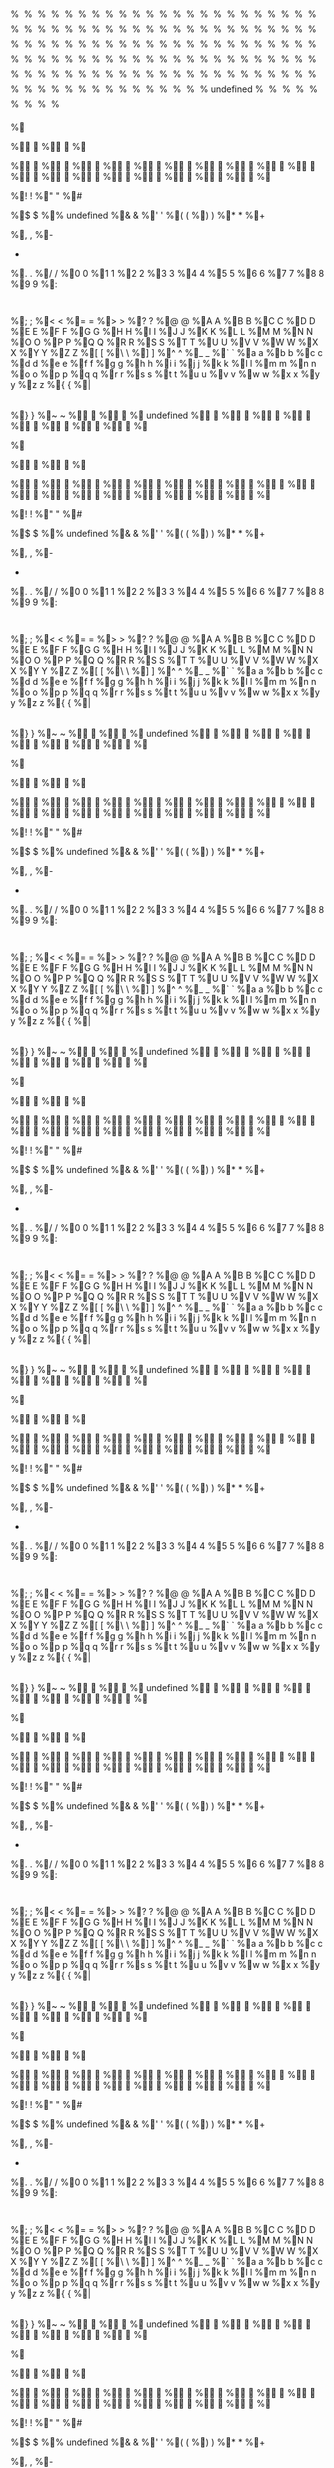 # assumed to be an invalid memory read when string is "%"

%

%

%

%

%

%

%

%

%

%

%

%

%

%

%

%

%

%

%

%

%

%

%

%

%

%

%

%

%

%

%

%

%

%

%

%

%

%

%

%

%

%

%

%

%

%

%

%

%

%

%

%

%

%

%

%

%

%

%

%

%

%

%

%

%

%

%

%

%

%

%

%

%

%

%

%

%

%

%

%

%

%

%

%

%

%

%

%

%

%

%

%

%

%

%

%

%

%

%

%

%

%

%

%

%

%

%

%

%

%

%

%

%

%

%

%

%

%

%

%

%

%

%

%

%

%

%

%

%

%
undefined
%

%

%

%

%

%

%

%

%	
	
%



%

%

%

%

%

%

%

%

%

%

%

%

%

%

%

%

%

%

%

%

%

% 
 
%!
!
%"
"
%#
#
%$
$
%%
undefined
%&
&
%'
'
%(
(
%)
)
%*
*
%+
 
%,
,
%-
-
%.
.
%/
/
%0
0
%1
1
%2
2
%3
3
%4
4
%5
5
%6
6
%7
7
%8
8
%9
9
%:
:
%;
;
%<
<
%=
=
%>
>
%?
?
%@
@
%A
A
%B
B
%C
C
%D
D
%E
E
%F
F
%G
G
%H
H
%I
I
%J
J
%K
K
%L
L
%M
M
%N
N
%O
O
%P
P
%Q
Q
%R
R
%S
S
%T
T
%U
U
%V
V
%W
W
%X
X
%Y
Y
%Z
Z
%[
[
%\
\
%]
]
%^
^
%_
_
%`
`
%a
a
%b
b
%c
c
%d
d
%e
e
%f
f
%g
g
%h
h
%i
i
%j
j
%k
k
%l
l
%m
m
%n
n
%o
o
%p
p
%q
q
%r
r
%s
s
%t
t
%u
u
%v
v
%w
w
%x
x
%y
y
%z
z
%{
{
%|
|
%}
}
%~
~
%

%

%
undefined
%

%

%

%

%

%

%

%

%	
	
%



%

%

%

%

%

%

%

%

%

%

%

%

%

%

%

%

%

%

%

%

%

% 
 
%!
!
%"
"
%#
#
%$
$
%%
undefined
%&
&
%'
'
%(
(
%)
)
%*
*
%+
 
%,
,
%-
-
%.
.
%/
/
%0
0
%1
1
%2
2
%3
3
%4
4
%5
5
%6
6
%7
7
%8
8
%9
9
%:
:
%;
;
%<
<
%=
=
%>
>
%?
?
%@
@
%A
A
%B
B
%C
C
%D
D
%E
E
%F
F
%G
G
%H
H
%I
I
%J
J
%K
K
%L
L
%M
M
%N
N
%O
O
%P
P
%Q
Q
%R
R
%S
S
%T
T
%U
U
%V
V
%W
W
%X
X
%Y
Y
%Z
Z
%[
[
%\
\
%]
]
%^
^
%_
_
%`
`
%a
a
%b
b
%c
c
%d
d
%e
e
%f
f
%g
g
%h
h
%i
i
%j
j
%k
k
%l
l
%m
m
%n
n
%o
o
%p
p
%q
q
%r
r
%s
s
%t
t
%u
u
%v
v
%w
w
%x
x
%y
y
%z
z
%{
{
%|
|
%}
}
%~
~
%

%

%
undefined
%

%

%

%

%

%

%

%

%	
	
%



%

%

%

%

%

%

%

%

%

%

%

%

%

%

%

%

%

%

%

%

%

% 
 
%!
!
%"
"
%#
#
%$
$
%%
undefined
%&
&
%'
'
%(
(
%)
)
%*
*
%+
 
%,
,
%-
-
%.
.
%/
/
%0
0
%1
1
%2
2
%3
3
%4
4
%5
5
%6
6
%7
7
%8
8
%9
9
%:
:
%;
;
%<
<
%=
=
%>
>
%?
?
%@
@
%A
A
%B
B
%C
C
%D
D
%E
E
%F
F
%G
G
%H
H
%I
I
%J
J
%K
K
%L
L
%M
M
%N
N
%O
O
%P
P
%Q
Q
%R
R
%S
S
%T
T
%U
U
%V
V
%W
W
%X
X
%Y
Y
%Z
Z
%[
[
%\
\
%]
]
%^
^
%_
_
%`
`
%a
a
%b
b
%c
c
%d
d
%e
e
%f
f
%g
g
%h
h
%i
i
%j
j
%k
k
%l
l
%m
m
%n
n
%o
o
%p
p
%q
q
%r
r
%s
s
%t
t
%u
u
%v
v
%w
w
%x
x
%y
y
%z
z
%{
{
%|
|
%}
}
%~
~
%

%

%
undefined
%

%

%

%

%

%

%

%

%	
	
%



%

%

%

%

%

%

%

%

%

%

%

%

%

%

%

%

%

%

%

%

%

% 
 
%!
!
%"
"
%#
#
%$
$
%%
undefined
%&
&
%'
'
%(
(
%)
)
%*
*
%+
 
%,
,
%-
-
%.
.
%/
/
%0
0
%1
1
%2
2
%3
3
%4
4
%5
5
%6
6
%7
7
%8
8
%9
9
%:
:
%;
;
%<
<
%=
=
%>
>
%?
?
%@
@
%A
A
%B
B
%C
C
%D
D
%E
E
%F
F
%G
G
%H
H
%I
I
%J
J
%K
K
%L
L
%M
M
%N
N
%O
O
%P
P
%Q
Q
%R
R
%S
S
%T
T
%U
U
%V
V
%W
W
%X
X
%Y
Y
%Z
Z
%[
[
%\
\
%]
]
%^
^
%_
_
%`
`
%a
a
%b
b
%c
c
%d
d
%e
e
%f
f
%g
g
%h
h
%i
i
%j
j
%k
k
%l
l
%m
m
%n
n
%o
o
%p
p
%q
q
%r
r
%s
s
%t
t
%u
u
%v
v
%w
w
%x
x
%y
y
%z
z
%{
{
%|
|
%}
}
%~
~
%

%

%
undefined
%

%

%

%

%

%

%

%

%	
	
%



%

%

%

%

%

%

%

%

%

%

%

%

%

%

%

%

%

%

%

%

%

% 
 
%!
!
%"
"
%#
#
%$
$
%%
undefined
%&
&
%'
'
%(
(
%)
)
%*
*
%+
 
%,
,
%-
-
%.
.
%/
/
%0
0
%1
1
%2
2
%3
3
%4
4
%5
5
%6
6
%7
7
%8
8
%9
9
%:
:
%;
;
%<
<
%=
=
%>
>
%?
?
%@
@
%A
A
%B
B
%C
C
%D
D
%E
E
%F
F
%G
G
%H
H
%I
I
%J
J
%K
K
%L
L
%M
M
%N
N
%O
O
%P
P
%Q
Q
%R
R
%S
S
%T
T
%U
U
%V
V
%W
W
%X
X
%Y
Y
%Z
Z
%[
[
%\
\
%]
]
%^
^
%_
_
%`
`
%a
a
%b
b
%c
c
%d
d
%e
e
%f
f
%g
g
%h
h
%i
i
%j
j
%k
k
%l
l
%m
m
%n
n
%o
o
%p
p
%q
q
%r
r
%s
s
%t
t
%u
u
%v
v
%w
w
%x
x
%y
y
%z
z
%{
{
%|
|
%}
}
%~
~
%

%

%
undefined
%

%

%

%

%

%

%

%

%	
	
%



%

%

%

%

%

%

%

%

%

%

%

%

%

%

%

%

%

%

%

%

%

% 
 
%!
!
%"
"
%#
#
%$
$
%%
undefined
%&
&
%'
'
%(
(
%)
)
%*
*
%+
 
%,
,
%-
-
%.
.
%/
/
%0
0
%1
1
%2
2
%3
3
%4
4
%5
5
%6
6
%7
7
%8
8
%9
9
%:
:
%;
;
%<
<
%=
=
%>
>
%?
?
%@
@
%A
A
%B
B
%C
C
%D
D
%E
E
%F
F
%G
G
%H
H
%I
I
%J
J
%K
K
%L
L
%M
M
%N
N
%O
O
%P
P
%Q
Q
%R
R
%S
S
%T
T
%U
U
%V
V
%W
W
%X
X
%Y
Y
%Z
Z
%[
[
%\
\
%]
]
%^
^
%_
_
%`
`
%a
a
%b
b
%c
c
%d
d
%e
e
%f
f
%g
g
%h
h
%i
i
%j
j
%k
k
%l
l
%m
m
%n
n
%o
o
%p
p
%q
q
%r
r
%s
s
%t
t
%u
u
%v
v
%w
w
%x
x
%y
y
%z
z
%{
{
%|
|
%}
}
%~
~
%

%

%
undefined
%

%

%

%

%

%

%

%

%	
	
%



%

%

%

%

%

%

%

%

%

%

%

%

%

%

%

%

%

%

%

%

%

% 
 
%!
!
%"
"
%#
#
%$
$
%%
undefined
%&
&
%'
'
%(
(
%)
)
%*
*
%+
 
%,
,
%-
-
%.
.
%/
/
%0
0
%1
1
%2
2
%3
3
%4
4
%5
5
%6
6
%7
7
%8
8
%9
9
%:
:
%;
;
%<
<
%=
=
%>
>
%?
?
%@
@
%A
A
%B
B
%C
C
%D
D
%E
E
%F
F
%G
G
%H
H
%I
I
%J
J
%K
K
%L
L
%M
M
%N
N
%O
O
%P
P
%Q
Q
%R
R
%S
S
%T
T
%U
U
%V
V
%W
W
%X
X
%Y
Y
%Z
Z
%[
[
%\
\
%]
]
%^
^
%_
_
%`
`
%a
a
%b
b
%c
c
%d
d
%e
e
%f
f
%g
g
%h
h
%i
i
%j
j
%k
k
%l
l
%m
m
%n
n
%o
o
%p
p
%q
q
%r
r
%s
s
%t
t
%u
u
%v
v
%w
w
%x
x
%y
y
%z
z
%{
{
%|
|
%}
}
%~
~
%

%

%
undefined
%

%

%

%

%

%

%

%

%	
	
%



%

%

%

%

%

%

%

%

%

%

%

%

%

%

%

%

%

%

%

%

%

% 
 
%!
!
%"
"
%#
#
%$
$
%%
undefined
%&
&
%'
'
%(
(
%)
)
%*
*
%+
 
%,
,
%-
-
%.
.
%/
/
%0
0
%1
1
%2
2
%3
3
%4
4
%5
5
%6
6
%7
7
%8
8
%9
9
%:
:
%;
;
%<
<
%=
=
%>
>
%?
?
%@
@
%A
A
%B
B
%C
C
%D
D
%E
E
%F
F
%G
G
%H
H
%I
I
%J
J
%K
K
%L
L
%M
M
%N
N
%O
O
%P
P
%Q
Q
%R
R
%S
S
%T
T
%U
U
%V
V
%W
W
%X
X
%Y
Y
%Z
Z
%[
[
%\
\
%]
]
%^
^
%_
_
%`
`
%a
a
%b
b
%c
c
%d
d
%e
e
%f
f
%g
g
%h
h
%i
i
%j
j
%k
k
%l
l
%m
m
%n
n
%o
o
%p
p
%q
q
%r
r
%s
s
%t
t
%u
u
%v
v
%w
w
%x
x
%y
y
%z
z
%{
{
%|
|
%}
}
%~
~
%

%

%	
undefined
%	

%	

%	

%	

%	

%	

%	

%	

%		
	
%	



%	

%	

%	

%	

%	

%	

%	

%	

%	

%	

%	

%	

%	

%	

%	

%	

%	

%	

%	

%	

%	

%	 
 
%	!
!
%	"
"
%	#
#
%	$
$
%	%
undefined
%	&
&
%	'
'
%	(
(
%	)
)
%	*
*
%	+
 
%	,
,
%	-
-
%	.
.
%	/
/
%	0
0
%	1
1
%	2
2
%	3
3
%	4
4
%	5
5
%	6
6
%	7
7
%	8
8
%	9
9
%	:
:
%	;
;
%	<
<
%	=
=
%	>
>
%	?
?
%	@
@
%	A
A
%	B
B
%	C
C
%	D
D
%	E
E
%	F
F
%	G
G
%	H
H
%	I
I
%	J
J
%	K
K
%	L
L
%	M
M
%	N
N
%	O
O
%	P
P
%	Q
Q
%	R
R
%	S
S
%	T
T
%	U
U
%	V
V
%	W
W
%	X
X
%	Y
Y
%	Z
Z
%	[
[
%	\
\
%	]
]
%	^
^
%	_
_
%	`
`
%	a
a
%	b
b
%	c
c
%	d
d
%	e
e
%	f
f
%	g
g
%	h
h
%	i
i
%	j
j
%	k
k
%	l
l
%	m
m
%	n
n
%	o
o
%	p
p
%	q
q
%	r
r
%	s
s
%	t
t
%	u
u
%	v
v
%	w
w
%	x
x
%	y
y
%	z
z
%	{
{
%	|
|
%	}
}
%	~
~
%	

%	

%

undefined
%


%


%


%


%


%


%


%


%
	
	
%




%


%


%


%


%


%


%


%


%


%


%


%


%


%


%


%


%


%


%


%


%


%
 
 
%
!
!
%
"
"
%
#
#
%
$
$
%
%
undefined
%
&
&
%
'
'
%
(
(
%
)
)
%
*
*
%
+
 
%
,
,
%
-
-
%
.
.
%
/
/
%
0
0
%
1
1
%
2
2
%
3
3
%
4
4
%
5
5
%
6
6
%
7
7
%
8
8
%
9
9
%
:
:
%
;
;
%
<
<
%
=
=
%
>
>
%
?
?
%
@
@
%
A
A
%
B
B
%
C
C
%
D
D
%
E
E
%
F
F
%
G
G
%
H
H
%
I
I
%
J
J
%
K
K
%
L
L
%
M
M
%
N
N
%
O
O
%
P
P
%
Q
Q
%
R
R
%
S
S
%
T
T
%
U
U
%
V
V
%
W
W
%
X
X
%
Y
Y
%
Z
Z
%
[
[
%
\
\
%
]
]
%
^
^
%
_
_
%
`
`
%
a
a
%
b
b
%
c
c
%
d
d
%
e
e
%
f
f
%
g
g
%
h
h
%
i
i
%
j
j
%
k
k
%
l
l
%
m
m
%
n
n
%
o
o
%
p
p
%
q
q
%
r
r
%
s
s
%
t
t
%
u
u
%
v
v
%
w
w
%
x
x
%
y
y
%
z
z
%
{
{
%
|
|
%
}
}
%
~
~
%


%


%
undefined
%

%

%

%

%

%

%

%

%	
	
%



%

%

%

%

%

%

%

%

%

%

%

%

%

%

%

%

%

%

%

%

%

% 
 
%!
!
%"
"
%#
#
%$
$
%%
undefined
%&
&
%'
'
%(
(
%)
)
%*
*
%+
 
%,
,
%-
-
%.
.
%/
/
%0
0
%1
1
%2
2
%3
3
%4
4
%5
5
%6
6
%7
7
%8
8
%9
9
%:
:
%;
;
%<
<
%=
=
%>
>
%?
?
%@
@
%A
A
%B
B
%C
C
%D
D
%E
E
%F
F
%G
G
%H
H
%I
I
%J
J
%K
K
%L
L
%M
M
%N
N
%O
O
%P
P
%Q
Q
%R
R
%S
S
%T
T
%U
U
%V
V
%W
W
%X
X
%Y
Y
%Z
Z
%[
[
%\
\
%]
]
%^
^
%_
_
%`
`
%a
a
%b
b
%c
c
%d
d
%e
e
%f
f
%g
g
%h
h
%i
i
%j
j
%k
k
%l
l
%m
m
%n
n
%o
o
%p
p
%q
q
%r
r
%s
s
%t
t
%u
u
%v
v
%w
w
%x
x
%y
y
%z
z
%{
{
%|
|
%}
}
%~
~
%

%

%
undefined
%

%

%

%

%

%

%

%

%	
	
%



%

%

%

%

%

%

%

%

%

%

%

%

%

%

%

%

%

%

%

%

%

% 
 
%!
!
%"
"
%#
#
%$
$
%%
undefined
%&
&
%'
'
%(
(
%)
)
%*
*
%+
 
%,
,
%-
-
%.
.
%/
/
%0
0
%1
1
%2
2
%3
3
%4
4
%5
5
%6
6
%7
7
%8
8
%9
9
%:
:
%;
;
%<
<
%=
=
%>
>
%?
?
%@
@
%A
A
%B
B
%C
C
%D
D
%E
E
%F
F
%G
G
%H
H
%I
I
%J
J
%K
K
%L
L
%M
M
%N
N
%O
O
%P
P
%Q
Q
%R
R
%S
S
%T
T
%U
U
%V
V
%W
W
%X
X
%Y
Y
%Z
Z
%[
[
%\
\
%]
]
%^
^
%_
_
%`
`
%a
a
%b
b
%c
c
%d
d
%e
e
%f
f
%g
g
%h
h
%i
i
%j
j
%k
k
%l
l
%m
m
%n
n
%o
o
%p
p
%q
q
%r
r
%s
s
%t
t
%u
u
%v
v
%w
w
%x
x
%y
y
%z
z
%{
{
%|
|
%}
}
%~
~
%

%

%
undefined
%

%

%

%

%

%

%

%

%	
	
%



%

%

%

%

%

%

%

%

%

%

%

%

%

%

%

%

%

%

%

%

%

% 
 
%!
!
%"
"
%#
#
%$
$
%%
undefined
%&
&
%'
'
%(
(
%)
)
%*
*
%+
 
%,
,
%-
-
%.
.
%/
/
%0
0
%1
1
%2
2
%3
3
%4
4
%5
5
%6
6
%7
7
%8
8
%9
9
%:
:
%;
;
%<
<
%=
=
%>
>
%?
?
%@
@
%A
A
%B
B
%C
C
%D
D
%E
E
%F
F
%G
G
%H
H
%I
I
%J
J
%K
K
%L
L
%M
M
%N
N
%O
O
%P
P
%Q
Q
%R
R
%S
S
%T
T
%U
U
%V
V
%W
W
%X
X
%Y
Y
%Z
Z
%[
[
%\
\
%]
]
%^
^
%_
_
%`
`
%a
a
%b
b
%c
c
%d
d
%e
e
%f
f
%g
g
%h
h
%i
i
%j
j
%k
k
%l
l
%m
m
%n
n
%o
o
%p
p
%q
q
%r
r
%s
s
%t
t
%u
u
%v
v
%w
w
%x
x
%y
y
%z
z
%{
{
%|
|
%}
}
%~
~
%

%

%
undefined
%

%

%

%

%

%

%

%

%	
	
%



%

%

%

%

%

%

%

%

%

%

%

%

%

%

%

%

%

%

%

%

%

% 
 
%!
!
%"
"
%#
#
%$
$
%%
undefined
%&
&
%'
'
%(
(
%)
)
%*
*
%+
 
%,
,
%-
-
%.
.
%/
/
%0
0
%1
1
%2
2
%3
3
%4
4
%5
5
%6
6
%7
7
%8
8
%9
9
%:
:
%;
;
%<
<
%=
=
%>
>
%?
?
%@
@
%A
A
%B
B
%C
C
%D
D
%E
E
%F
F
%G
G
%H
H
%I
I
%J
J
%K
K
%L
L
%M
M
%N
N
%O
O
%P
P
%Q
Q
%R
R
%S
S
%T
T
%U
U
%V
V
%W
W
%X
X
%Y
Y
%Z
Z
%[
[
%\
\
%]
]
%^
^
%_
_
%`
`
%a
a
%b
b
%c
c
%d
d
%e
e
%f
f
%g
g
%h
h
%i
i
%j
j
%k
k
%l
l
%m
m
%n
n
%o
o
%p
p
%q
q
%r
r
%s
s
%t
t
%u
u
%v
v
%w
w
%x
x
%y
y
%z
z
%{
{
%|
|
%}
}
%~
~
%

%

%
undefined
%

%

%

%

%

%

%

%

%	
	
%



%

%

%

%

%

%

%

%

%

%

%

%

%

%

%

%

%

%

%

%

%

% 
 
%!
!
%"
"
%#
#
%$
$
%%
undefined
%&
&
%'
'
%(
(
%)
)
%*
*
%+
 
%,
,
%-
-
%.
.
%/
/
%0
0
%1
1
%2
2
%3
3
%4
4
%5
5
%6
6
%7
7
%8
8
%9
9
%:
:
%;
;
%<
<
%=
=
%>
>
%?
?
%@
@
%A
A
%B
B
%C
C
%D
D
%E
E
%F
F
%G
G
%H
H
%I
I
%J
J
%K
K
%L
L
%M
M
%N
N
%O
O
%P
P
%Q
Q
%R
R
%S
S
%T
T
%U
U
%V
V
%W
W
%X
X
%Y
Y
%Z
Z
%[
[
%\
\
%]
]
%^
^
%_
_
%`
`
%a
a
%b
b
%c
c
%d
d
%e
e
%f
f
%g
g
%h
h
%i
i
%j
j
%k
k
%l
l
%m
m
%n
n
%o
o
%p
p
%q
q
%r
r
%s
s
%t
t
%u
u
%v
v
%w
w
%x
x
%y
y
%z
z
%{
{
%|
|
%}
}
%~
~
%

%

%
undefined
%

%

%

%

%

%

%

%

%	
	
%



%

%

%

%

%

%

%

%

%

%

%

%

%

%

%

%

%

%

%

%

%

% 
 
%!
!
%"
"
%#
#
%$
$
%%
undefined
%&
&
%'
'
%(
(
%)
)
%*
*
%+
 
%,
,
%-
-
%.
.
%/
/
%0
0
%1
1
%2
2
%3
3
%4
4
%5
5
%6
6
%7
7
%8
8
%9
9
%:
:
%;
;
%<
<
%=
=
%>
>
%?
?
%@
@
%A
A
%B
B
%C
C
%D
D
%E
E
%F
F
%G
G
%H
H
%I
I
%J
J
%K
K
%L
L
%M
M
%N
N
%O
O
%P
P
%Q
Q
%R
R
%S
S
%T
T
%U
U
%V
V
%W
W
%X
X
%Y
Y
%Z
Z
%[
[
%\
\
%]
]
%^
^
%_
_
%`
`
%a
a
%b
b
%c
c
%d
d
%e
e
%f
f
%g
g
%h
h
%i
i
%j
j
%k
k
%l
l
%m
m
%n
n
%o
o
%p
p
%q
q
%r
r
%s
s
%t
t
%u
u
%v
v
%w
w
%x
x
%y
y
%z
z
%{
{
%|
|
%}
}
%~
~
%

%

%
undefined
%

%

%

%

%

%

%

%

%	
	
%



%

%

%

%

%

%

%

%

%

%

%

%

%

%

%

%

%

%

%

%

%

% 
 
%!
!
%"
"
%#
#
%$
$
%%
undefined
%&
&
%'
'
%(
(
%)
)
%*
*
%+
 
%,
,
%-
-
%.
.
%/
/
%0
0
%1
1
%2
2
%3
3
%4
4
%5
5
%6
6
%7
7
%8
8
%9
9
%:
:
%;
;
%<
<
%=
=
%>
>
%?
?
%@
@
%A
A
%B
B
%C
C
%D
D
%E
E
%F
F
%G
G
%H
H
%I
I
%J
J
%K
K
%L
L
%M
M
%N
N
%O
O
%P
P
%Q
Q
%R
R
%S
S
%T
T
%U
U
%V
V
%W
W
%X
X
%Y
Y
%Z
Z
%[
[
%\
\
%]
]
%^
^
%_
_
%`
`
%a
a
%b
b
%c
c
%d
d
%e
e
%f
f
%g
g
%h
h
%i
i
%j
j
%k
k
%l
l
%m
m
%n
n
%o
o
%p
p
%q
q
%r
r
%s
s
%t
t
%u
u
%v
v
%w
w
%x
x
%y
y
%z
z
%{
{
%|
|
%}
}
%~
~
%

%

%
undefined
%

%

%

%

%

%

%

%

%	
	
%



%

%

%

%

%

%

%

%

%

%

%

%

%

%

%

%

%

%

%

%

%

% 
 
%!
!
%"
"
%#
#
%$
$
%%
undefined
%&
&
%'
'
%(
(
%)
)
%*
*
%+
 
%,
,
%-
-
%.
.
%/
/
%0
0
%1
1
%2
2
%3
3
%4
4
%5
5
%6
6
%7
7
%8
8
%9
9
%:
:
%;
;
%<
<
%=
=
%>
>
%?
?
%@
@
%A
A
%B
B
%C
C
%D
D
%E
E
%F
F
%G
G
%H
H
%I
I
%J
J
%K
K
%L
L
%M
M
%N
N
%O
O
%P
P
%Q
Q
%R
R
%S
S
%T
T
%U
U
%V
V
%W
W
%X
X
%Y
Y
%Z
Z
%[
[
%\
\
%]
]
%^
^
%_
_
%`
`
%a
a
%b
b
%c
c
%d
d
%e
e
%f
f
%g
g
%h
h
%i
i
%j
j
%k
k
%l
l
%m
m
%n
n
%o
o
%p
p
%q
q
%r
r
%s
s
%t
t
%u
u
%v
v
%w
w
%x
x
%y
y
%z
z
%{
{
%|
|
%}
}
%~
~
%

%

%
undefined
%

%

%

%

%

%

%

%

%	
	
%



%

%

%

%

%

%

%

%

%

%

%

%

%

%

%

%

%

%

%

%

%

% 
 
%!
!
%"
"
%#
#
%$
$
%%
undefined
%&
&
%'
'
%(
(
%)
)
%*
*
%+
 
%,
,
%-
-
%.
.
%/
/
%0
0
%1
1
%2
2
%3
3
%4
4
%5
5
%6
6
%7
7
%8
8
%9
9
%:
:
%;
;
%<
<
%=
=
%>
>
%?
?
%@
@
%A
A
%B
B
%C
C
%D
D
%E
E
%F
F
%G
G
%H
H
%I
I
%J
J
%K
K
%L
L
%M
M
%N
N
%O
O
%P
P
%Q
Q
%R
R
%S
S
%T
T
%U
U
%V
V
%W
W
%X
X
%Y
Y
%Z
Z
%[
[
%\
\
%]
]
%^
^
%_
_
%`
`
%a
a
%b
b
%c
c
%d
d
%e
e
%f
f
%g
g
%h
h
%i
i
%j
j
%k
k
%l
l
%m
m
%n
n
%o
o
%p
p
%q
q
%r
r
%s
s
%t
t
%u
u
%v
v
%w
w
%x
x
%y
y
%z
z
%{
{
%|
|
%}
}
%~
~
%

%

%
undefined
%

%

%

%

%

%

%

%

%	
	
%



%

%

%

%

%

%

%

%

%

%

%

%

%

%

%

%

%

%

%

%

%

% 
 
%!
!
%"
"
%#
#
%$
$
%%
undefined
%&
&
%'
'
%(
(
%)
)
%*
*
%+
 
%,
,
%-
-
%.
.
%/
/
%0
0
%1
1
%2
2
%3
3
%4
4
%5
5
%6
6
%7
7
%8
8
%9
9
%:
:
%;
;
%<
<
%=
=
%>
>
%?
?
%@
@
%A
A
%B
B
%C
C
%D
D
%E
E
%F
F
%G
G
%H
H
%I
I
%J
J
%K
K
%L
L
%M
M
%N
N
%O
O
%P
P
%Q
Q
%R
R
%S
S
%T
T
%U
U
%V
V
%W
W
%X
X
%Y
Y
%Z
Z
%[
[
%\
\
%]
]
%^
^
%_
_
%`
`
%a
a
%b
b
%c
c
%d
d
%e
e
%f
f
%g
g
%h
h
%i
i
%j
j
%k
k
%l
l
%m
m
%n
n
%o
o
%p
p
%q
q
%r
r
%s
s
%t
t
%u
u
%v
v
%w
w
%x
x
%y
y
%z
z
%{
{
%|
|
%}
}
%~
~
%

%

%
undefined
%

%

%

%

%

%

%

%

%	
	
%



%

%

%

%

%

%

%

%

%

%

%

%

%

%

%

%

%

%

%

%

%

% 
 
%!
!
%"
"
%#
#
%$
$
%%
undefined
%&
&
%'
'
%(
(
%)
)
%*
*
%+
 
%,
,
%-
-
%.
.
%/
/
%0
0
%1
1
%2
2
%3
3
%4
4
%5
5
%6
6
%7
7
%8
8
%9
9
%:
:
%;
;
%<
<
%=
=
%>
>
%?
?
%@
@
%A
A
%B
B
%C
C
%D
D
%E
E
%F
F
%G
G
%H
H
%I
I
%J
J
%K
K
%L
L
%M
M
%N
N
%O
O
%P
P
%Q
Q
%R
R
%S
S
%T
T
%U
U
%V
V
%W
W
%X
X
%Y
Y
%Z
Z
%[
[
%\
\
%]
]
%^
^
%_
_
%`
`
%a
a
%b
b
%c
c
%d
d
%e
e
%f
f
%g
g
%h
h
%i
i
%j
j
%k
k
%l
l
%m
m
%n
n
%o
o
%p
p
%q
q
%r
r
%s
s
%t
t
%u
u
%v
v
%w
w
%x
x
%y
y
%z
z
%{
{
%|
|
%}
}
%~
~
%

%

%
undefined
%

%

%

%

%

%

%

%

%	
	
%



%

%

%

%

%

%

%

%

%

%

%

%

%

%

%

%

%

%

%

%

%

% 
 
%!
!
%"
"
%#
#
%$
$
%%
undefined
%&
&
%'
'
%(
(
%)
)
%*
*
%+
 
%,
,
%-
-
%.
.
%/
/
%0
0
%1
1
%2
2
%3
3
%4
4
%5
5
%6
6
%7
7
%8
8
%9
9
%:
:
%;
;
%<
<
%=
=
%>
>
%?
?
%@
@
%A
A
%B
B
%C
C
%D
D
%E
E
%F
F
%G
G
%H
H
%I
I
%J
J
%K
K
%L
L
%M
M
%N
N
%O
O
%P
P
%Q
Q
%R
R
%S
S
%T
T
%U
U
%V
V
%W
W
%X
X
%Y
Y
%Z
Z
%[
[
%\
\
%]
]
%^
^
%_
_
%`
`
%a
a
%b
b
%c
c
%d
d
%e
e
%f
f
%g
g
%h
h
%i
i
%j
j
%k
k
%l
l
%m
m
%n
n
%o
o
%p
p
%q
q
%r
r
%s
s
%t
t
%u
u
%v
v
%w
w
%x
x
%y
y
%z
z
%{
{
%|
|
%}
}
%~
~
%

%

%
undefined
%

%

%

%

%

%

%

%

%	
	
%



%

%

%

%

%

%

%

%

%

%

%

%

%

%

%

%

%

%

%

%

%

% 
 
%!
!
%"
"
%#
#
%$
$
%%
undefined
%&
&
%'
'
%(
(
%)
)
%*
*
%+
 
%,
,
%-
-
%.
.
%/
/
%0
0
%1
1
%2
2
%3
3
%4
4
%5
5
%6
6
%7
7
%8
8
%9
9
%:
:
%;
;
%<
<
%=
=
%>
>
%?
?
%@
@
%A
A
%B
B
%C
C
%D
D
%E
E
%F
F
%G
G
%H
H
%I
I
%J
J
%K
K
%L
L
%M
M
%N
N
%O
O
%P
P
%Q
Q
%R
R
%S
S
%T
T
%U
U
%V
V
%W
W
%X
X
%Y
Y
%Z
Z
%[
[
%\
\
%]
]
%^
^
%_
_
%`
`
%a
a
%b
b
%c
c
%d
d
%e
e
%f
f
%g
g
%h
h
%i
i
%j
j
%k
k
%l
l
%m
m
%n
n
%o
o
%p
p
%q
q
%r
r
%s
s
%t
t
%u
u
%v
v
%w
w
%x
x
%y
y
%z
z
%{
{
%|
|
%}
}
%~
~
%

%

%
undefined
%

%

%

%

%

%

%

%

%	
	
%



%

%

%

%

%

%

%

%

%

%

%

%

%

%

%

%

%

%

%

%

%

% 
 
%!
!
%"
"
%#
#
%$
$
%%
undefined
%&
&
%'
'
%(
(
%)
)
%*
*
%+
 
%,
,
%-
-
%.
.
%/
/
%0
0
%1
1
%2
2
%3
3
%4
4
%5
5
%6
6
%7
7
%8
8
%9
9
%:
:
%;
;
%<
<
%=
=
%>
>
%?
?
%@
@
%A
A
%B
B
%C
C
%D
D
%E
E
%F
F
%G
G
%H
H
%I
I
%J
J
%K
K
%L
L
%M
M
%N
N
%O
O
%P
P
%Q
Q
%R
R
%S
S
%T
T
%U
U
%V
V
%W
W
%X
X
%Y
Y
%Z
Z
%[
[
%\
\
%]
]
%^
^
%_
_
%`
`
%a
a
%b
b
%c
c
%d
d
%e
e
%f
f
%g
g
%h
h
%i
i
%j
j
%k
k
%l
l
%m
m
%n
n
%o
o
%p
p
%q
q
%r
r
%s
s
%t
t
%u
u
%v
v
%w
w
%x
x
%y
y
%z
z
%{
{
%|
|
%}
}
%~
~
%

%

%
undefined
%

%

%

%

%

%

%

%

%	
	
%



%

%

%

%

%

%

%

%

%

%

%

%

%

%

%

%

%

%

%

%

%

% 
 
%!
!
%"
"
%#
#
%$
$
%%
undefined
%&
&
%'
'
%(
(
%)
)
%*
*
%+
 
%,
,
%-
-
%.
.
%/
/
%0
0
%1
1
%2
2
%3
3
%4
4
%5
5
%6
6
%7
7
%8
8
%9
9
%:
:
%;
;
%<
<
%=
=
%>
>
%?
?
%@
@
%A
A
%B
B
%C
C
%D
D
%E
E
%F
F
%G
G
%H
H
%I
I
%J
J
%K
K
%L
L
%M
M
%N
N
%O
O
%P
P
%Q
Q
%R
R
%S
S
%T
T
%U
U
%V
V
%W
W
%X
X
%Y
Y
%Z
Z
%[
[
%\
\
%]
]
%^
^
%_
_
%`
`
%a
a
%b
b
%c
c
%d
d
%e
e
%f
f
%g
g
%h
h
%i
i
%j
j
%k
k
%l
l
%m
m
%n
n
%o
o
%p
p
%q
q
%r
r
%s
s
%t
t
%u
u
%v
v
%w
w
%x
x
%y
y
%z
z
%{
{
%|
|
%}
}
%~
~
%

%

%
undefined
%

%

%

%

%

%

%

%

%	
	
%



%

%

%

%

%

%

%

%

%

%

%

%

%

%

%

%

%

%

%

%

%

% 
 
%!
!
%"
"
%#
#
%$
$
%%
undefined
%&
&
%'
'
%(
(
%)
)
%*
*
%+
 
%,
,
%-
-
%.
.
%/
/
%0
0
%1
1
%2
2
%3
3
%4
4
%5
5
%6
6
%7
7
%8
8
%9
9
%:
:
%;
;
%<
<
%=
=
%>
>
%?
?
%@
@
%A
A
%B
B
%C
C
%D
D
%E
E
%F
F
%G
G
%H
H
%I
I
%J
J
%K
K
%L
L
%M
M
%N
N
%O
O
%P
P
%Q
Q
%R
R
%S
S
%T
T
%U
U
%V
V
%W
W
%X
X
%Y
Y
%Z
Z
%[
[
%\
\
%]
]
%^
^
%_
_
%`
`
%a
a
%b
b
%c
c
%d
d
%e
e
%f
f
%g
g
%h
h
%i
i
%j
j
%k
k
%l
l
%m
m
%n
n
%o
o
%p
p
%q
q
%r
r
%s
s
%t
t
%u
u
%v
v
%w
w
%x
x
%y
y
%z
z
%{
{
%|
|
%}
}
%~
~
%

%

%
undefined
%

%

%

%

%

%

%

%

%	
	
%



%

%

%

%

%

%

%

%

%

%

%

%

%

%

%

%

%

%

%

%

%

% 
 
%!
!
%"
"
%#
#
%$
$
%%
undefined
%&
&
%'
'
%(
(
%)
)
%*
*
%+
 
%,
,
%-
-
%.
.
%/
/
%0
0
%1
1
%2
2
%3
3
%4
4
%5
5
%6
6
%7
7
%8
8
%9
9
%:
:
%;
;
%<
<
%=
=
%>
>
%?
?
%@
@
%A
A
%B
B
%C
C
%D
D
%E
E
%F
F
%G
G
%H
H
%I
I
%J
J
%K
K
%L
L
%M
M
%N
N
%O
O
%P
P
%Q
Q
%R
R
%S
S
%T
T
%U
U
%V
V
%W
W
%X
X
%Y
Y
%Z
Z
%[
[
%\
\
%]
]
%^
^
%_
_
%`
`
%a
a
%b
b
%c
c
%d
d
%e
e
%f
f
%g
g
%h
h
%i
i
%j
j
%k
k
%l
l
%m
m
%n
n
%o
o
%p
p
%q
q
%r
r
%s
s
%t
t
%u
u
%v
v
%w
w
%x
x
%y
y
%z
z
%{
{
%|
|
%}
}
%~
~
%

%

%
undefined
%

%

%

%

%

%

%

%

%	
	
%



%

%

%

%

%

%

%

%

%

%

%

%

%

%

%

%

%

%

%

%

%

% 
 
%!
!
%"
"
%#
#
%$
$
%%
undefined
%&
&
%'
'
%(
(
%)
)
%*
*
%+
 
%,
,
%-
-
%.
.
%/
/
%0
0
%1
1
%2
2
%3
3
%4
4
%5
5
%6
6
%7
7
%8
8
%9
9
%:
:
%;
;
%<
<
%=
=
%>
>
%?
?
%@
@
%A
A
%B
B
%C
C
%D
D
%E
E
%F
F
%G
G
%H
H
%I
I
%J
J
%K
K
%L
L
%M
M
%N
N
%O
O
%P
P
%Q
Q
%R
R
%S
S
%T
T
%U
U
%V
V
%W
W
%X
X
%Y
Y
%Z
Z
%[
[
%\
\
%]
]
%^
^
%_
_
%`
`
%a
a
%b
b
%c
c
%d
d
%e
e
%f
f
%g
g
%h
h
%i
i
%j
j
%k
k
%l
l
%m
m
%n
n
%o
o
%p
p
%q
q
%r
r
%s
s
%t
t
%u
u
%v
v
%w
w
%x
x
%y
y
%z
z
%{
{
%|
|
%}
}
%~
~
%

%

%
undefined
%

%

%

%

%

%

%

%

%	
	
%



%

%

%

%

%

%

%

%

%

%

%

%

%

%

%

%

%

%

%

%

%

% 
 
%!
!
%"
"
%#
#
%$
$
%%
undefined
%&
&
%'
'
%(
(
%)
)
%*
*
%+
 
%,
,
%-
-
%.
.
%/
/
%0
0
%1
1
%2
2
%3
3
%4
4
%5
5
%6
6
%7
7
%8
8
%9
9
%:
:
%;
;
%<
<
%=
=
%>
>
%?
?
%@
@
%A
A
%B
B
%C
C
%D
D
%E
E
%F
F
%G
G
%H
H
%I
I
%J
J
%K
K
%L
L
%M
M
%N
N
%O
O
%P
P
%Q
Q
%R
R
%S
S
%T
T
%U
U
%V
V
%W
W
%X
X
%Y
Y
%Z
Z
%[
[
%\
\
%]
]
%^
^
%_
_
%`
`
%a
a
%b
b
%c
c
%d
d
%e
e
%f
f
%g
g
%h
h
%i
i
%j
j
%k
k
%l
l
%m
m
%n
n
%o
o
%p
p
%q
q
%r
r
%s
s
%t
t
%u
u
%v
v
%w
w
%x
x
%y
y
%z
z
%{
{
%|
|
%}
}
%~
~
%

%

%
undefined
%

%

%

%

%

%

%

%

%	
	
%



%

%

%

%

%

%

%

%

%

%

%

%

%

%

%

%

%

%

%

%

%

% 
 
%!
!
%"
"
%#
#
%$
$
%%
undefined
%&
&
%'
'
%(
(
%)
)
%*
*
%+
 
%,
,
%-
-
%.
.
%/
/
%0
0
%1
1
%2
2
%3
3
%4
4
%5
5
%6
6
%7
7
%8
8
%9
9
%:
:
%;
;
%<
<
%=
=
%>
>
%?
?
%@
@
%A
A
%B
B
%C
C
%D
D
%E
E
%F
F
%G
G
%H
H
%I
I
%J
J
%K
K
%L
L
%M
M
%N
N
%O
O
%P
P
%Q
Q
%R
R
%S
S
%T
T
%U
U
%V
V
%W
W
%X
X
%Y
Y
%Z
Z
%[
[
%\
\
%]
]
%^
^
%_
_
%`
`
%a
a
%b
b
%c
c
%d
d
%e
e
%f
f
%g
g
%h
h
%i
i
%j
j
%k
k
%l
l
%m
m
%n
n
%o
o
%p
p
%q
q
%r
r
%s
s
%t
t
%u
u
%v
v
%w
w
%x
x
%y
y
%z
z
%{
{
%|
|
%}
}
%~
~
%

%

%
undefined
%

%

%

%

%

%

%

%

%	
	
%



%

%

%

%

%

%

%

%

%

%

%

%

%

%

%

%

%

%

%

%

%

% 
 
%!
!
%"
"
%#
#
%$
$
%%
undefined
%&
&
%'
'
%(
(
%)
)
%*
*
%+
 
%,
,
%-
-
%.
.
%/
/
%0
0
%1
1
%2
2
%3
3
%4
4
%5
5
%6
6
%7
7
%8
8
%9
9
%:
:
%;
;
%<
<
%=
=
%>
>
%?
?
%@
@
%A
A
%B
B
%C
C
%D
D
%E
E
%F
F
%G
G
%H
H
%I
I
%J
J
%K
K
%L
L
%M
M
%N
N
%O
O
%P
P
%Q
Q
%R
R
%S
S
%T
T
%U
U
%V
V
%W
W
%X
X
%Y
Y
%Z
Z
%[
[
%\
\
%]
]
%^
^
%_
_
%`
`
%a
a
%b
b
%c
c
%d
d
%e
e
%f
f
%g
g
%h
h
%i
i
%j
j
%k
k
%l
l
%m
m
%n
n
%o
o
%p
p
%q
q
%r
r
%s
s
%t
t
%u
u
%v
v
%w
w
%x
x
%y
y
%z
z
%{
{
%|
|
%}
}
%~
~
%

%

% 
undefined
% 

% 

% 

% 

% 

% 

% 

% 

% 	
	
% 



% 

% 

% 

% 

% 

% 

% 

% 

% 

% 

% 

% 

% 

% 

% 

% 

% 

% 

% 

% 

% 

%  
 
% !
!
% "
"
% #
#
% $
$
% %
undefined
% &
&
% '
'
% (
(
% )
)
% *
*
% +
 
% ,
,
% -
-
% .
.
% /
/
% 0
0
% 1
1
% 2
2
% 3
3
% 4
4
% 5
5
% 6
6
% 7
7
% 8
8
% 9
9
% :
:
% ;
;
% <
<
% =
=
% >
>
% ?
?
% @
@
% A
A
% B
B
% C
C
% D
D
% E
E
% F
F
% G
G
% H
H
% I
I
% J
J
% K
K
% L
L
% M
M
% N
N
% O
O
% P
P
% Q
Q
% R
R
% S
S
% T
T
% U
U
% V
V
% W
W
% X
X
% Y
Y
% Z
Z
% [
[
% \
\
% ]
]
% ^
^
% _
_
% `
`
% a
a
% b
b
% c
c
% d
d
% e
e
% f
f
% g
g
% h
h
% i
i
% j
j
% k
k
% l
l
% m
m
% n
n
% o
o
% p
p
% q
q
% r
r
% s
s
% t
t
% u
u
% v
v
% w
w
% x
x
% y
y
% z
z
% {
{
% |
|
% }
}
% ~
~
% 

% 

%!
undefined
%!

%!

%!

%!

%!

%!

%!

%!

%!	
	
%!



%!

%!

%!

%!

%!

%!

%!

%!

%!

%!

%!

%!

%!

%!

%!

%!

%!

%!

%!

%!

%!

%! 
 
%!!
!
%!"
"
%!#
#
%!$
$
%!%
undefined
%!&
&
%!'
'
%!(
(
%!)
)
%!*
*
%!+
 
%!,
,
%!-
-
%!.
.
%!/
/
%!0
0
%!1
1
%!2
2
%!3
3
%!4
4
%!5
5
%!6
6
%!7
7
%!8
8
%!9
9
%!:
:
%!;
;
%!<
<
%!=
=
%!>
>
%!?
?
%!@
@
%!A
A
%!B
B
%!C
C
%!D
D
%!E
E
%!F
F
%!G
G
%!H
H
%!I
I
%!J
J
%!K
K
%!L
L
%!M
M
%!N
N
%!O
O
%!P
P
%!Q
Q
%!R
R
%!S
S
%!T
T
%!U
U
%!V
V
%!W
W
%!X
X
%!Y
Y
%!Z
Z
%![
[
%!\
\
%!]
]
%!^
^
%!_
_
%!`
`
%!a
a
%!b
b
%!c
c
%!d
d
%!e
e
%!f
f
%!g
g
%!h
h
%!i
i
%!j
j
%!k
k
%!l
l
%!m
m
%!n
n
%!o
o
%!p
p
%!q
q
%!r
r
%!s
s
%!t
t
%!u
u
%!v
v
%!w
w
%!x
x
%!y
y
%!z
z
%!{
{
%!|
|
%!}
}
%!~
~
%!

%!

%"
undefined
%"

%"

%"

%"

%"

%"

%"

%"

%"	
	
%"



%"

%"

%"

%"

%"

%"

%"

%"

%"

%"

%"

%"

%"

%"

%"

%"

%"

%"

%"

%"

%"

%" 
 
%"!
!
%""
"
%"#
#
%"$
$
%"%
undefined
%"&
&
%"'
'
%"(
(
%")
)
%"*
*
%"+
 
%",
,
%"-
-
%".
.
%"/
/
%"0
0
%"1
1
%"2
2
%"3
3
%"4
4
%"5
5
%"6
6
%"7
7
%"8
8
%"9
9
%":
:
%";
;
%"<
<
%"=
=
%">
>
%"?
?
%"@
@
%"A
A
%"B
B
%"C
C
%"D
D
%"E
E
%"F
F
%"G
G
%"H
H
%"I
I
%"J
J
%"K
K
%"L
L
%"M
M
%"N
N
%"O
O
%"P
P
%"Q
Q
%"R
R
%"S
S
%"T
T
%"U
U
%"V
V
%"W
W
%"X
X
%"Y
Y
%"Z
Z
%"[
[
%"\
\
%"]
]
%"^
^
%"_
_
%"`
`
%"a
a
%"b
b
%"c
c
%"d
d
%"e
e
%"f
f
%"g
g
%"h
h
%"i
i
%"j
j
%"k
k
%"l
l
%"m
m
%"n
n
%"o
o
%"p
p
%"q
q
%"r
r
%"s
s
%"t
t
%"u
u
%"v
v
%"w
w
%"x
x
%"y
y
%"z
z
%"{
{
%"|
|
%"}
}
%"~
~
%"

%"

%#
undefined
%#

%#

%#

%#

%#

%#

%#

%#

%#	
	
%#



%#

%#

%#

%#

%#

%#

%#

%#

%#

%#

%#

%#

%#

%#

%#

%#

%#

%#

%#

%#

%#

%# 
 
%#!
!
%#"
"
%##
#
%#$
$
%#%
undefined
%#&
&
%#'
'
%#(
(
%#)
)
%#*
*
%#+
 
%#,
,
%#-
-
%#.
.
%#/
/
%#0
0
%#1
1
%#2
2
%#3
3
%#4
4
%#5
5
%#6
6
%#7
7
%#8
8
%#9
9
%#:
:
%#;
;
%#<
<
%#=
=
%#>
>
%#?
?
%#@
@
%#A
A
%#B
B
%#C
C
%#D
D
%#E
E
%#F
F
%#G
G
%#H
H
%#I
I
%#J
J
%#K
K
%#L
L
%#M
M
%#N
N
%#O
O
%#P
P
%#Q
Q
%#R
R
%#S
S
%#T
T
%#U
U
%#V
V
%#W
W
%#X
X
%#Y
Y
%#Z
Z
%#[
[
%#\
\
%#]
]
%#^
^
%#_
_
%#`
`
%#a
a
%#b
b
%#c
c
%#d
d
%#e
e
%#f
f
%#g
g
%#h
h
%#i
i
%#j
j
%#k
k
%#l
l
%#m
m
%#n
n
%#o
o
%#p
p
%#q
q
%#r
r
%#s
s
%#t
t
%#u
u
%#v
v
%#w
w
%#x
x
%#y
y
%#z
z
%#{
{
%#|
|
%#}
}
%#~
~
%#

%#

%$
undefined
%$

%$

%$

%$

%$

%$

%$

%$

%$	
	
%$



%$

%$

%$

%$

%$

%$

%$

%$

%$

%$

%$

%$

%$

%$

%$

%$

%$

%$

%$

%$

%$

%$ 
 
%$!
!
%$"
"
%$#
#
%$$
$
%$%
undefined
%$&
&
%$'
'
%$(
(
%$)
)
%$*
*
%$+
 
%$,
,
%$-
-
%$.
.
%$/
/
%$0
0
%$1
1
%$2
2
%$3
3
%$4
4
%$5
5
%$6
6
%$7
7
%$8
8
%$9
9
%$:
:
%$;
;
%$<
<
%$=
=
%$>
>
%$?
?
%$@
@
%$A
A
%$B
B
%$C
C
%$D
D
%$E
E
%$F
F
%$G
G
%$H
H
%$I
I
%$J
J
%$K
K
%$L
L
%$M
M
%$N
N
%$O
O
%$P
P
%$Q
Q
%$R
R
%$S
S
%$T
T
%$U
U
%$V
V
%$W
W
%$X
X
%$Y
Y
%$Z
Z
%$[
[
%$\
\
%$]
]
%$^
^
%$_
_
%$`
`
%$a
a
%$b
b
%$c
c
%$d
d
%$e
e
%$f
f
%$g
g
%$h
h
%$i
i
%$j
j
%$k
k
%$l
l
%$m
m
%$n
n
%$o
o
%$p
p
%$q
q
%$r
r
%$s
s
%$t
t
%$u
u
%$v
v
%$w
w
%$x
x
%$y
y
%$z
z
%${
{
%$|
|
%$}
}
%$~
~
%$

%$

%%
undefined
%%

%%

%%

%%

%%

%%

%%

%%

%%	
	
%%



%%

%%

%%

%%

%%

%%

%%

%%

%%

%%

%%

%%

%%

%%

%%

%%

%%

%%

%%

%%

%%

%% 
 
%%!
!
%%"
"
%%#
#
%%$
$
%%%
undefined
%%&
&
%%'
'
%%(
(
%%)
)
%%*
*
%%+
 
%%,
,
%%-
-
%%.
.
%%/
/
%%0
0
%%1
1
%%2
2
%%3
3
%%4
4
%%5
5
%%6
6
%%7
7
%%8
8
%%9
9
%%:
:
%%;
;
%%<
<
%%=
=
%%>
>
%%?
?
%%@
@
%%A
A
%%B
B
%%C
C
%%D
D
%%E
E
%%F
F
%%G
G
%%H
H
%%I
I
%%J
J
%%K
K
%%L
L
%%M
M
%%N
N
%%O
O
%%P
P
%%Q
Q
%%R
R
%%S
S
%%T
T
%%U
U
%%V
V
%%W
W
%%X
X
%%Y
Y
%%Z
Z
%%[
[
%%\
\
%%]
]
%%^
^
%%_
_
%%`
`
%%a
a
%%b
b
%%c
c
%%d
d
%%e
e
%%f
f
%%g
g
%%h
h
%%i
i
%%j
j
%%k
k
%%l
l
%%m
m
%%n
n
%%o
o
%%p
p
%%q
q
%%r
r
%%s
s
%%t
t
%%u
u
%%v
v
%%w
w
%%x
x
%%y
y
%%z
z
%%{
{
%%|
|
%%}
}
%%~
~
%%

%%

%&
undefined
%&

%&

%&

%&

%&

%&

%&

%&

%&	
	
%&



%&

%&

%&

%&

%&

%&

%&

%&

%&

%&

%&

%&

%&

%&

%&

%&

%&

%&

%&

%&

%&

%& 
 
%&!
!
%&"
"
%&#
#
%&$
$
%&%
undefined
%&&
&
%&'
'
%&(
(
%&)
)
%&*
*
%&+
 
%&,
,
%&-
-
%&.
.
%&/
/
%&0
0
%&1
1
%&2
2
%&3
3
%&4
4
%&5
5
%&6
6
%&7
7
%&8
8
%&9
9
%&:
:
%&;
;
%&<
<
%&=
=
%&>
>
%&?
?
%&@
@
%&A
A
%&B
B
%&C
C
%&D
D
%&E
E
%&F
F
%&G
G
%&H
H
%&I
I
%&J
J
%&K
K
%&L
L
%&M
M
%&N
N
%&O
O
%&P
P
%&Q
Q
%&R
R
%&S
S
%&T
T
%&U
U
%&V
V
%&W
W
%&X
X
%&Y
Y
%&Z
Z
%&[
[
%&\
\
%&]
]
%&^
^
%&_
_
%&`
`
%&a
a
%&b
b
%&c
c
%&d
d
%&e
e
%&f
f
%&g
g
%&h
h
%&i
i
%&j
j
%&k
k
%&l
l
%&m
m
%&n
n
%&o
o
%&p
p
%&q
q
%&r
r
%&s
s
%&t
t
%&u
u
%&v
v
%&w
w
%&x
x
%&y
y
%&z
z
%&{
{
%&|
|
%&}
}
%&~
~
%&

%&

%'
undefined
%'

%'

%'

%'

%'

%'

%'

%'

%'	
	
%'



%'

%'

%'

%'

%'

%'

%'

%'

%'

%'

%'

%'

%'

%'

%'

%'

%'

%'

%'

%'

%'

%' 
 
%'!
!
%'"
"
%'#
#
%'$
$
%'%
undefined
%'&
&
%''
'
%'(
(
%')
)
%'*
*
%'+
 
%',
,
%'-
-
%'.
.
%'/
/
%'0
0
%'1
1
%'2
2
%'3
3
%'4
4
%'5
5
%'6
6
%'7
7
%'8
8
%'9
9
%':
:
%';
;
%'<
<
%'=
=
%'>
>
%'?
?
%'@
@
%'A
A
%'B
B
%'C
C
%'D
D
%'E
E
%'F
F
%'G
G
%'H
H
%'I
I
%'J
J
%'K
K
%'L
L
%'M
M
%'N
N
%'O
O
%'P
P
%'Q
Q
%'R
R
%'S
S
%'T
T
%'U
U
%'V
V
%'W
W
%'X
X
%'Y
Y
%'Z
Z
%'[
[
%'\
\
%']
]
%'^
^
%'_
_
%'`
`
%'a
a
%'b
b
%'c
c
%'d
d
%'e
e
%'f
f
%'g
g
%'h
h
%'i
i
%'j
j
%'k
k
%'l
l
%'m
m
%'n
n
%'o
o
%'p
p
%'q
q
%'r
r
%'s
s
%'t
t
%'u
u
%'v
v
%'w
w
%'x
x
%'y
y
%'z
z
%'{
{
%'|
|
%'}
}
%'~
~
%'

%'

%(
undefined
%(

%(

%(

%(

%(

%(

%(

%(

%(	
	
%(



%(

%(

%(

%(

%(

%(

%(

%(

%(

%(

%(

%(

%(

%(

%(

%(

%(

%(

%(

%(

%(

%( 
 
%(!
!
%("
"
%(#
#
%($
$
%(%
undefined
%(&
&
%('
'
%((
(
%()
)
%(*
*
%(+
 
%(,
,
%(-
-
%(.
.
%(/
/
%(0
0
%(1
1
%(2
2
%(3
3
%(4
4
%(5
5
%(6
6
%(7
7
%(8
8
%(9
9
%(:
:
%(;
;
%(<
<
%(=
=
%(>
>
%(?
?
%(@
@
%(A
A
%(B
B
%(C
C
%(D
D
%(E
E
%(F
F
%(G
G
%(H
H
%(I
I
%(J
J
%(K
K
%(L
L
%(M
M
%(N
N
%(O
O
%(P
P
%(Q
Q
%(R
R
%(S
S
%(T
T
%(U
U
%(V
V
%(W
W
%(X
X
%(Y
Y
%(Z
Z
%([
[
%(\
\
%(]
]
%(^
^
%(_
_
%(`
`
%(a
a
%(b
b
%(c
c
%(d
d
%(e
e
%(f
f
%(g
g
%(h
h
%(i
i
%(j
j
%(k
k
%(l
l
%(m
m
%(n
n
%(o
o
%(p
p
%(q
q
%(r
r
%(s
s
%(t
t
%(u
u
%(v
v
%(w
w
%(x
x
%(y
y
%(z
z
%({
{
%(|
|
%(}
}
%(~
~
%(

%(

%)
undefined
%)

%)

%)

%)

%)

%)

%)

%)

%)	
	
%)



%)

%)

%)

%)

%)

%)

%)

%)

%)

%)

%)

%)

%)

%)

%)

%)

%)

%)

%)

%)

%)

%) 
 
%)!
!
%)"
"
%)#
#
%)$
$
%)%
undefined
%)&
&
%)'
'
%)(
(
%))
)
%)*
*
%)+
 
%),
,
%)-
-
%).
.
%)/
/
%)0
0
%)1
1
%)2
2
%)3
3
%)4
4
%)5
5
%)6
6
%)7
7
%)8
8
%)9
9
%):
:
%);
;
%)<
<
%)=
=
%)>
>
%)?
?
%)@
@
%)A
A
%)B
B
%)C
C
%)D
D
%)E
E
%)F
F
%)G
G
%)H
H
%)I
I
%)J
J
%)K
K
%)L
L
%)M
M
%)N
N
%)O
O
%)P
P
%)Q
Q
%)R
R
%)S
S
%)T
T
%)U
U
%)V
V
%)W
W
%)X
X
%)Y
Y
%)Z
Z
%)[
[
%)\
\
%)]
]
%)^
^
%)_
_
%)`
`
%)a
a
%)b
b
%)c
c
%)d
d
%)e
e
%)f
f
%)g
g
%)h
h
%)i
i
%)j
j
%)k
k
%)l
l
%)m
m
%)n
n
%)o
o
%)p
p
%)q
q
%)r
r
%)s
s
%)t
t
%)u
u
%)v
v
%)w
w
%)x
x
%)y
y
%)z
z
%){
{
%)|
|
%)}
}
%)~
~
%)

%)

%*
undefined
%*

%*

%*

%*

%*

%*

%*

%*

%*	
	
%*



%*

%*

%*

%*

%*

%*

%*

%*

%*

%*

%*

%*

%*

%*

%*

%*

%*

%*

%*

%*

%*

%* 
 
%*!
!
%*"
"
%*#
#
%*$
$
%*%
undefined
%*&
&
%*'
'
%*(
(
%*)
)
%**
*
%*+
 
%*,
,
%*-
-
%*.
.
%*/
/
%*0
0
%*1
1
%*2
2
%*3
3
%*4
4
%*5
5
%*6
6
%*7
7
%*8
8
%*9
9
%*:
:
%*;
;
%*<
<
%*=
=
%*>
>
%*?
?
%*@
@
%*A
A
%*B
B
%*C
C
%*D
D
%*E
E
%*F
F
%*G
G
%*H
H
%*I
I
%*J
J
%*K
K
%*L
L
%*M
M
%*N
N
%*O
O
%*P
P
%*Q
Q
%*R
R
%*S
S
%*T
T
%*U
U
%*V
V
%*W
W
%*X
X
%*Y
Y
%*Z
Z
%*[
[
%*\
\
%*]
]
%*^
^
%*_
_
%*`
`
%*a
a
%*b
b
%*c
c
%*d
d
%*e
e
%*f
f
%*g
g
%*h
h
%*i
i
%*j
j
%*k
k
%*l
l
%*m
m
%*n
n
%*o
o
%*p
p
%*q
q
%*r
r
%*s
s
%*t
t
%*u
u
%*v
v
%*w
w
%*x
x
%*y
y
%*z
z
%*{
{
%*|
|
%*}
}
%*~
~
%*

%*

%+
undefined
%+

%+

%+

%+

%+

%+

%+

%+

%+	
	
%+



%+

%+

%+

%+

%+

%+

%+

%+

%+

%+

%+

%+

%+

%+

%+

%+

%+

%+

%+

%+

%+

%+ 
 
%+!
!
%+"
"
%+#
#
%+$
$
%+%
undefined
%+&
&
%+'
'
%+(
(
%+)
)
%+*
*
%++
 
%+,
,
%+-
-
%+.
.
%+/
/
%+0
0
%+1
1
%+2
2
%+3
3
%+4
4
%+5
5
%+6
6
%+7
7
%+8
8
%+9
9
%+:
:
%+;
;
%+<
<
%+=
=
%+>
>
%+?
?
%+@
@
%+A
A
%+B
B
%+C
C
%+D
D
%+E
E
%+F
F
%+G
G
%+H
H
%+I
I
%+J
J
%+K
K
%+L
L
%+M
M
%+N
N
%+O
O
%+P
P
%+Q
Q
%+R
R
%+S
S
%+T
T
%+U
U
%+V
V
%+W
W
%+X
X
%+Y
Y
%+Z
Z
%+[
[
%+\
\
%+]
]
%+^
^
%+_
_
%+`
`
%+a
a
%+b
b
%+c
c
%+d
d
%+e
e
%+f
f
%+g
g
%+h
h
%+i
i
%+j
j
%+k
k
%+l
l
%+m
m
%+n
n
%+o
o
%+p
p
%+q
q
%+r
r
%+s
s
%+t
t
%+u
u
%+v
v
%+w
w
%+x
x
%+y
y
%+z
z
%+{
{
%+|
|
%+}
}
%+~
~
%+

%+

%,
undefined
%,

%,

%,

%,

%,

%,

%,

%,

%,	
	
%,



%,

%,

%,

%,

%,

%,

%,

%,

%,

%,

%,

%,

%,

%,

%,

%,

%,

%,

%,

%,

%,

%, 
 
%,!
!
%,"
"
%,#
#
%,$
$
%,%
undefined
%,&
&
%,'
'
%,(
(
%,)
)
%,*
*
%,+
 
%,,
,
%,-
-
%,.
.
%,/
/
%,0
0
%,1
1
%,2
2
%,3
3
%,4
4
%,5
5
%,6
6
%,7
7
%,8
8
%,9
9
%,:
:
%,;
;
%,<
<
%,=
=
%,>
>
%,?
?
%,@
@
%,A
A
%,B
B
%,C
C
%,D
D
%,E
E
%,F
F
%,G
G
%,H
H
%,I
I
%,J
J
%,K
K
%,L
L
%,M
M
%,N
N
%,O
O
%,P
P
%,Q
Q
%,R
R
%,S
S
%,T
T
%,U
U
%,V
V
%,W
W
%,X
X
%,Y
Y
%,Z
Z
%,[
[
%,\
\
%,]
]
%,^
^
%,_
_
%,`
`
%,a
a
%,b
b
%,c
c
%,d
d
%,e
e
%,f
f
%,g
g
%,h
h
%,i
i
%,j
j
%,k
k
%,l
l
%,m
m
%,n
n
%,o
o
%,p
p
%,q
q
%,r
r
%,s
s
%,t
t
%,u
u
%,v
v
%,w
w
%,x
x
%,y
y
%,z
z
%,{
{
%,|
|
%,}
}
%,~
~
%,

%,

%-
undefined
%-

%-

%-

%-

%-

%-

%-

%-

%-	
	
%-



%-

%-

%-

%-

%-

%-

%-

%-

%-

%-

%-

%-

%-

%-

%-

%-

%-

%-

%-

%-

%-

%- 
 
%-!
!
%-"
"
%-#
#
%-$
$
%-%
undefined
%-&
&
%-'
'
%-(
(
%-)
)
%-*
*
%-+
 
%-,
,
%--
-
%-.
.
%-/
/
%-0
0
%-1
1
%-2
2
%-3
3
%-4
4
%-5
5
%-6
6
%-7
7
%-8
8
%-9
9
%-:
:
%-;
;
%-<
<
%-=
=
%->
>
%-?
?
%-@
@
%-A
A
%-B
B
%-C
C
%-D
D
%-E
E
%-F
F
%-G
G
%-H
H
%-I
I
%-J
J
%-K
K
%-L
L
%-M
M
%-N
N
%-O
O
%-P
P
%-Q
Q
%-R
R
%-S
S
%-T
T
%-U
U
%-V
V
%-W
W
%-X
X
%-Y
Y
%-Z
Z
%-[
[
%-\
\
%-]
]
%-^
^
%-_
_
%-`
`
%-a
a
%-b
b
%-c
c
%-d
d
%-e
e
%-f
f
%-g
g
%-h
h
%-i
i
%-j
j
%-k
k
%-l
l
%-m
m
%-n
n
%-o
o
%-p
p
%-q
q
%-r
r
%-s
s
%-t
t
%-u
u
%-v
v
%-w
w
%-x
x
%-y
y
%-z
z
%-{
{
%-|
|
%-}
}
%-~
~
%-

%-

%.
undefined
%.

%.

%.

%.

%.

%.

%.

%.

%.	
	
%.



%.

%.

%.

%.

%.

%.

%.

%.

%.

%.

%.

%.

%.

%.

%.

%.

%.

%.

%.

%.

%.

%. 
 
%.!
!
%."
"
%.#
#
%.$
$
%.%
undefined
%.&
&
%.'
'
%.(
(
%.)
)
%.*
*
%.+
 
%.,
,
%.-
-
%..
.
%./
/
%.0
0
%.1
1
%.2
2
%.3
3
%.4
4
%.5
5
%.6
6
%.7
7
%.8
8
%.9
9
%.:
:
%.;
;
%.<
<
%.=
=
%.>
>
%.?
?
%.@
@
%.A
A
%.B
B
%.C
C
%.D
D
%.E
E
%.F
F
%.G
G
%.H
H
%.I
I
%.J
J
%.K
K
%.L
L
%.M
M
%.N
N
%.O
O
%.P
P
%.Q
Q
%.R
R
%.S
S
%.T
T
%.U
U
%.V
V
%.W
W
%.X
X
%.Y
Y
%.Z
Z
%.[
[
%.\
\
%.]
]
%.^
^
%._
_
%.`
`
%.a
a
%.b
b
%.c
c
%.d
d
%.e
e
%.f
f
%.g
g
%.h
h
%.i
i
%.j
j
%.k
k
%.l
l
%.m
m
%.n
n
%.o
o
%.p
p
%.q
q
%.r
r
%.s
s
%.t
t
%.u
u
%.v
v
%.w
w
%.x
x
%.y
y
%.z
z
%.{
{
%.|
|
%.}
}
%.~
~
%.

%.

%/
undefined
%/

%/

%/

%/

%/

%/

%/

%/

%/	
	
%/



%/

%/

%/

%/

%/

%/

%/

%/

%/

%/

%/

%/

%/

%/

%/

%/

%/

%/

%/

%/

%/

%/ 
 
%/!
!
%/"
"
%/#
#
%/$
$
%/%
undefined
%/&
&
%/'
'
%/(
(
%/)
)
%/*
*
%/+
 
%/,
,
%/-
-
%/.
.
%//
/
%/0
0
%/1
1
%/2
2
%/3
3
%/4
4
%/5
5
%/6
6
%/7
7
%/8
8
%/9
9
%/:
:
%/;
;
%/<
<
%/=
=
%/>
>
%/?
?
%/@
@
%/A
A
%/B
B
%/C
C
%/D
D
%/E
E
%/F
F
%/G
G
%/H
H
%/I
I
%/J
J
%/K
K
%/L
L
%/M
M
%/N
N
%/O
O
%/P
P
%/Q
Q
%/R
R
%/S
S
%/T
T
%/U
U
%/V
V
%/W
W
%/X
X
%/Y
Y
%/Z
Z
%/[
[
%/\
\
%/]
]
%/^
^
%/_
_
%/`
`
%/a
a
%/b
b
%/c
c
%/d
d
%/e
e
%/f
f
%/g
g
%/h
h
%/i
i
%/j
j
%/k
k
%/l
l
%/m
m
%/n
n
%/o
o
%/p
p
%/q
q
%/r
r
%/s
s
%/t
t
%/u
u
%/v
v
%/w
w
%/x
x
%/y
y
%/z
z
%/{
{
%/|
|
%/}
}
%/~
~
%/

%/

%0
undefined
%0
undefined
%0
undefined
%0
undefined
%0
undefined
%0
undefined
%0
undefined
%0
undefined
%0
undefined
%0	
undefined
%0

undefined
%0
undefined
%0
undefined
%0
undefined
%0
undefined
%0
undefined
%0
undefined
%0
undefined
%0
undefined
%0
undefined
%0
undefined
%0
undefined
%0
undefined
%0
undefined
%0
undefined
%0
undefined
%0
undefined
%0
undefined
%0
undefined
%0
undefined
%0
undefined
%0
undefined
%0 
undefined
%0!
undefined
%0"
undefined
%0#
undefined
%0$
undefined
%0%
undefined
%0&
undefined
%0'
undefined
%0(
undefined
%0)
undefined
%0*
undefined
%0+
undefined
%0,
undefined
%0-
undefined
%0.
undefined
%0/
undefined
%00

%01

%02

%03

%04

%05

%06

%07

%08

%09
	
%0:
undefined
%0;
undefined
%0<
undefined
%0=
undefined
%0>
undefined
%0?
undefined
%0@
undefined
%0A


%0B

%0C

%0D

%0E

%0F

%0G
undefined
%0H
undefined
%0I
undefined
%0J
undefined
%0K
undefined
%0L
undefined
%0M
undefined
%0N
undefined
%0O
undefined
%0P
undefined
%0Q
undefined
%0R
undefined
%0S
undefined
%0T
undefined
%0U
undefined
%0V
undefined
%0W
undefined
%0X
undefined
%0Y
undefined
%0Z
undefined
%0[
undefined
%0\
undefined
%0]
undefined
%0^
undefined
%0_
undefined
%0`
undefined
%0a


%0b

%0c

%0d

%0e

%0f

%0g
undefined
%0h
undefined
%0i
undefined
%0j
undefined
%0k
undefined
%0l
undefined
%0m
undefined
%0n
undefined
%0o
undefined
%0p
undefined
%0q
undefined
%0r
undefined
%0s
undefined
%0t
undefined
%0u
undefined
%0v
undefined
%0w
undefined
%0x
undefined
%0y
undefined
%0z
undefined
%0{
undefined
%0|
undefined
%0}
undefined
%0~
undefined
%0
undefined
%0
undefined
%1
undefined
%1
undefined
%1
undefined
%1
undefined
%1
undefined
%1
undefined
%1
undefined
%1
undefined
%1
undefined
%1	
undefined
%1

undefined
%1
undefined
%1
undefined
%1
undefined
%1
undefined
%1
undefined
%1
undefined
%1
undefined
%1
undefined
%1
undefined
%1
undefined
%1
undefined
%1
undefined
%1
undefined
%1
undefined
%1
undefined
%1
undefined
%1
undefined
%1
undefined
%1
undefined
%1
undefined
%1
undefined
%1 
undefined
%1!
undefined
%1"
undefined
%1#
undefined
%1$
undefined
%1%
undefined
%1&
undefined
%1'
undefined
%1(
undefined
%1)
undefined
%1*
undefined
%1+
undefined
%1,
undefined
%1-
undefined
%1.
undefined
%1/
undefined
%10

%11

%12

%13

%14

%15

%16

%17

%18

%19

%1:
undefined
%1;
undefined
%1<
undefined
%1=
undefined
%1>
undefined
%1?
undefined
%1@
undefined
%1A

%1B

%1C

%1D

%1E

%1F

%1G
undefined
%1H
undefined
%1I
undefined
%1J
undefined
%1K
undefined
%1L
undefined
%1M
undefined
%1N
undefined
%1O
undefined
%1P
undefined
%1Q
undefined
%1R
undefined
%1S
undefined
%1T
undefined
%1U
undefined
%1V
undefined
%1W
undefined
%1X
undefined
%1Y
undefined
%1Z
undefined
%1[
undefined
%1\
undefined
%1]
undefined
%1^
undefined
%1_
undefined
%1`
undefined
%1a

%1b

%1c

%1d

%1e

%1f

%1g
undefined
%1h
undefined
%1i
undefined
%1j
undefined
%1k
undefined
%1l
undefined
%1m
undefined
%1n
undefined
%1o
undefined
%1p
undefined
%1q
undefined
%1r
undefined
%1s
undefined
%1t
undefined
%1u
undefined
%1v
undefined
%1w
undefined
%1x
undefined
%1y
undefined
%1z
undefined
%1{
undefined
%1|
undefined
%1}
undefined
%1~
undefined
%1
undefined
%1
undefined
%2
undefined
%2
undefined
%2
undefined
%2
undefined
%2
undefined
%2
undefined
%2
undefined
%2
undefined
%2
undefined
%2	
undefined
%2

undefined
%2
undefined
%2
undefined
%2
undefined
%2
undefined
%2
undefined
%2
undefined
%2
undefined
%2
undefined
%2
undefined
%2
undefined
%2
undefined
%2
undefined
%2
undefined
%2
undefined
%2
undefined
%2
undefined
%2
undefined
%2
undefined
%2
undefined
%2
undefined
%2
undefined
%2 
undefined
%2!
undefined
%2"
undefined
%2#
undefined
%2$
undefined
%2%
undefined
%2&
undefined
%2'
undefined
%2(
undefined
%2)
undefined
%2*
undefined
%2+
undefined
%2,
undefined
%2-
undefined
%2.
undefined
%2/
undefined
%20
 
%21
!
%22
"
%23
#
%24
$
%25
%
%26
&
%27
'
%28
(
%29
)
%2:
undefined
%2;
undefined
%2<
undefined
%2=
undefined
%2>
undefined
%2?
undefined
%2@
undefined
%2A
*
%2B
+
%2C
,
%2D
-
%2E
.
%2F
/
%2G
undefined
%2H
undefined
%2I
undefined
%2J
undefined
%2K
undefined
%2L
undefined
%2M
undefined
%2N
undefined
%2O
undefined
%2P
undefined
%2Q
undefined
%2R
undefined
%2S
undefined
%2T
undefined
%2U
undefined
%2V
undefined
%2W
undefined
%2X
undefined
%2Y
undefined
%2Z
undefined
%2[
undefined
%2\
undefined
%2]
undefined
%2^
undefined
%2_
undefined
%2`
undefined
%2a
*
%2b
+
%2c
,
%2d
-
%2e
.
%2f
/
%2g
undefined
%2h
undefined
%2i
undefined
%2j
undefined
%2k
undefined
%2l
undefined
%2m
undefined
%2n
undefined
%2o
undefined
%2p
undefined
%2q
undefined
%2r
undefined
%2s
undefined
%2t
undefined
%2u
undefined
%2v
undefined
%2w
undefined
%2x
undefined
%2y
undefined
%2z
undefined
%2{
undefined
%2|
undefined
%2}
undefined
%2~
undefined
%2
undefined
%2
undefined
%3
undefined
%3
undefined
%3
undefined
%3
undefined
%3
undefined
%3
undefined
%3
undefined
%3
undefined
%3
undefined
%3	
undefined
%3

undefined
%3
undefined
%3
undefined
%3
undefined
%3
undefined
%3
undefined
%3
undefined
%3
undefined
%3
undefined
%3
undefined
%3
undefined
%3
undefined
%3
undefined
%3
undefined
%3
undefined
%3
undefined
%3
undefined
%3
undefined
%3
undefined
%3
undefined
%3
undefined
%3
undefined
%3 
undefined
%3!
undefined
%3"
undefined
%3#
undefined
%3$
undefined
%3%
undefined
%3&
undefined
%3'
undefined
%3(
undefined
%3)
undefined
%3*
undefined
%3+
undefined
%3,
undefined
%3-
undefined
%3.
undefined
%3/
undefined
%30
0
%31
1
%32
2
%33
3
%34
4
%35
5
%36
6
%37
7
%38
8
%39
9
%3:
undefined
%3;
undefined
%3<
undefined
%3=
undefined
%3>
undefined
%3?
undefined
%3@
undefined
%3A
:
%3B
;
%3C
<
%3D
=
%3E
>
%3F
?
%3G
undefined
%3H
undefined
%3I
undefined
%3J
undefined
%3K
undefined
%3L
undefined
%3M
undefined
%3N
undefined
%3O
undefined
%3P
undefined
%3Q
undefined
%3R
undefined
%3S
undefined
%3T
undefined
%3U
undefined
%3V
undefined
%3W
undefined
%3X
undefined
%3Y
undefined
%3Z
undefined
%3[
undefined
%3\
undefined
%3]
undefined
%3^
undefined
%3_
undefined
%3`
undefined
%3a
:
%3b
;
%3c
<
%3d
=
%3e
>
%3f
?
%3g
undefined
%3h
undefined
%3i
undefined
%3j
undefined
%3k
undefined
%3l
undefined
%3m
undefined
%3n
undefined
%3o
undefined
%3p
undefined
%3q
undefined
%3r
undefined
%3s
undefined
%3t
undefined
%3u
undefined
%3v
undefined
%3w
undefined
%3x
undefined
%3y
undefined
%3z
undefined
%3{
undefined
%3|
undefined
%3}
undefined
%3~
undefined
%3
undefined
%3
undefined
%4
undefined
%4
undefined
%4
undefined
%4
undefined
%4
undefined
%4
undefined
%4
undefined
%4
undefined
%4
undefined
%4	
undefined
%4

undefined
%4
undefined
%4
undefined
%4
undefined
%4
undefined
%4
undefined
%4
undefined
%4
undefined
%4
undefined
%4
undefined
%4
undefined
%4
undefined
%4
undefined
%4
undefined
%4
undefined
%4
undefined
%4
undefined
%4
undefined
%4
undefined
%4
undefined
%4
undefined
%4
undefined
%4 
undefined
%4!
undefined
%4"
undefined
%4#
undefined
%4$
undefined
%4%
undefined
%4&
undefined
%4'
undefined
%4(
undefined
%4)
undefined
%4*
undefined
%4+
undefined
%4,
undefined
%4-
undefined
%4.
undefined
%4/
undefined
%40
@
%41
A
%42
B
%43
C
%44
D
%45
E
%46
F
%47
G
%48
H
%49
I
%4:
undefined
%4;
undefined
%4<
undefined
%4=
undefined
%4>
undefined
%4?
undefined
%4@
undefined
%4A
J
%4B
K
%4C
L
%4D
M
%4E
N
%4F
O
%4G
undefined
%4H
undefined
%4I
undefined
%4J
undefined
%4K
undefined
%4L
undefined
%4M
undefined
%4N
undefined
%4O
undefined
%4P
undefined
%4Q
undefined
%4R
undefined
%4S
undefined
%4T
undefined
%4U
undefined
%4V
undefined
%4W
undefined
%4X
undefined
%4Y
undefined
%4Z
undefined
%4[
undefined
%4\
undefined
%4]
undefined
%4^
undefined
%4_
undefined
%4`
undefined
%4a
J
%4b
K
%4c
L
%4d
M
%4e
N
%4f
O
%4g
undefined
%4h
undefined
%4i
undefined
%4j
undefined
%4k
undefined
%4l
undefined
%4m
undefined
%4n
undefined
%4o
undefined
%4p
undefined
%4q
undefined
%4r
undefined
%4s
undefined
%4t
undefined
%4u
undefined
%4v
undefined
%4w
undefined
%4x
undefined
%4y
undefined
%4z
undefined
%4{
undefined
%4|
undefined
%4}
undefined
%4~
undefined
%4
undefined
%4
undefined
%5
undefined
%5
undefined
%5
undefined
%5
undefined
%5
undefined
%5
undefined
%5
undefined
%5
undefined
%5
undefined
%5	
undefined
%5

undefined
%5
undefined
%5
undefined
%5
undefined
%5
undefined
%5
undefined
%5
undefined
%5
undefined
%5
undefined
%5
undefined
%5
undefined
%5
undefined
%5
undefined
%5
undefined
%5
undefined
%5
undefined
%5
undefined
%5
undefined
%5
undefined
%5
undefined
%5
undefined
%5
undefined
%5 
undefined
%5!
undefined
%5"
undefined
%5#
undefined
%5$
undefined
%5%
undefined
%5&
undefined
%5'
undefined
%5(
undefined
%5)
undefined
%5*
undefined
%5+
undefined
%5,
undefined
%5-
undefined
%5.
undefined
%5/
undefined
%50
P
%51
Q
%52
R
%53
S
%54
T
%55
U
%56
V
%57
W
%58
X
%59
Y
%5:
undefined
%5;
undefined
%5<
undefined
%5=
undefined
%5>
undefined
%5?
undefined
%5@
undefined
%5A
Z
%5B
[
%5C
\
%5D
]
%5E
^
%5F
_
%5G
undefined
%5H
undefined
%5I
undefined
%5J
undefined
%5K
undefined
%5L
undefined
%5M
undefined
%5N
undefined
%5O
undefined
%5P
undefined
%5Q
undefined
%5R
undefined
%5S
undefined
%5T
undefined
%5U
undefined
%5V
undefined
%5W
undefined
%5X
undefined
%5Y
undefined
%5Z
undefined
%5[
undefined
%5\
undefined
%5]
undefined
%5^
undefined
%5_
undefined
%5`
undefined
%5a
Z
%5b
[
%5c
\
%5d
]
%5e
^
%5f
_
%5g
undefined
%5h
undefined
%5i
undefined
%5j
undefined
%5k
undefined
%5l
undefined
%5m
undefined
%5n
undefined
%5o
undefined
%5p
undefined
%5q
undefined
%5r
undefined
%5s
undefined
%5t
undefined
%5u
undefined
%5v
undefined
%5w
undefined
%5x
undefined
%5y
undefined
%5z
undefined
%5{
undefined
%5|
undefined
%5}
undefined
%5~
undefined
%5
undefined
%5
undefined
%6
undefined
%6
undefined
%6
undefined
%6
undefined
%6
undefined
%6
undefined
%6
undefined
%6
undefined
%6
undefined
%6	
undefined
%6

undefined
%6
undefined
%6
undefined
%6
undefined
%6
undefined
%6
undefined
%6
undefined
%6
undefined
%6
undefined
%6
undefined
%6
undefined
%6
undefined
%6
undefined
%6
undefined
%6
undefined
%6
undefined
%6
undefined
%6
undefined
%6
undefined
%6
undefined
%6
undefined
%6
undefined
%6 
undefined
%6!
undefined
%6"
undefined
%6#
undefined
%6$
undefined
%6%
undefined
%6&
undefined
%6'
undefined
%6(
undefined
%6)
undefined
%6*
undefined
%6+
undefined
%6,
undefined
%6-
undefined
%6.
undefined
%6/
undefined
%60
`
%61
a
%62
b
%63
c
%64
d
%65
e
%66
f
%67
g
%68
h
%69
i
%6:
undefined
%6;
undefined
%6<
undefined
%6=
undefined
%6>
undefined
%6?
undefined
%6@
undefined
%6A
j
%6B
k
%6C
l
%6D
m
%6E
n
%6F
o
%6G
undefined
%6H
undefined
%6I
undefined
%6J
undefined
%6K
undefined
%6L
undefined
%6M
undefined
%6N
undefined
%6O
undefined
%6P
undefined
%6Q
undefined
%6R
undefined
%6S
undefined
%6T
undefined
%6U
undefined
%6V
undefined
%6W
undefined
%6X
undefined
%6Y
undefined
%6Z
undefined
%6[
undefined
%6\
undefined
%6]
undefined
%6^
undefined
%6_
undefined
%6`
undefined
%6a
j
%6b
k
%6c
l
%6d
m
%6e
n
%6f
o
%6g
undefined
%6h
undefined
%6i
undefined
%6j
undefined
%6k
undefined
%6l
undefined
%6m
undefined
%6n
undefined
%6o
undefined
%6p
undefined
%6q
undefined
%6r
undefined
%6s
undefined
%6t
undefined
%6u
undefined
%6v
undefined
%6w
undefined
%6x
undefined
%6y
undefined
%6z
undefined
%6{
undefined
%6|
undefined
%6}
undefined
%6~
undefined
%6
undefined
%6
undefined
%7
undefined
%7
undefined
%7
undefined
%7
undefined
%7
undefined
%7
undefined
%7
undefined
%7
undefined
%7
undefined
%7	
undefined
%7

undefined
%7
undefined
%7
undefined
%7
undefined
%7
undefined
%7
undefined
%7
undefined
%7
undefined
%7
undefined
%7
undefined
%7
undefined
%7
undefined
%7
undefined
%7
undefined
%7
undefined
%7
undefined
%7
undefined
%7
undefined
%7
undefined
%7
undefined
%7
undefined
%7
undefined
%7 
undefined
%7!
undefined
%7"
undefined
%7#
undefined
%7$
undefined
%7%
undefined
%7&
undefined
%7'
undefined
%7(
undefined
%7)
undefined
%7*
undefined
%7+
undefined
%7,
undefined
%7-
undefined
%7.
undefined
%7/
undefined
%70
p
%71
q
%72
r
%73
s
%74
t
%75
u
%76
v
%77
w
%78
x
%79
y
%7:
undefined
%7;
undefined
%7<
undefined
%7=
undefined
%7>
undefined
%7?
undefined
%7@
undefined
%7A
z
%7B
{
%7C
|
%7D
}
%7E
~
%7F

%7G
undefined
%7H
undefined
%7I
undefined
%7J
undefined
%7K
undefined
%7L
undefined
%7M
undefined
%7N
undefined
%7O
undefined
%7P
undefined
%7Q
undefined
%7R
undefined
%7S
undefined
%7T
undefined
%7U
undefined
%7V
undefined
%7W
undefined
%7X
undefined
%7Y
undefined
%7Z
undefined
%7[
undefined
%7\
undefined
%7]
undefined
%7^
undefined
%7_
undefined
%7`
undefined
%7a
z
%7b
{
%7c
|
%7d
}
%7e
~
%7f

%7g
undefined
%7h
undefined
%7i
undefined
%7j
undefined
%7k
undefined
%7l
undefined
%7m
undefined
%7n
undefined
%7o
undefined
%7p
undefined
%7q
undefined
%7r
undefined
%7s
undefined
%7t
undefined
%7u
undefined
%7v
undefined
%7w
undefined
%7x
undefined
%7y
undefined
%7z
undefined
%7{
undefined
%7|
undefined
%7}
undefined
%7~
undefined
%7
undefined
%7
undefined
%8
undefined
%8
undefined
%8
undefined
%8
undefined
%8
undefined
%8
undefined
%8
undefined
%8
undefined
%8
undefined
%8	
undefined
%8

undefined
%8
undefined
%8
undefined
%8
undefined
%8
undefined
%8
undefined
%8
undefined
%8
undefined
%8
undefined
%8
undefined
%8
undefined
%8
undefined
%8
undefined
%8
undefined
%8
undefined
%8
undefined
%8
undefined
%8
undefined
%8
undefined
%8
undefined
%8
undefined
%8
undefined
%8 
undefined
%8!
undefined
%8"
undefined
%8#
undefined
%8$
undefined
%8%
undefined
%8&
undefined
%8'
undefined
%8(
undefined
%8)
undefined
%8*
undefined
%8+
undefined
%8,
undefined
%8-
undefined
%8.
undefined
%8/
undefined
%80

%81

%82

%83

%84

%85

%86

%87

%88

%89

%8:
undefined
%8;
undefined
%8<
undefined
%8=
undefined
%8>
undefined
%8?
undefined
%8@
undefined
%8A

%8B

%8C

%8D

%8E

%8F

%8G
undefined
%8H
undefined
%8I
undefined
%8J
undefined
%8K
undefined
%8L
undefined
%8M
undefined
%8N
undefined
%8O
undefined
%8P
undefined
%8Q
undefined
%8R
undefined
%8S
undefined
%8T
undefined
%8U
undefined
%8V
undefined
%8W
undefined
%8X
undefined
%8Y
undefined
%8Z
undefined
%8[
undefined
%8\
undefined
%8]
undefined
%8^
undefined
%8_
undefined
%8`
undefined
%8a

%8b

%8c

%8d

%8e

%8f

%8g
undefined
%8h
undefined
%8i
undefined
%8j
undefined
%8k
undefined
%8l
undefined
%8m
undefined
%8n
undefined
%8o
undefined
%8p
undefined
%8q
undefined
%8r
undefined
%8s
undefined
%8t
undefined
%8u
undefined
%8v
undefined
%8w
undefined
%8x
undefined
%8y
undefined
%8z
undefined
%8{
undefined
%8|
undefined
%8}
undefined
%8~
undefined
%8
undefined
%8
undefined
%9
undefined
%9
undefined
%9
undefined
%9
undefined
%9
undefined
%9
undefined
%9
undefined
%9
undefined
%9
undefined
%9	
undefined
%9

undefined
%9
undefined
%9
undefined
%9
undefined
%9
undefined
%9
undefined
%9
undefined
%9
undefined
%9
undefined
%9
undefined
%9
undefined
%9
undefined
%9
undefined
%9
undefined
%9
undefined
%9
undefined
%9
undefined
%9
undefined
%9
undefined
%9
undefined
%9
undefined
%9
undefined
%9 
undefined
%9!
undefined
%9"
undefined
%9#
undefined
%9$
undefined
%9%
undefined
%9&
undefined
%9'
undefined
%9(
undefined
%9)
undefined
%9*
undefined
%9+
undefined
%9,
undefined
%9-
undefined
%9.
undefined
%9/
undefined
%90

%91

%92

%93

%94

%95

%96

%97

%98

%99

%9:
undefined
%9;
undefined
%9<
undefined
%9=
undefined
%9>
undefined
%9?
undefined
%9@
undefined
%9A

%9B

%9C

%9D

%9E

%9F

%9G
undefined
%9H
undefined
%9I
undefined
%9J
undefined
%9K
undefined
%9L
undefined
%9M
undefined
%9N
undefined
%9O
undefined
%9P
undefined
%9Q
undefined
%9R
undefined
%9S
undefined
%9T
undefined
%9U
undefined
%9V
undefined
%9W
undefined
%9X
undefined
%9Y
undefined
%9Z
undefined
%9[
undefined
%9\
undefined
%9]
undefined
%9^
undefined
%9_
undefined
%9`
undefined
%9a

%9b

%9c

%9d

%9e

%9f

%9g
undefined
%9h
undefined
%9i
undefined
%9j
undefined
%9k
undefined
%9l
undefined
%9m
undefined
%9n
undefined
%9o
undefined
%9p
undefined
%9q
undefined
%9r
undefined
%9s
undefined
%9t
undefined
%9u
undefined
%9v
undefined
%9w
undefined
%9x
undefined
%9y
undefined
%9z
undefined
%9{
undefined
%9|
undefined
%9}
undefined
%9~
undefined
%9
undefined
%9
undefined
%:
undefined
%:

%:

%:

%:

%:

%:

%:

%:

%:	
	
%:



%:

%:

%:

%:

%:

%:

%:

%:

%:

%:

%:

%:

%:

%:

%:

%:

%:

%:

%:

%:

%:

%: 
 
%:!
!
%:"
"
%:#
#
%:$
$
%:%
undefined
%:&
&
%:'
'
%:(
(
%:)
)
%:*
*
%:+
 
%:,
,
%:-
-
%:.
.
%:/
/
%:0
0
%:1
1
%:2
2
%:3
3
%:4
4
%:5
5
%:6
6
%:7
7
%:8
8
%:9
9
%::
:
%:;
;
%:<
<
%:=
=
%:>
>
%:?
?
%:@
@
%:A
A
%:B
B
%:C
C
%:D
D
%:E
E
%:F
F
%:G
G
%:H
H
%:I
I
%:J
J
%:K
K
%:L
L
%:M
M
%:N
N
%:O
O
%:P
P
%:Q
Q
%:R
R
%:S
S
%:T
T
%:U
U
%:V
V
%:W
W
%:X
X
%:Y
Y
%:Z
Z
%:[
[
%:\
\
%:]
]
%:^
^
%:_
_
%:`
`
%:a
a
%:b
b
%:c
c
%:d
d
%:e
e
%:f
f
%:g
g
%:h
h
%:i
i
%:j
j
%:k
k
%:l
l
%:m
m
%:n
n
%:o
o
%:p
p
%:q
q
%:r
r
%:s
s
%:t
t
%:u
u
%:v
v
%:w
w
%:x
x
%:y
y
%:z
z
%:{
{
%:|
|
%:}
}
%:~
~
%:

%:

%;
undefined
%;

%;

%;

%;

%;

%;

%;

%;

%;	
	
%;



%;

%;

%;

%;

%;

%;

%;

%;

%;

%;

%;

%;

%;

%;

%;

%;

%;

%;

%;

%;

%;

%; 
 
%;!
!
%;"
"
%;#
#
%;$
$
%;%
undefined
%;&
&
%;'
'
%;(
(
%;)
)
%;*
*
%;+
 
%;,
,
%;-
-
%;.
.
%;/
/
%;0
0
%;1
1
%;2
2
%;3
3
%;4
4
%;5
5
%;6
6
%;7
7
%;8
8
%;9
9
%;:
:
%;;
;
%;<
<
%;=
=
%;>
>
%;?
?
%;@
@
%;A
A
%;B
B
%;C
C
%;D
D
%;E
E
%;F
F
%;G
G
%;H
H
%;I
I
%;J
J
%;K
K
%;L
L
%;M
M
%;N
N
%;O
O
%;P
P
%;Q
Q
%;R
R
%;S
S
%;T
T
%;U
U
%;V
V
%;W
W
%;X
X
%;Y
Y
%;Z
Z
%;[
[
%;\
\
%;]
]
%;^
^
%;_
_
%;`
`
%;a
a
%;b
b
%;c
c
%;d
d
%;e
e
%;f
f
%;g
g
%;h
h
%;i
i
%;j
j
%;k
k
%;l
l
%;m
m
%;n
n
%;o
o
%;p
p
%;q
q
%;r
r
%;s
s
%;t
t
%;u
u
%;v
v
%;w
w
%;x
x
%;y
y
%;z
z
%;{
{
%;|
|
%;}
}
%;~
~
%;

%;

%<
undefined
%<

%<

%<

%<

%<

%<

%<

%<

%<	
	
%<



%<

%<

%<

%<

%<

%<

%<

%<

%<

%<

%<

%<

%<

%<

%<

%<

%<

%<

%<

%<

%<

%< 
 
%<!
!
%<"
"
%<#
#
%<$
$
%<%
undefined
%<&
&
%<'
'
%<(
(
%<)
)
%<*
*
%<+
 
%<,
,
%<-
-
%<.
.
%</
/
%<0
0
%<1
1
%<2
2
%<3
3
%<4
4
%<5
5
%<6
6
%<7
7
%<8
8
%<9
9
%<:
:
%<;
;
%<<
<
%<=
=
%<>
>
%<?
?
%<@
@
%<A
A
%<B
B
%<C
C
%<D
D
%<E
E
%<F
F
%<G
G
%<H
H
%<I
I
%<J
J
%<K
K
%<L
L
%<M
M
%<N
N
%<O
O
%<P
P
%<Q
Q
%<R
R
%<S
S
%<T
T
%<U
U
%<V
V
%<W
W
%<X
X
%<Y
Y
%<Z
Z
%<[
[
%<\
\
%<]
]
%<^
^
%<_
_
%<`
`
%<a
a
%<b
b
%<c
c
%<d
d
%<e
e
%<f
f
%<g
g
%<h
h
%<i
i
%<j
j
%<k
k
%<l
l
%<m
m
%<n
n
%<o
o
%<p
p
%<q
q
%<r
r
%<s
s
%<t
t
%<u
u
%<v
v
%<w
w
%<x
x
%<y
y
%<z
z
%<{
{
%<|
|
%<}
}
%<~
~
%<

%<

%=
undefined
%=

%=

%=

%=

%=

%=

%=

%=

%=	
	
%=



%=

%=

%=

%=

%=

%=

%=

%=

%=

%=

%=

%=

%=

%=

%=

%=

%=

%=

%=

%=

%=

%= 
 
%=!
!
%="
"
%=#
#
%=$
$
%=%
undefined
%=&
&
%='
'
%=(
(
%=)
)
%=*
*
%=+
 
%=,
,
%=-
-
%=.
.
%=/
/
%=0
0
%=1
1
%=2
2
%=3
3
%=4
4
%=5
5
%=6
6
%=7
7
%=8
8
%=9
9
%=:
:
%=;
;
%=<
<
%==
=
%=>
>
%=?
?
%=@
@
%=A
A
%=B
B
%=C
C
%=D
D
%=E
E
%=F
F
%=G
G
%=H
H
%=I
I
%=J
J
%=K
K
%=L
L
%=M
M
%=N
N
%=O
O
%=P
P
%=Q
Q
%=R
R
%=S
S
%=T
T
%=U
U
%=V
V
%=W
W
%=X
X
%=Y
Y
%=Z
Z
%=[
[
%=\
\
%=]
]
%=^
^
%=_
_
%=`
`
%=a
a
%=b
b
%=c
c
%=d
d
%=e
e
%=f
f
%=g
g
%=h
h
%=i
i
%=j
j
%=k
k
%=l
l
%=m
m
%=n
n
%=o
o
%=p
p
%=q
q
%=r
r
%=s
s
%=t
t
%=u
u
%=v
v
%=w
w
%=x
x
%=y
y
%=z
z
%={
{
%=|
|
%=}
}
%=~
~
%=

%=

%>
undefined
%>

%>

%>

%>

%>

%>

%>

%>

%>	
	
%>



%>

%>

%>

%>

%>

%>

%>

%>

%>

%>

%>

%>

%>

%>

%>

%>

%>

%>

%>

%>

%>

%> 
 
%>!
!
%>"
"
%>#
#
%>$
$
%>%
undefined
%>&
&
%>'
'
%>(
(
%>)
)
%>*
*
%>+
 
%>,
,
%>-
-
%>.
.
%>/
/
%>0
0
%>1
1
%>2
2
%>3
3
%>4
4
%>5
5
%>6
6
%>7
7
%>8
8
%>9
9
%>:
:
%>;
;
%><
<
%>=
=
%>>
>
%>?
?
%>@
@
%>A
A
%>B
B
%>C
C
%>D
D
%>E
E
%>F
F
%>G
G
%>H
H
%>I
I
%>J
J
%>K
K
%>L
L
%>M
M
%>N
N
%>O
O
%>P
P
%>Q
Q
%>R
R
%>S
S
%>T
T
%>U
U
%>V
V
%>W
W
%>X
X
%>Y
Y
%>Z
Z
%>[
[
%>\
\
%>]
]
%>^
^
%>_
_
%>`
`
%>a
a
%>b
b
%>c
c
%>d
d
%>e
e
%>f
f
%>g
g
%>h
h
%>i
i
%>j
j
%>k
k
%>l
l
%>m
m
%>n
n
%>o
o
%>p
p
%>q
q
%>r
r
%>s
s
%>t
t
%>u
u
%>v
v
%>w
w
%>x
x
%>y
y
%>z
z
%>{
{
%>|
|
%>}
}
%>~
~
%>

%>

%?
undefined
%?

%?

%?

%?

%?

%?

%?

%?

%?	
	
%?



%?

%?

%?

%?

%?

%?

%?

%?

%?

%?

%?

%?

%?

%?

%?

%?

%?

%?

%?

%?

%?

%? 
 
%?!
!
%?"
"
%?#
#
%?$
$
%?%
undefined
%?&
&
%?'
'
%?(
(
%?)
)
%?*
*
%?+
 
%?,
,
%?-
-
%?.
.
%?/
/
%?0
0
%?1
1
%?2
2
%?3
3
%?4
4
%?5
5
%?6
6
%?7
7
%?8
8
%?9
9
%?:
:
%?;
;
%?<
<
%?=
=
%?>
>
%??
?
%?@
@
%?A
A
%?B
B
%?C
C
%?D
D
%?E
E
%?F
F
%?G
G
%?H
H
%?I
I
%?J
J
%?K
K
%?L
L
%?M
M
%?N
N
%?O
O
%?P
P
%?Q
Q
%?R
R
%?S
S
%?T
T
%?U
U
%?V
V
%?W
W
%?X
X
%?Y
Y
%?Z
Z
%?[
[
%?\
\
%?]
]
%?^
^
%?_
_
%?`
`
%?a
a
%?b
b
%?c
c
%?d
d
%?e
e
%?f
f
%?g
g
%?h
h
%?i
i
%?j
j
%?k
k
%?l
l
%?m
m
%?n
n
%?o
o
%?p
p
%?q
q
%?r
r
%?s
s
%?t
t
%?u
u
%?v
v
%?w
w
%?x
x
%?y
y
%?z
z
%?{
{
%?|
|
%?}
}
%?~
~
%?

%?

%@
undefined
%@

%@

%@

%@

%@

%@

%@

%@

%@	
	
%@



%@

%@

%@

%@

%@

%@

%@

%@

%@

%@

%@

%@

%@

%@

%@

%@

%@

%@

%@

%@

%@

%@ 
 
%@!
!
%@"
"
%@#
#
%@$
$
%@%
undefined
%@&
&
%@'
'
%@(
(
%@)
)
%@*
*
%@+
 
%@,
,
%@-
-
%@.
.
%@/
/
%@0
0
%@1
1
%@2
2
%@3
3
%@4
4
%@5
5
%@6
6
%@7
7
%@8
8
%@9
9
%@:
:
%@;
;
%@<
<
%@=
=
%@>
>
%@?
?
%@@
@
%@A
A
%@B
B
%@C
C
%@D
D
%@E
E
%@F
F
%@G
G
%@H
H
%@I
I
%@J
J
%@K
K
%@L
L
%@M
M
%@N
N
%@O
O
%@P
P
%@Q
Q
%@R
R
%@S
S
%@T
T
%@U
U
%@V
V
%@W
W
%@X
X
%@Y
Y
%@Z
Z
%@[
[
%@\
\
%@]
]
%@^
^
%@_
_
%@`
`
%@a
a
%@b
b
%@c
c
%@d
d
%@e
e
%@f
f
%@g
g
%@h
h
%@i
i
%@j
j
%@k
k
%@l
l
%@m
m
%@n
n
%@o
o
%@p
p
%@q
q
%@r
r
%@s
s
%@t
t
%@u
u
%@v
v
%@w
w
%@x
x
%@y
y
%@z
z
%@{
{
%@|
|
%@}
}
%@~
~
%@

%@

%A
undefined
%A
undefined
%A
undefined
%A
undefined
%A
undefined
%A
undefined
%A
undefined
%A
undefined
%A
undefined
%A	
undefined
%A

undefined
%A
undefined
%A
undefined
%A
undefined
%A
undefined
%A
undefined
%A
undefined
%A
undefined
%A
undefined
%A
undefined
%A
undefined
%A
undefined
%A
undefined
%A
undefined
%A
undefined
%A
undefined
%A
undefined
%A
undefined
%A
undefined
%A
undefined
%A
undefined
%A
undefined
%A 
undefined
%A!
undefined
%A"
undefined
%A#
undefined
%A$
undefined
%A%
undefined
%A&
undefined
%A'
undefined
%A(
undefined
%A)
undefined
%A*
undefined
%A+
undefined
%A,
undefined
%A-
undefined
%A.
undefined
%A/
undefined
%A0
 
%A1
¡
%A2
¢
%A3
£
%A4
¤
%A5
¥
%A6
¦
%A7
§
%A8
¨
%A9
©
%A:
undefined
%A;
undefined
%A<
undefined
%A=
undefined
%A>
undefined
%A?
undefined
%A@
undefined
%AA
ª
%AB
«
%AC
¬
%AD
­
%AE
®
%AF
¯
%AG
undefined
%AH
undefined
%AI
undefined
%AJ
undefined
%AK
undefined
%AL
undefined
%AM
undefined
%AN
undefined
%AO
undefined
%AP
undefined
%AQ
undefined
%AR
undefined
%AS
undefined
%AT
undefined
%AU
undefined
%AV
undefined
%AW
undefined
%AX
undefined
%AY
undefined
%AZ
undefined
%A[
undefined
%A\
undefined
%A]
undefined
%A^
undefined
%A_
undefined
%A`
undefined
%Aa
ª
%Ab
«
%Ac
¬
%Ad
­
%Ae
®
%Af
¯
%Ag
undefined
%Ah
undefined
%Ai
undefined
%Aj
undefined
%Ak
undefined
%Al
undefined
%Am
undefined
%An
undefined
%Ao
undefined
%Ap
undefined
%Aq
undefined
%Ar
undefined
%As
undefined
%At
undefined
%Au
undefined
%Av
undefined
%Aw
undefined
%Ax
undefined
%Ay
undefined
%Az
undefined
%A{
undefined
%A|
undefined
%A}
undefined
%A~
undefined
%A
undefined
%A
undefined
%B
undefined
%B
undefined
%B
undefined
%B
undefined
%B
undefined
%B
undefined
%B
undefined
%B
undefined
%B
undefined
%B	
undefined
%B

undefined
%B
undefined
%B
undefined
%B
undefined
%B
undefined
%B
undefined
%B
undefined
%B
undefined
%B
undefined
%B
undefined
%B
undefined
%B
undefined
%B
undefined
%B
undefined
%B
undefined
%B
undefined
%B
undefined
%B
undefined
%B
undefined
%B
undefined
%B
undefined
%B
undefined
%B 
undefined
%B!
undefined
%B"
undefined
%B#
undefined
%B$
undefined
%B%
undefined
%B&
undefined
%B'
undefined
%B(
undefined
%B)
undefined
%B*
undefined
%B+
undefined
%B,
undefined
%B-
undefined
%B.
undefined
%B/
undefined
%B0
°
%B1
±
%B2
²
%B3
³
%B4
´
%B5
µ
%B6
¶
%B7
·
%B8
¸
%B9
¹
%B:
undefined
%B;
undefined
%B<
undefined
%B=
undefined
%B>
undefined
%B?
undefined
%B@
undefined
%BA
º
%BB
»
%BC
¼
%BD
½
%BE
¾
%BF
¿
%BG
undefined
%BH
undefined
%BI
undefined
%BJ
undefined
%BK
undefined
%BL
undefined
%BM
undefined
%BN
undefined
%BO
undefined
%BP
undefined
%BQ
undefined
%BR
undefined
%BS
undefined
%BT
undefined
%BU
undefined
%BV
undefined
%BW
undefined
%BX
undefined
%BY
undefined
%BZ
undefined
%B[
undefined
%B\
undefined
%B]
undefined
%B^
undefined
%B_
undefined
%B`
undefined
%Ba
º
%Bb
»
%Bc
¼
%Bd
½
%Be
¾
%Bf
¿
%Bg
undefined
%Bh
undefined
%Bi
undefined
%Bj
undefined
%Bk
undefined
%Bl
undefined
%Bm
undefined
%Bn
undefined
%Bo
undefined
%Bp
undefined
%Bq
undefined
%Br
undefined
%Bs
undefined
%Bt
undefined
%Bu
undefined
%Bv
undefined
%Bw
undefined
%Bx
undefined
%By
undefined
%Bz
undefined
%B{
undefined
%B|
undefined
%B}
undefined
%B~
undefined
%B
undefined
%B
undefined
%C
undefined
%C
undefined
%C
undefined
%C
undefined
%C
undefined
%C
undefined
%C
undefined
%C
undefined
%C
undefined
%C	
undefined
%C

undefined
%C
undefined
%C
undefined
%C
undefined
%C
undefined
%C
undefined
%C
undefined
%C
undefined
%C
undefined
%C
undefined
%C
undefined
%C
undefined
%C
undefined
%C
undefined
%C
undefined
%C
undefined
%C
undefined
%C
undefined
%C
undefined
%C
undefined
%C
undefined
%C
undefined
%C 
undefined
%C!
undefined
%C"
undefined
%C#
undefined
%C$
undefined
%C%
undefined
%C&
undefined
%C'
undefined
%C(
undefined
%C)
undefined
%C*
undefined
%C+
undefined
%C,
undefined
%C-
undefined
%C.
undefined
%C/
undefined
%C0
À
%C1
Á
%C2
Â
%C3
Ã
%C4
Ä
%C5
Å
%C6
Æ
%C7
Ç
%C8
È
%C9
É
%C:
undefined
%C;
undefined
%C<
undefined
%C=
undefined
%C>
undefined
%C?
undefined
%C@
undefined
%CA
Ê
%CB
Ë
%CC
Ì
%CD
Í
%CE
Î
%CF
Ï
%CG
undefined
%CH
undefined
%CI
undefined
%CJ
undefined
%CK
undefined
%CL
undefined
%CM
undefined
%CN
undefined
%CO
undefined
%CP
undefined
%CQ
undefined
%CR
undefined
%CS
undefined
%CT
undefined
%CU
undefined
%CV
undefined
%CW
undefined
%CX
undefined
%CY
undefined
%CZ
undefined
%C[
undefined
%C\
undefined
%C]
undefined
%C^
undefined
%C_
undefined
%C`
undefined
%Ca
Ê
%Cb
Ë
%Cc
Ì
%Cd
Í
%Ce
Î
%Cf
Ï
%Cg
undefined
%Ch
undefined
%Ci
undefined
%Cj
undefined
%Ck
undefined
%Cl
undefined
%Cm
undefined
%Cn
undefined
%Co
undefined
%Cp
undefined
%Cq
undefined
%Cr
undefined
%Cs
undefined
%Ct
undefined
%Cu
undefined
%Cv
undefined
%Cw
undefined
%Cx
undefined
%Cy
undefined
%Cz
undefined
%C{
undefined
%C|
undefined
%C}
undefined
%C~
undefined
%C
undefined
%C
undefined
%D
undefined
%D
undefined
%D
undefined
%D
undefined
%D
undefined
%D
undefined
%D
undefined
%D
undefined
%D
undefined
%D	
undefined
%D

undefined
%D
undefined
%D
undefined
%D
undefined
%D
undefined
%D
undefined
%D
undefined
%D
undefined
%D
undefined
%D
undefined
%D
undefined
%D
undefined
%D
undefined
%D
undefined
%D
undefined
%D
undefined
%D
undefined
%D
undefined
%D
undefined
%D
undefined
%D
undefined
%D
undefined
%D 
undefined
%D!
undefined
%D"
undefined
%D#
undefined
%D$
undefined
%D%
undefined
%D&
undefined
%D'
undefined
%D(
undefined
%D)
undefined
%D*
undefined
%D+
undefined
%D,
undefined
%D-
undefined
%D.
undefined
%D/
undefined
%D0
Ð
%D1
Ñ
%D2
Ò
%D3
Ó
%D4
Ô
%D5
Õ
%D6
Ö
%D7
×
%D8
Ø
%D9
Ù
%D:
undefined
%D;
undefined
%D<
undefined
%D=
undefined
%D>
undefined
%D?
undefined
%D@
undefined
%DA
Ú
%DB
Û
%DC
Ü
%DD
Ý
%DE
Þ
%DF
ß
%DG
undefined
%DH
undefined
%DI
undefined
%DJ
undefined
%DK
undefined
%DL
undefined
%DM
undefined
%DN
undefined
%DO
undefined
%DP
undefined
%DQ
undefined
%DR
undefined
%DS
undefined
%DT
undefined
%DU
undefined
%DV
undefined
%DW
undefined
%DX
undefined
%DY
undefined
%DZ
undefined
%D[
undefined
%D\
undefined
%D]
undefined
%D^
undefined
%D_
undefined
%D`
undefined
%Da
Ú
%Db
Û
%Dc
Ü
%Dd
Ý
%De
Þ
%Df
ß
%Dg
undefined
%Dh
undefined
%Di
undefined
%Dj
undefined
%Dk
undefined
%Dl
undefined
%Dm
undefined
%Dn
undefined
%Do
undefined
%Dp
undefined
%Dq
undefined
%Dr
undefined
%Ds
undefined
%Dt
undefined
%Du
undefined
%Dv
undefined
%Dw
undefined
%Dx
undefined
%Dy
undefined
%Dz
undefined
%D{
undefined
%D|
undefined
%D}
undefined
%D~
undefined
%D
undefined
%D
undefined
%E
undefined
%E
undefined
%E
undefined
%E
undefined
%E
undefined
%E
undefined
%E
undefined
%E
undefined
%E
undefined
%E	
undefined
%E

undefined
%E
undefined
%E
undefined
%E
undefined
%E
undefined
%E
undefined
%E
undefined
%E
undefined
%E
undefined
%E
undefined
%E
undefined
%E
undefined
%E
undefined
%E
undefined
%E
undefined
%E
undefined
%E
undefined
%E
undefined
%E
undefined
%E
undefined
%E
undefined
%E
undefined
%E 
undefined
%E!
undefined
%E"
undefined
%E#
undefined
%E$
undefined
%E%
undefined
%E&
undefined
%E'
undefined
%E(
undefined
%E)
undefined
%E*
undefined
%E+
undefined
%E,
undefined
%E-
undefined
%E.
undefined
%E/
undefined
%E0
à
%E1
á
%E2
â
%E3
ã
%E4
ä
%E5
å
%E6
æ
%E7
ç
%E8
è
%E9
é
%E:
undefined
%E;
undefined
%E<
undefined
%E=
undefined
%E>
undefined
%E?
undefined
%E@
undefined
%EA
ê
%EB
ë
%EC
ì
%ED
í
%EE
î
%EF
ï
%EG
undefined
%EH
undefined
%EI
undefined
%EJ
undefined
%EK
undefined
%EL
undefined
%EM
undefined
%EN
undefined
%EO
undefined
%EP
undefined
%EQ
undefined
%ER
undefined
%ES
undefined
%ET
undefined
%EU
undefined
%EV
undefined
%EW
undefined
%EX
undefined
%EY
undefined
%EZ
undefined
%E[
undefined
%E\
undefined
%E]
undefined
%E^
undefined
%E_
undefined
%E`
undefined
%Ea
ê
%Eb
ë
%Ec
ì
%Ed
í
%Ee
î
%Ef
ï
%Eg
undefined
%Eh
undefined
%Ei
undefined
%Ej
undefined
%Ek
undefined
%El
undefined
%Em
undefined
%En
undefined
%Eo
undefined
%Ep
undefined
%Eq
undefined
%Er
undefined
%Es
undefined
%Et
undefined
%Eu
undefined
%Ev
undefined
%Ew
undefined
%Ex
undefined
%Ey
undefined
%Ez
undefined
%E{
undefined
%E|
undefined
%E}
undefined
%E~
undefined
%E
undefined
%E
undefined
%F
undefined
%F
undefined
%F
undefined
%F
undefined
%F
undefined
%F
undefined
%F
undefined
%F
undefined
%F
undefined
%F	
undefined
%F

undefined
%F
undefined
%F
undefined
%F
undefined
%F
undefined
%F
undefined
%F
undefined
%F
undefined
%F
undefined
%F
undefined
%F
undefined
%F
undefined
%F
undefined
%F
undefined
%F
undefined
%F
undefined
%F
undefined
%F
undefined
%F
undefined
%F
undefined
%F
undefined
%F
undefined
%F 
undefined
%F!
undefined
%F"
undefined
%F#
undefined
%F$
undefined
%F%
undefined
%F&
undefined
%F'
undefined
%F(
undefined
%F)
undefined
%F*
undefined
%F+
undefined
%F,
undefined
%F-
undefined
%F.
undefined
%F/
undefined
%F0
ð
%F1
ñ
%F2
ò
%F3
ó
%F4
ô
%F5
õ
%F6
ö
%F7
÷
%F8
ø
%F9
ù
%F:
undefined
%F;
undefined
%F<
undefined
%F=
undefined
%F>
undefined
%F?
undefined
%F@
undefined
%FA
ú
%FB
û
%FC
ü
%FD
ý
%FE
þ
%FF
ÿ
%FG
undefined
%FH
undefined
%FI
undefined
%FJ
undefined
%FK
undefined
%FL
undefined
%FM
undefined
%FN
undefined
%FO
undefined
%FP
undefined
%FQ
undefined
%FR
undefined
%FS
undefined
%FT
undefined
%FU
undefined
%FV
undefined
%FW
undefined
%FX
undefined
%FY
undefined
%FZ
undefined
%F[
undefined
%F\
undefined
%F]
undefined
%F^
undefined
%F_
undefined
%F`
undefined
%Fa
ú
%Fb
û
%Fc
ü
%Fd
ý
%Fe
þ
%Ff
ÿ
%Fg
undefined
%Fh
undefined
%Fi
undefined
%Fj
undefined
%Fk
undefined
%Fl
undefined
%Fm
undefined
%Fn
undefined
%Fo
undefined
%Fp
undefined
%Fq
undefined
%Fr
undefined
%Fs
undefined
%Ft
undefined
%Fu
undefined
%Fv
undefined
%Fw
undefined
%Fx
undefined
%Fy
undefined
%Fz
undefined
%F{
undefined
%F|
undefined
%F}
undefined
%F~
undefined
%F
undefined
%F
undefined
%G
undefined
%G

%G

%G

%G

%G

%G

%G

%G

%G	
	
%G



%G

%G

%G

%G

%G

%G

%G

%G

%G

%G

%G

%G

%G

%G

%G

%G

%G

%G

%G

%G

%G

%G 
 
%G!
!
%G"
"
%G#
#
%G$
$
%G%
undefined
%G&
&
%G'
'
%G(
(
%G)
)
%G*
*
%G+
 
%G,
,
%G-
-
%G.
.
%G/
/
%G0
0
%G1
1
%G2
2
%G3
3
%G4
4
%G5
5
%G6
6
%G7
7
%G8
8
%G9
9
%G:
:
%G;
;
%G<
<
%G=
=
%G>
>
%G?
?
%G@
@
%GA
A
%GB
B
%GC
C
%GD
D
%GE
E
%GF
F
%GG
G
%GH
H
%GI
I
%GJ
J
%GK
K
%GL
L
%GM
M
%GN
N
%GO
O
%GP
P
%GQ
Q
%GR
R
%GS
S
%GT
T
%GU
U
%GV
V
%GW
W
%GX
X
%GY
Y
%GZ
Z
%G[
[
%G\
\
%G]
]
%G^
^
%G_
_
%G`
`
%Ga
a
%Gb
b
%Gc
c
%Gd
d
%Ge
e
%Gf
f
%Gg
g
%Gh
h
%Gi
i
%Gj
j
%Gk
k
%Gl
l
%Gm
m
%Gn
n
%Go
o
%Gp
p
%Gq
q
%Gr
r
%Gs
s
%Gt
t
%Gu
u
%Gv
v
%Gw
w
%Gx
x
%Gy
y
%Gz
z
%G{
{
%G|
|
%G}
}
%G~
~
%G

%G

%H
undefined
%H

%H

%H

%H

%H

%H

%H

%H

%H	
	
%H



%H

%H

%H

%H

%H

%H

%H

%H

%H

%H

%H

%H

%H

%H

%H

%H

%H

%H

%H

%H

%H

%H 
 
%H!
!
%H"
"
%H#
#
%H$
$
%H%
undefined
%H&
&
%H'
'
%H(
(
%H)
)
%H*
*
%H+
 
%H,
,
%H-
-
%H.
.
%H/
/
%H0
0
%H1
1
%H2
2
%H3
3
%H4
4
%H5
5
%H6
6
%H7
7
%H8
8
%H9
9
%H:
:
%H;
;
%H<
<
%H=
=
%H>
>
%H?
?
%H@
@
%HA
A
%HB
B
%HC
C
%HD
D
%HE
E
%HF
F
%HG
G
%HH
H
%HI
I
%HJ
J
%HK
K
%HL
L
%HM
M
%HN
N
%HO
O
%HP
P
%HQ
Q
%HR
R
%HS
S
%HT
T
%HU
U
%HV
V
%HW
W
%HX
X
%HY
Y
%HZ
Z
%H[
[
%H\
\
%H]
]
%H^
^
%H_
_
%H`
`
%Ha
a
%Hb
b
%Hc
c
%Hd
d
%He
e
%Hf
f
%Hg
g
%Hh
h
%Hi
i
%Hj
j
%Hk
k
%Hl
l
%Hm
m
%Hn
n
%Ho
o
%Hp
p
%Hq
q
%Hr
r
%Hs
s
%Ht
t
%Hu
u
%Hv
v
%Hw
w
%Hx
x
%Hy
y
%Hz
z
%H{
{
%H|
|
%H}
}
%H~
~
%H

%H

%I
undefined
%I

%I

%I

%I

%I

%I

%I

%I

%I	
	
%I



%I

%I

%I

%I

%I

%I

%I

%I

%I

%I

%I

%I

%I

%I

%I

%I

%I

%I

%I

%I

%I

%I 
 
%I!
!
%I"
"
%I#
#
%I$
$
%I%
undefined
%I&
&
%I'
'
%I(
(
%I)
)
%I*
*
%I+
 
%I,
,
%I-
-
%I.
.
%I/
/
%I0
0
%I1
1
%I2
2
%I3
3
%I4
4
%I5
5
%I6
6
%I7
7
%I8
8
%I9
9
%I:
:
%I;
;
%I<
<
%I=
=
%I>
>
%I?
?
%I@
@
%IA
A
%IB
B
%IC
C
%ID
D
%IE
E
%IF
F
%IG
G
%IH
H
%II
I
%IJ
J
%IK
K
%IL
L
%IM
M
%IN
N
%IO
O
%IP
P
%IQ
Q
%IR
R
%IS
S
%IT
T
%IU
U
%IV
V
%IW
W
%IX
X
%IY
Y
%IZ
Z
%I[
[
%I\
\
%I]
]
%I^
^
%I_
_
%I`
`
%Ia
a
%Ib
b
%Ic
c
%Id
d
%Ie
e
%If
f
%Ig
g
%Ih
h
%Ii
i
%Ij
j
%Ik
k
%Il
l
%Im
m
%In
n
%Io
o
%Ip
p
%Iq
q
%Ir
r
%Is
s
%It
t
%Iu
u
%Iv
v
%Iw
w
%Ix
x
%Iy
y
%Iz
z
%I{
{
%I|
|
%I}
}
%I~
~
%I

%I

%J
undefined
%J

%J

%J

%J

%J

%J

%J

%J

%J	
	
%J



%J

%J

%J

%J

%J

%J

%J

%J

%J

%J

%J

%J

%J

%J

%J

%J

%J

%J

%J

%J

%J

%J 
 
%J!
!
%J"
"
%J#
#
%J$
$
%J%
undefined
%J&
&
%J'
'
%J(
(
%J)
)
%J*
*
%J+
 
%J,
,
%J-
-
%J.
.
%J/
/
%J0
0
%J1
1
%J2
2
%J3
3
%J4
4
%J5
5
%J6
6
%J7
7
%J8
8
%J9
9
%J:
:
%J;
;
%J<
<
%J=
=
%J>
>
%J?
?
%J@
@
%JA
A
%JB
B
%JC
C
%JD
D
%JE
E
%JF
F
%JG
G
%JH
H
%JI
I
%JJ
J
%JK
K
%JL
L
%JM
M
%JN
N
%JO
O
%JP
P
%JQ
Q
%JR
R
%JS
S
%JT
T
%JU
U
%JV
V
%JW
W
%JX
X
%JY
Y
%JZ
Z
%J[
[
%J\
\
%J]
]
%J^
^
%J_
_
%J`
`
%Ja
a
%Jb
b
%Jc
c
%Jd
d
%Je
e
%Jf
f
%Jg
g
%Jh
h
%Ji
i
%Jj
j
%Jk
k
%Jl
l
%Jm
m
%Jn
n
%Jo
o
%Jp
p
%Jq
q
%Jr
r
%Js
s
%Jt
t
%Ju
u
%Jv
v
%Jw
w
%Jx
x
%Jy
y
%Jz
z
%J{
{
%J|
|
%J}
}
%J~
~
%J

%J

%K
undefined
%K

%K

%K

%K

%K

%K

%K

%K

%K	
	
%K



%K

%K

%K

%K

%K

%K

%K

%K

%K

%K

%K

%K

%K

%K

%K

%K

%K

%K

%K

%K

%K

%K 
 
%K!
!
%K"
"
%K#
#
%K$
$
%K%
undefined
%K&
&
%K'
'
%K(
(
%K)
)
%K*
*
%K+
 
%K,
,
%K-
-
%K.
.
%K/
/
%K0
0
%K1
1
%K2
2
%K3
3
%K4
4
%K5
5
%K6
6
%K7
7
%K8
8
%K9
9
%K:
:
%K;
;
%K<
<
%K=
=
%K>
>
%K?
?
%K@
@
%KA
A
%KB
B
%KC
C
%KD
D
%KE
E
%KF
F
%KG
G
%KH
H
%KI
I
%KJ
J
%KK
K
%KL
L
%KM
M
%KN
N
%KO
O
%KP
P
%KQ
Q
%KR
R
%KS
S
%KT
T
%KU
U
%KV
V
%KW
W
%KX
X
%KY
Y
%KZ
Z
%K[
[
%K\
\
%K]
]
%K^
^
%K_
_
%K`
`
%Ka
a
%Kb
b
%Kc
c
%Kd
d
%Ke
e
%Kf
f
%Kg
g
%Kh
h
%Ki
i
%Kj
j
%Kk
k
%Kl
l
%Km
m
%Kn
n
%Ko
o
%Kp
p
%Kq
q
%Kr
r
%Ks
s
%Kt
t
%Ku
u
%Kv
v
%Kw
w
%Kx
x
%Ky
y
%Kz
z
%K{
{
%K|
|
%K}
}
%K~
~
%K

%K

%L
undefined
%L

%L

%L

%L

%L

%L

%L

%L

%L	
	
%L



%L

%L

%L

%L

%L

%L

%L

%L

%L

%L

%L

%L

%L

%L

%L

%L

%L

%L

%L

%L

%L

%L 
 
%L!
!
%L"
"
%L#
#
%L$
$
%L%
undefined
%L&
&
%L'
'
%L(
(
%L)
)
%L*
*
%L+
 
%L,
,
%L-
-
%L.
.
%L/
/
%L0
0
%L1
1
%L2
2
%L3
3
%L4
4
%L5
5
%L6
6
%L7
7
%L8
8
%L9
9
%L:
:
%L;
;
%L<
<
%L=
=
%L>
>
%L?
?
%L@
@
%LA
A
%LB
B
%LC
C
%LD
D
%LE
E
%LF
F
%LG
G
%LH
H
%LI
I
%LJ
J
%LK
K
%LL
L
%LM
M
%LN
N
%LO
O
%LP
P
%LQ
Q
%LR
R
%LS
S
%LT
T
%LU
U
%LV
V
%LW
W
%LX
X
%LY
Y
%LZ
Z
%L[
[
%L\
\
%L]
]
%L^
^
%L_
_
%L`
`
%La
a
%Lb
b
%Lc
c
%Ld
d
%Le
e
%Lf
f
%Lg
g
%Lh
h
%Li
i
%Lj
j
%Lk
k
%Ll
l
%Lm
m
%Ln
n
%Lo
o
%Lp
p
%Lq
q
%Lr
r
%Ls
s
%Lt
t
%Lu
u
%Lv
v
%Lw
w
%Lx
x
%Ly
y
%Lz
z
%L{
{
%L|
|
%L}
}
%L~
~
%L

%L

%M
undefined
%M

%M

%M

%M

%M

%M

%M

%M

%M	
	
%M



%M

%M

%M

%M

%M

%M

%M

%M

%M

%M

%M

%M

%M

%M

%M

%M

%M

%M

%M

%M

%M

%M 
 
%M!
!
%M"
"
%M#
#
%M$
$
%M%
undefined
%M&
&
%M'
'
%M(
(
%M)
)
%M*
*
%M+
 
%M,
,
%M-
-
%M.
.
%M/
/
%M0
0
%M1
1
%M2
2
%M3
3
%M4
4
%M5
5
%M6
6
%M7
7
%M8
8
%M9
9
%M:
:
%M;
;
%M<
<
%M=
=
%M>
>
%M?
?
%M@
@
%MA
A
%MB
B
%MC
C
%MD
D
%ME
E
%MF
F
%MG
G
%MH
H
%MI
I
%MJ
J
%MK
K
%ML
L
%MM
M
%MN
N
%MO
O
%MP
P
%MQ
Q
%MR
R
%MS
S
%MT
T
%MU
U
%MV
V
%MW
W
%MX
X
%MY
Y
%MZ
Z
%M[
[
%M\
\
%M]
]
%M^
^
%M_
_
%M`
`
%Ma
a
%Mb
b
%Mc
c
%Md
d
%Me
e
%Mf
f
%Mg
g
%Mh
h
%Mi
i
%Mj
j
%Mk
k
%Ml
l
%Mm
m
%Mn
n
%Mo
o
%Mp
p
%Mq
q
%Mr
r
%Ms
s
%Mt
t
%Mu
u
%Mv
v
%Mw
w
%Mx
x
%My
y
%Mz
z
%M{
{
%M|
|
%M}
}
%M~
~
%M

%M

%N
undefined
%N

%N

%N

%N

%N

%N

%N

%N

%N	
	
%N



%N

%N

%N

%N

%N

%N

%N

%N

%N

%N

%N

%N

%N

%N

%N

%N

%N

%N

%N

%N

%N

%N 
 
%N!
!
%N"
"
%N#
#
%N$
$
%N%
undefined
%N&
&
%N'
'
%N(
(
%N)
)
%N*
*
%N+
 
%N,
,
%N-
-
%N.
.
%N/
/
%N0
0
%N1
1
%N2
2
%N3
3
%N4
4
%N5
5
%N6
6
%N7
7
%N8
8
%N9
9
%N:
:
%N;
;
%N<
<
%N=
=
%N>
>
%N?
?
%N@
@
%NA
A
%NB
B
%NC
C
%ND
D
%NE
E
%NF
F
%NG
G
%NH
H
%NI
I
%NJ
J
%NK
K
%NL
L
%NM
M
%NN
N
%NO
O
%NP
P
%NQ
Q
%NR
R
%NS
S
%NT
T
%NU
U
%NV
V
%NW
W
%NX
X
%NY
Y
%NZ
Z
%N[
[
%N\
\
%N]
]
%N^
^
%N_
_
%N`
`
%Na
a
%Nb
b
%Nc
c
%Nd
d
%Ne
e
%Nf
f
%Ng
g
%Nh
h
%Ni
i
%Nj
j
%Nk
k
%Nl
l
%Nm
m
%Nn
n
%No
o
%Np
p
%Nq
q
%Nr
r
%Ns
s
%Nt
t
%Nu
u
%Nv
v
%Nw
w
%Nx
x
%Ny
y
%Nz
z
%N{
{
%N|
|
%N}
}
%N~
~
%N

%N

%O
undefined
%O

%O

%O

%O

%O

%O

%O

%O

%O	
	
%O



%O

%O

%O

%O

%O

%O

%O

%O

%O

%O

%O

%O

%O

%O

%O

%O

%O

%O

%O

%O

%O

%O 
 
%O!
!
%O"
"
%O#
#
%O$
$
%O%
undefined
%O&
&
%O'
'
%O(
(
%O)
)
%O*
*
%O+
 
%O,
,
%O-
-
%O.
.
%O/
/
%O0
0
%O1
1
%O2
2
%O3
3
%O4
4
%O5
5
%O6
6
%O7
7
%O8
8
%O9
9
%O:
:
%O;
;
%O<
<
%O=
=
%O>
>
%O?
?
%O@
@
%OA
A
%OB
B
%OC
C
%OD
D
%OE
E
%OF
F
%OG
G
%OH
H
%OI
I
%OJ
J
%OK
K
%OL
L
%OM
M
%ON
N
%OO
O
%OP
P
%OQ
Q
%OR
R
%OS
S
%OT
T
%OU
U
%OV
V
%OW
W
%OX
X
%OY
Y
%OZ
Z
%O[
[
%O\
\
%O]
]
%O^
^
%O_
_
%O`
`
%Oa
a
%Ob
b
%Oc
c
%Od
d
%Oe
e
%Of
f
%Og
g
%Oh
h
%Oi
i
%Oj
j
%Ok
k
%Ol
l
%Om
m
%On
n
%Oo
o
%Op
p
%Oq
q
%Or
r
%Os
s
%Ot
t
%Ou
u
%Ov
v
%Ow
w
%Ox
x
%Oy
y
%Oz
z
%O{
{
%O|
|
%O}
}
%O~
~
%O

%O

%P
undefined
%P

%P

%P

%P

%P

%P

%P

%P

%P	
	
%P



%P

%P

%P

%P

%P

%P

%P

%P

%P

%P

%P

%P

%P

%P

%P

%P

%P

%P

%P

%P

%P

%P 
 
%P!
!
%P"
"
%P#
#
%P$
$
%P%
undefined
%P&
&
%P'
'
%P(
(
%P)
)
%P*
*
%P+
 
%P,
,
%P-
-
%P.
.
%P/
/
%P0
0
%P1
1
%P2
2
%P3
3
%P4
4
%P5
5
%P6
6
%P7
7
%P8
8
%P9
9
%P:
:
%P;
;
%P<
<
%P=
=
%P>
>
%P?
?
%P@
@
%PA
A
%PB
B
%PC
C
%PD
D
%PE
E
%PF
F
%PG
G
%PH
H
%PI
I
%PJ
J
%PK
K
%PL
L
%PM
M
%PN
N
%PO
O
%PP
P
%PQ
Q
%PR
R
%PS
S
%PT
T
%PU
U
%PV
V
%PW
W
%PX
X
%PY
Y
%PZ
Z
%P[
[
%P\
\
%P]
]
%P^
^
%P_
_
%P`
`
%Pa
a
%Pb
b
%Pc
c
%Pd
d
%Pe
e
%Pf
f
%Pg
g
%Ph
h
%Pi
i
%Pj
j
%Pk
k
%Pl
l
%Pm
m
%Pn
n
%Po
o
%Pp
p
%Pq
q
%Pr
r
%Ps
s
%Pt
t
%Pu
u
%Pv
v
%Pw
w
%Px
x
%Py
y
%Pz
z
%P{
{
%P|
|
%P}
}
%P~
~
%P

%P

%Q
undefined
%Q

%Q

%Q

%Q

%Q

%Q

%Q

%Q

%Q	
	
%Q



%Q

%Q

%Q

%Q

%Q

%Q

%Q

%Q

%Q

%Q

%Q

%Q

%Q

%Q

%Q

%Q

%Q

%Q

%Q

%Q

%Q

%Q 
 
%Q!
!
%Q"
"
%Q#
#
%Q$
$
%Q%
undefined
%Q&
&
%Q'
'
%Q(
(
%Q)
)
%Q*
*
%Q+
 
%Q,
,
%Q-
-
%Q.
.
%Q/
/
%Q0
0
%Q1
1
%Q2
2
%Q3
3
%Q4
4
%Q5
5
%Q6
6
%Q7
7
%Q8
8
%Q9
9
%Q:
:
%Q;
;
%Q<
<
%Q=
=
%Q>
>
%Q?
?
%Q@
@
%QA
A
%QB
B
%QC
C
%QD
D
%QE
E
%QF
F
%QG
G
%QH
H
%QI
I
%QJ
J
%QK
K
%QL
L
%QM
M
%QN
N
%QO
O
%QP
P
%QQ
Q
%QR
R
%QS
S
%QT
T
%QU
U
%QV
V
%QW
W
%QX
X
%QY
Y
%QZ
Z
%Q[
[
%Q\
\
%Q]
]
%Q^
^
%Q_
_
%Q`
`
%Qa
a
%Qb
b
%Qc
c
%Qd
d
%Qe
e
%Qf
f
%Qg
g
%Qh
h
%Qi
i
%Qj
j
%Qk
k
%Ql
l
%Qm
m
%Qn
n
%Qo
o
%Qp
p
%Qq
q
%Qr
r
%Qs
s
%Qt
t
%Qu
u
%Qv
v
%Qw
w
%Qx
x
%Qy
y
%Qz
z
%Q{
{
%Q|
|
%Q}
}
%Q~
~
%Q

%Q

%R
undefined
%R

%R

%R

%R

%R

%R

%R

%R

%R	
	
%R



%R

%R

%R

%R

%R

%R

%R

%R

%R

%R

%R

%R

%R

%R

%R

%R

%R

%R

%R

%R

%R

%R 
 
%R!
!
%R"
"
%R#
#
%R$
$
%R%
undefined
%R&
&
%R'
'
%R(
(
%R)
)
%R*
*
%R+
 
%R,
,
%R-
-
%R.
.
%R/
/
%R0
0
%R1
1
%R2
2
%R3
3
%R4
4
%R5
5
%R6
6
%R7
7
%R8
8
%R9
9
%R:
:
%R;
;
%R<
<
%R=
=
%R>
>
%R?
?
%R@
@
%RA
A
%RB
B
%RC
C
%RD
D
%RE
E
%RF
F
%RG
G
%RH
H
%RI
I
%RJ
J
%RK
K
%RL
L
%RM
M
%RN
N
%RO
O
%RP
P
%RQ
Q
%RR
R
%RS
S
%RT
T
%RU
U
%RV
V
%RW
W
%RX
X
%RY
Y
%RZ
Z
%R[
[
%R\
\
%R]
]
%R^
^
%R_
_
%R`
`
%Ra
a
%Rb
b
%Rc
c
%Rd
d
%Re
e
%Rf
f
%Rg
g
%Rh
h
%Ri
i
%Rj
j
%Rk
k
%Rl
l
%Rm
m
%Rn
n
%Ro
o
%Rp
p
%Rq
q
%Rr
r
%Rs
s
%Rt
t
%Ru
u
%Rv
v
%Rw
w
%Rx
x
%Ry
y
%Rz
z
%R{
{
%R|
|
%R}
}
%R~
~
%R

%R

%S
undefined
%S

%S

%S

%S

%S

%S

%S

%S

%S	
	
%S



%S

%S

%S

%S

%S

%S

%S

%S

%S

%S

%S

%S

%S

%S

%S

%S

%S

%S

%S

%S

%S

%S 
 
%S!
!
%S"
"
%S#
#
%S$
$
%S%
undefined
%S&
&
%S'
'
%S(
(
%S)
)
%S*
*
%S+
 
%S,
,
%S-
-
%S.
.
%S/
/
%S0
0
%S1
1
%S2
2
%S3
3
%S4
4
%S5
5
%S6
6
%S7
7
%S8
8
%S9
9
%S:
:
%S;
;
%S<
<
%S=
=
%S>
>
%S?
?
%S@
@
%SA
A
%SB
B
%SC
C
%SD
D
%SE
E
%SF
F
%SG
G
%SH
H
%SI
I
%SJ
J
%SK
K
%SL
L
%SM
M
%SN
N
%SO
O
%SP
P
%SQ
Q
%SR
R
%SS
S
%ST
T
%SU
U
%SV
V
%SW
W
%SX
X
%SY
Y
%SZ
Z
%S[
[
%S\
\
%S]
]
%S^
^
%S_
_
%S`
`
%Sa
a
%Sb
b
%Sc
c
%Sd
d
%Se
e
%Sf
f
%Sg
g
%Sh
h
%Si
i
%Sj
j
%Sk
k
%Sl
l
%Sm
m
%Sn
n
%So
o
%Sp
p
%Sq
q
%Sr
r
%Ss
s
%St
t
%Su
u
%Sv
v
%Sw
w
%Sx
x
%Sy
y
%Sz
z
%S{
{
%S|
|
%S}
}
%S~
~
%S

%S

%T
undefined
%T

%T

%T

%T

%T

%T

%T

%T

%T	
	
%T



%T

%T

%T

%T

%T

%T

%T

%T

%T

%T

%T

%T

%T

%T

%T

%T

%T

%T

%T

%T

%T

%T 
 
%T!
!
%T"
"
%T#
#
%T$
$
%T%
undefined
%T&
&
%T'
'
%T(
(
%T)
)
%T*
*
%T+
 
%T,
,
%T-
-
%T.
.
%T/
/
%T0
0
%T1
1
%T2
2
%T3
3
%T4
4
%T5
5
%T6
6
%T7
7
%T8
8
%T9
9
%T:
:
%T;
;
%T<
<
%T=
=
%T>
>
%T?
?
%T@
@
%TA
A
%TB
B
%TC
C
%TD
D
%TE
E
%TF
F
%TG
G
%TH
H
%TI
I
%TJ
J
%TK
K
%TL
L
%TM
M
%TN
N
%TO
O
%TP
P
%TQ
Q
%TR
R
%TS
S
%TT
T
%TU
U
%TV
V
%TW
W
%TX
X
%TY
Y
%TZ
Z
%T[
[
%T\
\
%T]
]
%T^
^
%T_
_
%T`
`
%Ta
a
%Tb
b
%Tc
c
%Td
d
%Te
e
%Tf
f
%Tg
g
%Th
h
%Ti
i
%Tj
j
%Tk
k
%Tl
l
%Tm
m
%Tn
n
%To
o
%Tp
p
%Tq
q
%Tr
r
%Ts
s
%Tt
t
%Tu
u
%Tv
v
%Tw
w
%Tx
x
%Ty
y
%Tz
z
%T{
{
%T|
|
%T}
}
%T~
~
%T

%T

%U
undefined
%U

%U

%U

%U

%U

%U

%U

%U

%U	
	
%U



%U

%U

%U

%U

%U

%U

%U

%U

%U

%U

%U

%U

%U

%U

%U

%U

%U

%U

%U

%U

%U

%U 
 
%U!
!
%U"
"
%U#
#
%U$
$
%U%
undefined
%U&
&
%U'
'
%U(
(
%U)
)
%U*
*
%U+
 
%U,
,
%U-
-
%U.
.
%U/
/
%U0
0
%U1
1
%U2
2
%U3
3
%U4
4
%U5
5
%U6
6
%U7
7
%U8
8
%U9
9
%U:
:
%U;
;
%U<
<
%U=
=
%U>
>
%U?
?
%U@
@
%UA
A
%UB
B
%UC
C
%UD
D
%UE
E
%UF
F
%UG
G
%UH
H
%UI
I
%UJ
J
%UK
K
%UL
L
%UM
M
%UN
N
%UO
O
%UP
P
%UQ
Q
%UR
R
%US
S
%UT
T
%UU
U
%UV
V
%UW
W
%UX
X
%UY
Y
%UZ
Z
%U[
[
%U\
\
%U]
]
%U^
^
%U_
_
%U`
`
%Ua
a
%Ub
b
%Uc
c
%Ud
d
%Ue
e
%Uf
f
%Ug
g
%Uh
h
%Ui
i
%Uj
j
%Uk
k
%Ul
l
%Um
m
%Un
n
%Uo
o
%Up
p
%Uq
q
%Ur
r
%Us
s
%Ut
t
%Uu
u
%Uv
v
%Uw
w
%Ux
x
%Uy
y
%Uz
z
%U{
{
%U|
|
%U}
}
%U~
~
%U

%U

%V
undefined
%V

%V

%V

%V

%V

%V

%V

%V

%V	
	
%V



%V

%V

%V

%V

%V

%V

%V

%V

%V

%V

%V

%V

%V

%V

%V

%V

%V

%V

%V

%V

%V

%V 
 
%V!
!
%V"
"
%V#
#
%V$
$
%V%
undefined
%V&
&
%V'
'
%V(
(
%V)
)
%V*
*
%V+
 
%V,
,
%V-
-
%V.
.
%V/
/
%V0
0
%V1
1
%V2
2
%V3
3
%V4
4
%V5
5
%V6
6
%V7
7
%V8
8
%V9
9
%V:
:
%V;
;
%V<
<
%V=
=
%V>
>
%V?
?
%V@
@
%VA
A
%VB
B
%VC
C
%VD
D
%VE
E
%VF
F
%VG
G
%VH
H
%VI
I
%VJ
J
%VK
K
%VL
L
%VM
M
%VN
N
%VO
O
%VP
P
%VQ
Q
%VR
R
%VS
S
%VT
T
%VU
U
%VV
V
%VW
W
%VX
X
%VY
Y
%VZ
Z
%V[
[
%V\
\
%V]
]
%V^
^
%V_
_
%V`
`
%Va
a
%Vb
b
%Vc
c
%Vd
d
%Ve
e
%Vf
f
%Vg
g
%Vh
h
%Vi
i
%Vj
j
%Vk
k
%Vl
l
%Vm
m
%Vn
n
%Vo
o
%Vp
p
%Vq
q
%Vr
r
%Vs
s
%Vt
t
%Vu
u
%Vv
v
%Vw
w
%Vx
x
%Vy
y
%Vz
z
%V{
{
%V|
|
%V}
}
%V~
~
%V

%V

%W
undefined
%W

%W

%W

%W

%W

%W

%W

%W

%W	
	
%W



%W

%W

%W

%W

%W

%W

%W

%W

%W

%W

%W

%W

%W

%W

%W

%W

%W

%W

%W

%W

%W

%W 
 
%W!
!
%W"
"
%W#
#
%W$
$
%W%
undefined
%W&
&
%W'
'
%W(
(
%W)
)
%W*
*
%W+
 
%W,
,
%W-
-
%W.
.
%W/
/
%W0
0
%W1
1
%W2
2
%W3
3
%W4
4
%W5
5
%W6
6
%W7
7
%W8
8
%W9
9
%W:
:
%W;
;
%W<
<
%W=
=
%W>
>
%W?
?
%W@
@
%WA
A
%WB
B
%WC
C
%WD
D
%WE
E
%WF
F
%WG
G
%WH
H
%WI
I
%WJ
J
%WK
K
%WL
L
%WM
M
%WN
N
%WO
O
%WP
P
%WQ
Q
%WR
R
%WS
S
%WT
T
%WU
U
%WV
V
%WW
W
%WX
X
%WY
Y
%WZ
Z
%W[
[
%W\
\
%W]
]
%W^
^
%W_
_
%W`
`
%Wa
a
%Wb
b
%Wc
c
%Wd
d
%We
e
%Wf
f
%Wg
g
%Wh
h
%Wi
i
%Wj
j
%Wk
k
%Wl
l
%Wm
m
%Wn
n
%Wo
o
%Wp
p
%Wq
q
%Wr
r
%Ws
s
%Wt
t
%Wu
u
%Wv
v
%Ww
w
%Wx
x
%Wy
y
%Wz
z
%W{
{
%W|
|
%W}
}
%W~
~
%W

%W

%X
undefined
%X

%X

%X

%X

%X

%X

%X

%X

%X	
	
%X



%X

%X

%X

%X

%X

%X

%X

%X

%X

%X

%X

%X

%X

%X

%X

%X

%X

%X

%X

%X

%X

%X 
 
%X!
!
%X"
"
%X#
#
%X$
$
%X%
undefined
%X&
&
%X'
'
%X(
(
%X)
)
%X*
*
%X+
 
%X,
,
%X-
-
%X.
.
%X/
/
%X0
0
%X1
1
%X2
2
%X3
3
%X4
4
%X5
5
%X6
6
%X7
7
%X8
8
%X9
9
%X:
:
%X;
;
%X<
<
%X=
=
%X>
>
%X?
?
%X@
@
%XA
A
%XB
B
%XC
C
%XD
D
%XE
E
%XF
F
%XG
G
%XH
H
%XI
I
%XJ
J
%XK
K
%XL
L
%XM
M
%XN
N
%XO
O
%XP
P
%XQ
Q
%XR
R
%XS
S
%XT
T
%XU
U
%XV
V
%XW
W
%XX
X
%XY
Y
%XZ
Z
%X[
[
%X\
\
%X]
]
%X^
^
%X_
_
%X`
`
%Xa
a
%Xb
b
%Xc
c
%Xd
d
%Xe
e
%Xf
f
%Xg
g
%Xh
h
%Xi
i
%Xj
j
%Xk
k
%Xl
l
%Xm
m
%Xn
n
%Xo
o
%Xp
p
%Xq
q
%Xr
r
%Xs
s
%Xt
t
%Xu
u
%Xv
v
%Xw
w
%Xx
x
%Xy
y
%Xz
z
%X{
{
%X|
|
%X}
}
%X~
~
%X

%X

%Y
undefined
%Y

%Y

%Y

%Y

%Y

%Y

%Y

%Y

%Y	
	
%Y



%Y

%Y

%Y

%Y

%Y

%Y

%Y

%Y

%Y

%Y

%Y

%Y

%Y

%Y

%Y

%Y

%Y

%Y

%Y

%Y

%Y

%Y 
 
%Y!
!
%Y"
"
%Y#
#
%Y$
$
%Y%
undefined
%Y&
&
%Y'
'
%Y(
(
%Y)
)
%Y*
*
%Y+
 
%Y,
,
%Y-
-
%Y.
.
%Y/
/
%Y0
0
%Y1
1
%Y2
2
%Y3
3
%Y4
4
%Y5
5
%Y6
6
%Y7
7
%Y8
8
%Y9
9
%Y:
:
%Y;
;
%Y<
<
%Y=
=
%Y>
>
%Y?
?
%Y@
@
%YA
A
%YB
B
%YC
C
%YD
D
%YE
E
%YF
F
%YG
G
%YH
H
%YI
I
%YJ
J
%YK
K
%YL
L
%YM
M
%YN
N
%YO
O
%YP
P
%YQ
Q
%YR
R
%YS
S
%YT
T
%YU
U
%YV
V
%YW
W
%YX
X
%YY
Y
%YZ
Z
%Y[
[
%Y\
\
%Y]
]
%Y^
^
%Y_
_
%Y`
`
%Ya
a
%Yb
b
%Yc
c
%Yd
d
%Ye
e
%Yf
f
%Yg
g
%Yh
h
%Yi
i
%Yj
j
%Yk
k
%Yl
l
%Ym
m
%Yn
n
%Yo
o
%Yp
p
%Yq
q
%Yr
r
%Ys
s
%Yt
t
%Yu
u
%Yv
v
%Yw
w
%Yx
x
%Yy
y
%Yz
z
%Y{
{
%Y|
|
%Y}
}
%Y~
~
%Y

%Y

%Z
undefined
%Z

%Z

%Z

%Z

%Z

%Z

%Z

%Z

%Z	
	
%Z



%Z

%Z

%Z

%Z

%Z

%Z

%Z

%Z

%Z

%Z

%Z

%Z

%Z

%Z

%Z

%Z

%Z

%Z

%Z

%Z

%Z

%Z 
 
%Z!
!
%Z"
"
%Z#
#
%Z$
$
%Z%
undefined
%Z&
&
%Z'
'
%Z(
(
%Z)
)
%Z*
*
%Z+
 
%Z,
,
%Z-
-
%Z.
.
%Z/
/
%Z0
0
%Z1
1
%Z2
2
%Z3
3
%Z4
4
%Z5
5
%Z6
6
%Z7
7
%Z8
8
%Z9
9
%Z:
:
%Z;
;
%Z<
<
%Z=
=
%Z>
>
%Z?
?
%Z@
@
%ZA
A
%ZB
B
%ZC
C
%ZD
D
%ZE
E
%ZF
F
%ZG
G
%ZH
H
%ZI
I
%ZJ
J
%ZK
K
%ZL
L
%ZM
M
%ZN
N
%ZO
O
%ZP
P
%ZQ
Q
%ZR
R
%ZS
S
%ZT
T
%ZU
U
%ZV
V
%ZW
W
%ZX
X
%ZY
Y
%ZZ
Z
%Z[
[
%Z\
\
%Z]
]
%Z^
^
%Z_
_
%Z`
`
%Za
a
%Zb
b
%Zc
c
%Zd
d
%Ze
e
%Zf
f
%Zg
g
%Zh
h
%Zi
i
%Zj
j
%Zk
k
%Zl
l
%Zm
m
%Zn
n
%Zo
o
%Zp
p
%Zq
q
%Zr
r
%Zs
s
%Zt
t
%Zu
u
%Zv
v
%Zw
w
%Zx
x
%Zy
y
%Zz
z
%Z{
{
%Z|
|
%Z}
}
%Z~
~
%Z

%Z

%[
undefined
%[

%[

%[

%[

%[

%[

%[

%[

%[	
	
%[



%[

%[

%[

%[

%[

%[

%[

%[

%[

%[

%[

%[

%[

%[

%[

%[

%[

%[

%[

%[

%[

%[ 
 
%[!
!
%["
"
%[#
#
%[$
$
%[%
undefined
%[&
&
%['
'
%[(
(
%[)
)
%[*
*
%[+
 
%[,
,
%[-
-
%[.
.
%[/
/
%[0
0
%[1
1
%[2
2
%[3
3
%[4
4
%[5
5
%[6
6
%[7
7
%[8
8
%[9
9
%[:
:
%[;
;
%[<
<
%[=
=
%[>
>
%[?
?
%[@
@
%[A
A
%[B
B
%[C
C
%[D
D
%[E
E
%[F
F
%[G
G
%[H
H
%[I
I
%[J
J
%[K
K
%[L
L
%[M
M
%[N
N
%[O
O
%[P
P
%[Q
Q
%[R
R
%[S
S
%[T
T
%[U
U
%[V
V
%[W
W
%[X
X
%[Y
Y
%[Z
Z
%[[
[
%[\
\
%[]
]
%[^
^
%[_
_
%[`
`
%[a
a
%[b
b
%[c
c
%[d
d
%[e
e
%[f
f
%[g
g
%[h
h
%[i
i
%[j
j
%[k
k
%[l
l
%[m
m
%[n
n
%[o
o
%[p
p
%[q
q
%[r
r
%[s
s
%[t
t
%[u
u
%[v
v
%[w
w
%[x
x
%[y
y
%[z
z
%[{
{
%[|
|
%[}
}
%[~
~
%[

%[

%\
undefined
%\

%\

%\

%\

%\

%\

%\

%\

%\	
	
%\



%\

%\

%\

%\

%\

%\

%\

%\

%\

%\

%\

%\

%\

%\

%\

%\

%\

%\

%\

%\

%\

%\ 
 
%\!
!
%\"
"
%\#
#
%\$
$
%\%
undefined
%\&
&
%\'
'
%\(
(
%\)
)
%\*
*
%\+
 
%\,
,
%\-
-
%\.
.
%\/
/
%\0
0
%\1
1
%\2
2
%\3
3
%\4
4
%\5
5
%\6
6
%\7
7
%\8
8
%\9
9
%\:
:
%\;
;
%\<
<
%\=
=
%\>
>
%\?
?
%\@
@
%\A
A
%\B
B
%\C
C
%\D
D
%\E
E
%\F
F
%\G
G
%\H
H
%\I
I
%\J
J
%\K
K
%\L
L
%\M
M
%\N
N
%\O
O
%\P
P
%\Q
Q
%\R
R
%\S
S
%\T
T
%\U
U
%\V
V
%\W
W
%\X
X
%\Y
Y
%\Z
Z
%\[
[
%\\
\
%\]
]
%\^
^
%\_
_
%\`
`
%\a
a
%\b
b
%\c
c
%\d
d
%\e
e
%\f
f
%\g
g
%\h
h
%\i
i
%\j
j
%\k
k
%\l
l
%\m
m
%\n
n
%\o
o
%\p
p
%\q
q
%\r
r
%\s
s
%\t
t
%\u
u
%\v
v
%\w
w
%\x
x
%\y
y
%\z
z
%\{
{
%\|
|
%\}
}
%\~
~
%\

%\

%]
undefined
%]

%]

%]

%]

%]

%]

%]

%]

%]	
	
%]



%]

%]

%]

%]

%]

%]

%]

%]

%]

%]

%]

%]

%]

%]

%]

%]

%]

%]

%]

%]

%]

%] 
 
%]!
!
%]"
"
%]#
#
%]$
$
%]%
undefined
%]&
&
%]'
'
%](
(
%])
)
%]*
*
%]+
 
%],
,
%]-
-
%].
.
%]/
/
%]0
0
%]1
1
%]2
2
%]3
3
%]4
4
%]5
5
%]6
6
%]7
7
%]8
8
%]9
9
%]:
:
%];
;
%]<
<
%]=
=
%]>
>
%]?
?
%]@
@
%]A
A
%]B
B
%]C
C
%]D
D
%]E
E
%]F
F
%]G
G
%]H
H
%]I
I
%]J
J
%]K
K
%]L
L
%]M
M
%]N
N
%]O
O
%]P
P
%]Q
Q
%]R
R
%]S
S
%]T
T
%]U
U
%]V
V
%]W
W
%]X
X
%]Y
Y
%]Z
Z
%][
[
%]\
\
%]]
]
%]^
^
%]_
_
%]`
`
%]a
a
%]b
b
%]c
c
%]d
d
%]e
e
%]f
f
%]g
g
%]h
h
%]i
i
%]j
j
%]k
k
%]l
l
%]m
m
%]n
n
%]o
o
%]p
p
%]q
q
%]r
r
%]s
s
%]t
t
%]u
u
%]v
v
%]w
w
%]x
x
%]y
y
%]z
z
%]{
{
%]|
|
%]}
}
%]~
~
%]

%]

%^
undefined
%^

%^

%^

%^

%^

%^

%^

%^

%^	
	
%^



%^

%^

%^

%^

%^

%^

%^

%^

%^

%^

%^

%^

%^

%^

%^

%^

%^

%^

%^

%^

%^

%^ 
 
%^!
!
%^"
"
%^#
#
%^$
$
%^%
undefined
%^&
&
%^'
'
%^(
(
%^)
)
%^*
*
%^+
 
%^,
,
%^-
-
%^.
.
%^/
/
%^0
0
%^1
1
%^2
2
%^3
3
%^4
4
%^5
5
%^6
6
%^7
7
%^8
8
%^9
9
%^:
:
%^;
;
%^<
<
%^=
=
%^>
>
%^?
?
%^@
@
%^A
A
%^B
B
%^C
C
%^D
D
%^E
E
%^F
F
%^G
G
%^H
H
%^I
I
%^J
J
%^K
K
%^L
L
%^M
M
%^N
N
%^O
O
%^P
P
%^Q
Q
%^R
R
%^S
S
%^T
T
%^U
U
%^V
V
%^W
W
%^X
X
%^Y
Y
%^Z
Z
%^[
[
%^\
\
%^]
]
%^^
^
%^_
_
%^`
`
%^a
a
%^b
b
%^c
c
%^d
d
%^e
e
%^f
f
%^g
g
%^h
h
%^i
i
%^j
j
%^k
k
%^l
l
%^m
m
%^n
n
%^o
o
%^p
p
%^q
q
%^r
r
%^s
s
%^t
t
%^u
u
%^v
v
%^w
w
%^x
x
%^y
y
%^z
z
%^{
{
%^|
|
%^}
}
%^~
~
%^

%^

%_
undefined
%_

%_

%_

%_

%_

%_

%_

%_

%_	
	
%_



%_

%_

%_

%_

%_

%_

%_

%_

%_

%_

%_

%_

%_

%_

%_

%_

%_

%_

%_

%_

%_

%_ 
 
%_!
!
%_"
"
%_#
#
%_$
$
%_%
undefined
%_&
&
%_'
'
%_(
(
%_)
)
%_*
*
%_+
 
%_,
,
%_-
-
%_.
.
%_/
/
%_0
0
%_1
1
%_2
2
%_3
3
%_4
4
%_5
5
%_6
6
%_7
7
%_8
8
%_9
9
%_:
:
%_;
;
%_<
<
%_=
=
%_>
>
%_?
?
%_@
@
%_A
A
%_B
B
%_C
C
%_D
D
%_E
E
%_F
F
%_G
G
%_H
H
%_I
I
%_J
J
%_K
K
%_L
L
%_M
M
%_N
N
%_O
O
%_P
P
%_Q
Q
%_R
R
%_S
S
%_T
T
%_U
U
%_V
V
%_W
W
%_X
X
%_Y
Y
%_Z
Z
%_[
[
%_\
\
%_]
]
%_^
^
%__
_
%_`
`
%_a
a
%_b
b
%_c
c
%_d
d
%_e
e
%_f
f
%_g
g
%_h
h
%_i
i
%_j
j
%_k
k
%_l
l
%_m
m
%_n
n
%_o
o
%_p
p
%_q
q
%_r
r
%_s
s
%_t
t
%_u
u
%_v
v
%_w
w
%_x
x
%_y
y
%_z
z
%_{
{
%_|
|
%_}
}
%_~
~
%_

%_

%`
undefined
%`

%`

%`

%`

%`

%`

%`

%`

%`	
	
%`



%`

%`

%`

%`

%`

%`

%`

%`

%`

%`

%`

%`

%`

%`

%`

%`

%`

%`

%`

%`

%`

%` 
 
%`!
!
%`"
"
%`#
#
%`$
$
%`%
undefined
%`&
&
%`'
'
%`(
(
%`)
)
%`*
*
%`+
 
%`,
,
%`-
-
%`.
.
%`/
/
%`0
0
%`1
1
%`2
2
%`3
3
%`4
4
%`5
5
%`6
6
%`7
7
%`8
8
%`9
9
%`:
:
%`;
;
%`<
<
%`=
=
%`>
>
%`?
?
%`@
@
%`A
A
%`B
B
%`C
C
%`D
D
%`E
E
%`F
F
%`G
G
%`H
H
%`I
I
%`J
J
%`K
K
%`L
L
%`M
M
%`N
N
%`O
O
%`P
P
%`Q
Q
%`R
R
%`S
S
%`T
T
%`U
U
%`V
V
%`W
W
%`X
X
%`Y
Y
%`Z
Z
%`[
[
%`\
\
%`]
]
%`^
^
%`_
_
%``
`
%`a
a
%`b
b
%`c
c
%`d
d
%`e
e
%`f
f
%`g
g
%`h
h
%`i
i
%`j
j
%`k
k
%`l
l
%`m
m
%`n
n
%`o
o
%`p
p
%`q
q
%`r
r
%`s
s
%`t
t
%`u
u
%`v
v
%`w
w
%`x
x
%`y
y
%`z
z
%`{
{
%`|
|
%`}
}
%`~
~
%`

%`

%a
undefined
%a
undefined
%a
undefined
%a
undefined
%a
undefined
%a
undefined
%a
undefined
%a
undefined
%a
undefined
%a	
undefined
%a

undefined
%a
undefined
%a
undefined
%a
undefined
%a
undefined
%a
undefined
%a
undefined
%a
undefined
%a
undefined
%a
undefined
%a
undefined
%a
undefined
%a
undefined
%a
undefined
%a
undefined
%a
undefined
%a
undefined
%a
undefined
%a
undefined
%a
undefined
%a
undefined
%a
undefined
%a 
undefined
%a!
undefined
%a"
undefined
%a#
undefined
%a$
undefined
%a%
undefined
%a&
undefined
%a'
undefined
%a(
undefined
%a)
undefined
%a*
undefined
%a+
undefined
%a,
undefined
%a-
undefined
%a.
undefined
%a/
undefined
%a0
 
%a1
¡
%a2
¢
%a3
£
%a4
¤
%a5
¥
%a6
¦
%a7
§
%a8
¨
%a9
©
%a:
undefined
%a;
undefined
%a<
undefined
%a=
undefined
%a>
undefined
%a?
undefined
%a@
undefined
%aA
ª
%aB
«
%aC
¬
%aD
­
%aE
®
%aF
¯
%aG
undefined
%aH
undefined
%aI
undefined
%aJ
undefined
%aK
undefined
%aL
undefined
%aM
undefined
%aN
undefined
%aO
undefined
%aP
undefined
%aQ
undefined
%aR
undefined
%aS
undefined
%aT
undefined
%aU
undefined
%aV
undefined
%aW
undefined
%aX
undefined
%aY
undefined
%aZ
undefined
%a[
undefined
%a\
undefined
%a]
undefined
%a^
undefined
%a_
undefined
%a`
undefined
%aa
ª
%ab
«
%ac
¬
%ad
­
%ae
®
%af
¯
%ag
undefined
%ah
undefined
%ai
undefined
%aj
undefined
%ak
undefined
%al
undefined
%am
undefined
%an
undefined
%ao
undefined
%ap
undefined
%aq
undefined
%ar
undefined
%as
undefined
%at
undefined
%au
undefined
%av
undefined
%aw
undefined
%ax
undefined
%ay
undefined
%az
undefined
%a{
undefined
%a|
undefined
%a}
undefined
%a~
undefined
%a
undefined
%a
undefined
%b
undefined
%b
undefined
%b
undefined
%b
undefined
%b
undefined
%b
undefined
%b
undefined
%b
undefined
%b
undefined
%b	
undefined
%b

undefined
%b
undefined
%b
undefined
%b
undefined
%b
undefined
%b
undefined
%b
undefined
%b
undefined
%b
undefined
%b
undefined
%b
undefined
%b
undefined
%b
undefined
%b
undefined
%b
undefined
%b
undefined
%b
undefined
%b
undefined
%b
undefined
%b
undefined
%b
undefined
%b
undefined
%b 
undefined
%b!
undefined
%b"
undefined
%b#
undefined
%b$
undefined
%b%
undefined
%b&
undefined
%b'
undefined
%b(
undefined
%b)
undefined
%b*
undefined
%b+
undefined
%b,
undefined
%b-
undefined
%b.
undefined
%b/
undefined
%b0
°
%b1
±
%b2
²
%b3
³
%b4
´
%b5
µ
%b6
¶
%b7
·
%b8
¸
%b9
¹
%b:
undefined
%b;
undefined
%b<
undefined
%b=
undefined
%b>
undefined
%b?
undefined
%b@
undefined
%bA
º
%bB
»
%bC
¼
%bD
½
%bE
¾
%bF
¿
%bG
undefined
%bH
undefined
%bI
undefined
%bJ
undefined
%bK
undefined
%bL
undefined
%bM
undefined
%bN
undefined
%bO
undefined
%bP
undefined
%bQ
undefined
%bR
undefined
%bS
undefined
%bT
undefined
%bU
undefined
%bV
undefined
%bW
undefined
%bX
undefined
%bY
undefined
%bZ
undefined
%b[
undefined
%b\
undefined
%b]
undefined
%b^
undefined
%b_
undefined
%b`
undefined
%ba
º
%bb
»
%bc
¼
%bd
½
%be
¾
%bf
¿
%bg
undefined
%bh
undefined
%bi
undefined
%bj
undefined
%bk
undefined
%bl
undefined
%bm
undefined
%bn
undefined
%bo
undefined
%bp
undefined
%bq
undefined
%br
undefined
%bs
undefined
%bt
undefined
%bu
undefined
%bv
undefined
%bw
undefined
%bx
undefined
%by
undefined
%bz
undefined
%b{
undefined
%b|
undefined
%b}
undefined
%b~
undefined
%b
undefined
%b
undefined
%c
undefined
%c
undefined
%c
undefined
%c
undefined
%c
undefined
%c
undefined
%c
undefined
%c
undefined
%c
undefined
%c	
undefined
%c

undefined
%c
undefined
%c
undefined
%c
undefined
%c
undefined
%c
undefined
%c
undefined
%c
undefined
%c
undefined
%c
undefined
%c
undefined
%c
undefined
%c
undefined
%c
undefined
%c
undefined
%c
undefined
%c
undefined
%c
undefined
%c
undefined
%c
undefined
%c
undefined
%c
undefined
%c 
undefined
%c!
undefined
%c"
undefined
%c#
undefined
%c$
undefined
%c%
undefined
%c&
undefined
%c'
undefined
%c(
undefined
%c)
undefined
%c*
undefined
%c+
undefined
%c,
undefined
%c-
undefined
%c.
undefined
%c/
undefined
%c0
À
%c1
Á
%c2
Â
%c3
Ã
%c4
Ä
%c5
Å
%c6
Æ
%c7
Ç
%c8
È
%c9
É
%c:
undefined
%c;
undefined
%c<
undefined
%c=
undefined
%c>
undefined
%c?
undefined
%c@
undefined
%cA
Ê
%cB
Ë
%cC
Ì
%cD
Í
%cE
Î
%cF
Ï
%cG
undefined
%cH
undefined
%cI
undefined
%cJ
undefined
%cK
undefined
%cL
undefined
%cM
undefined
%cN
undefined
%cO
undefined
%cP
undefined
%cQ
undefined
%cR
undefined
%cS
undefined
%cT
undefined
%cU
undefined
%cV
undefined
%cW
undefined
%cX
undefined
%cY
undefined
%cZ
undefined
%c[
undefined
%c\
undefined
%c]
undefined
%c^
undefined
%c_
undefined
%c`
undefined
%ca
Ê
%cb
Ë
%cc
Ì
%cd
Í
%ce
Î
%cf
Ï
%cg
undefined
%ch
undefined
%ci
undefined
%cj
undefined
%ck
undefined
%cl
undefined
%cm
undefined
%cn
undefined
%co
undefined
%cp
undefined
%cq
undefined
%cr
undefined
%cs
undefined
%ct
undefined
%cu
undefined
%cv
undefined
%cw
undefined
%cx
undefined
%cy
undefined
%cz
undefined
%c{
undefined
%c|
undefined
%c}
undefined
%c~
undefined
%c
undefined
%c
undefined
%d
undefined
%d
undefined
%d
undefined
%d
undefined
%d
undefined
%d
undefined
%d
undefined
%d
undefined
%d
undefined
%d	
undefined
%d

undefined
%d
undefined
%d
undefined
%d
undefined
%d
undefined
%d
undefined
%d
undefined
%d
undefined
%d
undefined
%d
undefined
%d
undefined
%d
undefined
%d
undefined
%d
undefined
%d
undefined
%d
undefined
%d
undefined
%d
undefined
%d
undefined
%d
undefined
%d
undefined
%d
undefined
%d 
undefined
%d!
undefined
%d"
undefined
%d#
undefined
%d$
undefined
%d%
undefined
%d&
undefined
%d'
undefined
%d(
undefined
%d)
undefined
%d*
undefined
%d+
undefined
%d,
undefined
%d-
undefined
%d.
undefined
%d/
undefined
%d0
Ð
%d1
Ñ
%d2
Ò
%d3
Ó
%d4
Ô
%d5
Õ
%d6
Ö
%d7
×
%d8
Ø
%d9
Ù
%d:
undefined
%d;
undefined
%d<
undefined
%d=
undefined
%d>
undefined
%d?
undefined
%d@
undefined
%dA
Ú
%dB
Û
%dC
Ü
%dD
Ý
%dE
Þ
%dF
ß
%dG
undefined
%dH
undefined
%dI
undefined
%dJ
undefined
%dK
undefined
%dL
undefined
%dM
undefined
%dN
undefined
%dO
undefined
%dP
undefined
%dQ
undefined
%dR
undefined
%dS
undefined
%dT
undefined
%dU
undefined
%dV
undefined
%dW
undefined
%dX
undefined
%dY
undefined
%dZ
undefined
%d[
undefined
%d\
undefined
%d]
undefined
%d^
undefined
%d_
undefined
%d`
undefined
%da
Ú
%db
Û
%dc
Ü
%dd
Ý
%de
Þ
%df
ß
%dg
undefined
%dh
undefined
%di
undefined
%dj
undefined
%dk
undefined
%dl
undefined
%dm
undefined
%dn
undefined
%do
undefined
%dp
undefined
%dq
undefined
%dr
undefined
%ds
undefined
%dt
undefined
%du
undefined
%dv
undefined
%dw
undefined
%dx
undefined
%dy
undefined
%dz
undefined
%d{
undefined
%d|
undefined
%d}
undefined
%d~
undefined
%d
undefined
%d
undefined
%e
undefined
%e
undefined
%e
undefined
%e
undefined
%e
undefined
%e
undefined
%e
undefined
%e
undefined
%e
undefined
%e	
undefined
%e

undefined
%e
undefined
%e
undefined
%e
undefined
%e
undefined
%e
undefined
%e
undefined
%e
undefined
%e
undefined
%e
undefined
%e
undefined
%e
undefined
%e
undefined
%e
undefined
%e
undefined
%e
undefined
%e
undefined
%e
undefined
%e
undefined
%e
undefined
%e
undefined
%e
undefined
%e 
undefined
%e!
undefined
%e"
undefined
%e#
undefined
%e$
undefined
%e%
undefined
%e&
undefined
%e'
undefined
%e(
undefined
%e)
undefined
%e*
undefined
%e+
undefined
%e,
undefined
%e-
undefined
%e.
undefined
%e/
undefined
%e0
à
%e1
á
%e2
â
%e3
ã
%e4
ä
%e5
å
%e6
æ
%e7
ç
%e8
è
%e9
é
%e:
undefined
%e;
undefined
%e<
undefined
%e=
undefined
%e>
undefined
%e?
undefined
%e@
undefined
%eA
ê
%eB
ë
%eC
ì
%eD
í
%eE
î
%eF
ï
%eG
undefined
%eH
undefined
%eI
undefined
%eJ
undefined
%eK
undefined
%eL
undefined
%eM
undefined
%eN
undefined
%eO
undefined
%eP
undefined
%eQ
undefined
%eR
undefined
%eS
undefined
%eT
undefined
%eU
undefined
%eV
undefined
%eW
undefined
%eX
undefined
%eY
undefined
%eZ
undefined
%e[
undefined
%e\
undefined
%e]
undefined
%e^
undefined
%e_
undefined
%e`
undefined
%ea
ê
%eb
ë
%ec
ì
%ed
í
%ee
î
%ef
ï
%eg
undefined
%eh
undefined
%ei
undefined
%ej
undefined
%ek
undefined
%el
undefined
%em
undefined
%en
undefined
%eo
undefined
%ep
undefined
%eq
undefined
%er
undefined
%es
undefined
%et
undefined
%eu
undefined
%ev
undefined
%ew
undefined
%ex
undefined
%ey
undefined
%ez
undefined
%e{
undefined
%e|
undefined
%e}
undefined
%e~
undefined
%e
undefined
%e
undefined
%f
undefined
%f
undefined
%f
undefined
%f
undefined
%f
undefined
%f
undefined
%f
undefined
%f
undefined
%f
undefined
%f	
undefined
%f

undefined
%f
undefined
%f
undefined
%f
undefined
%f
undefined
%f
undefined
%f
undefined
%f
undefined
%f
undefined
%f
undefined
%f
undefined
%f
undefined
%f
undefined
%f
undefined
%f
undefined
%f
undefined
%f
undefined
%f
undefined
%f
undefined
%f
undefined
%f
undefined
%f
undefined
%f 
undefined
%f!
undefined
%f"
undefined
%f#
undefined
%f$
undefined
%f%
undefined
%f&
undefined
%f'
undefined
%f(
undefined
%f)
undefined
%f*
undefined
%f+
undefined
%f,
undefined
%f-
undefined
%f.
undefined
%f/
undefined
%f0
ð
%f1
ñ
%f2
ò
%f3
ó
%f4
ô
%f5
õ
%f6
ö
%f7
÷
%f8
ø
%f9
ù
%f:
undefined
%f;
undefined
%f<
undefined
%f=
undefined
%f>
undefined
%f?
undefined
%f@
undefined
%fA
ú
%fB
û
%fC
ü
%fD
ý
%fE
þ
%fF
ÿ
%fG
undefined
%fH
undefined
%fI
undefined
%fJ
undefined
%fK
undefined
%fL
undefined
%fM
undefined
%fN
undefined
%fO
undefined
%fP
undefined
%fQ
undefined
%fR
undefined
%fS
undefined
%fT
undefined
%fU
undefined
%fV
undefined
%fW
undefined
%fX
undefined
%fY
undefined
%fZ
undefined
%f[
undefined
%f\
undefined
%f]
undefined
%f^
undefined
%f_
undefined
%f`
undefined
%fa
ú
%fb
û
%fc
ü
%fd
ý
%fe
þ
%ff
ÿ
%fg
undefined
%fh
undefined
%fi
undefined
%fj
undefined
%fk
undefined
%fl
undefined
%fm
undefined
%fn
undefined
%fo
undefined
%fp
undefined
%fq
undefined
%fr
undefined
%fs
undefined
%ft
undefined
%fu
undefined
%fv
undefined
%fw
undefined
%fx
undefined
%fy
undefined
%fz
undefined
%f{
undefined
%f|
undefined
%f}
undefined
%f~
undefined
%f
undefined
%f
undefined
%g
undefined
%g

%g

%g

%g

%g

%g

%g

%g

%g	
	
%g



%g

%g

%g

%g

%g

%g

%g

%g

%g

%g

%g

%g

%g

%g

%g

%g

%g

%g

%g

%g

%g

%g 
 
%g!
!
%g"
"
%g#
#
%g$
$
%g%
undefined
%g&
&
%g'
'
%g(
(
%g)
)
%g*
*
%g+
 
%g,
,
%g-
-
%g.
.
%g/
/
%g0
0
%g1
1
%g2
2
%g3
3
%g4
4
%g5
5
%g6
6
%g7
7
%g8
8
%g9
9
%g:
:
%g;
;
%g<
<
%g=
=
%g>
>
%g?
?
%g@
@
%gA
A
%gB
B
%gC
C
%gD
D
%gE
E
%gF
F
%gG
G
%gH
H
%gI
I
%gJ
J
%gK
K
%gL
L
%gM
M
%gN
N
%gO
O
%gP
P
%gQ
Q
%gR
R
%gS
S
%gT
T
%gU
U
%gV
V
%gW
W
%gX
X
%gY
Y
%gZ
Z
%g[
[
%g\
\
%g]
]
%g^
^
%g_
_
%g`
`
%ga
a
%gb
b
%gc
c
%gd
d
%ge
e
%gf
f
%gg
g
%gh
h
%gi
i
%gj
j
%gk
k
%gl
l
%gm
m
%gn
n
%go
o
%gp
p
%gq
q
%gr
r
%gs
s
%gt
t
%gu
u
%gv
v
%gw
w
%gx
x
%gy
y
%gz
z
%g{
{
%g|
|
%g}
}
%g~
~
%g

%g

%h
undefined
%h

%h

%h

%h

%h

%h

%h

%h

%h	
	
%h



%h

%h

%h

%h

%h

%h

%h

%h

%h

%h

%h

%h

%h

%h

%h

%h

%h

%h

%h

%h

%h

%h 
 
%h!
!
%h"
"
%h#
#
%h$
$
%h%
undefined
%h&
&
%h'
'
%h(
(
%h)
)
%h*
*
%h+
 
%h,
,
%h-
-
%h.
.
%h/
/
%h0
0
%h1
1
%h2
2
%h3
3
%h4
4
%h5
5
%h6
6
%h7
7
%h8
8
%h9
9
%h:
:
%h;
;
%h<
<
%h=
=
%h>
>
%h?
?
%h@
@
%hA
A
%hB
B
%hC
C
%hD
D
%hE
E
%hF
F
%hG
G
%hH
H
%hI
I
%hJ
J
%hK
K
%hL
L
%hM
M
%hN
N
%hO
O
%hP
P
%hQ
Q
%hR
R
%hS
S
%hT
T
%hU
U
%hV
V
%hW
W
%hX
X
%hY
Y
%hZ
Z
%h[
[
%h\
\
%h]
]
%h^
^
%h_
_
%h`
`
%ha
a
%hb
b
%hc
c
%hd
d
%he
e
%hf
f
%hg
g
%hh
h
%hi
i
%hj
j
%hk
k
%hl
l
%hm
m
%hn
n
%ho
o
%hp
p
%hq
q
%hr
r
%hs
s
%ht
t
%hu
u
%hv
v
%hw
w
%hx
x
%hy
y
%hz
z
%h{
{
%h|
|
%h}
}
%h~
~
%h

%h

%i
undefined
%i

%i

%i

%i

%i

%i

%i

%i

%i	
	
%i



%i

%i

%i

%i

%i

%i

%i

%i

%i

%i

%i

%i

%i

%i

%i

%i

%i

%i

%i

%i

%i

%i 
 
%i!
!
%i"
"
%i#
#
%i$
$
%i%
undefined
%i&
&
%i'
'
%i(
(
%i)
)
%i*
*
%i+
 
%i,
,
%i-
-
%i.
.
%i/
/
%i0
0
%i1
1
%i2
2
%i3
3
%i4
4
%i5
5
%i6
6
%i7
7
%i8
8
%i9
9
%i:
:
%i;
;
%i<
<
%i=
=
%i>
>
%i?
?
%i@
@
%iA
A
%iB
B
%iC
C
%iD
D
%iE
E
%iF
F
%iG
G
%iH
H
%iI
I
%iJ
J
%iK
K
%iL
L
%iM
M
%iN
N
%iO
O
%iP
P
%iQ
Q
%iR
R
%iS
S
%iT
T
%iU
U
%iV
V
%iW
W
%iX
X
%iY
Y
%iZ
Z
%i[
[
%i\
\
%i]
]
%i^
^
%i_
_
%i`
`
%ia
a
%ib
b
%ic
c
%id
d
%ie
e
%if
f
%ig
g
%ih
h
%ii
i
%ij
j
%ik
k
%il
l
%im
m
%in
n
%io
o
%ip
p
%iq
q
%ir
r
%is
s
%it
t
%iu
u
%iv
v
%iw
w
%ix
x
%iy
y
%iz
z
%i{
{
%i|
|
%i}
}
%i~
~
%i

%i

%j
undefined
%j

%j

%j

%j

%j

%j

%j

%j

%j	
	
%j



%j

%j

%j

%j

%j

%j

%j

%j

%j

%j

%j

%j

%j

%j

%j

%j

%j

%j

%j

%j

%j

%j 
 
%j!
!
%j"
"
%j#
#
%j$
$
%j%
undefined
%j&
&
%j'
'
%j(
(
%j)
)
%j*
*
%j+
 
%j,
,
%j-
-
%j.
.
%j/
/
%j0
0
%j1
1
%j2
2
%j3
3
%j4
4
%j5
5
%j6
6
%j7
7
%j8
8
%j9
9
%j:
:
%j;
;
%j<
<
%j=
=
%j>
>
%j?
?
%j@
@
%jA
A
%jB
B
%jC
C
%jD
D
%jE
E
%jF
F
%jG
G
%jH
H
%jI
I
%jJ
J
%jK
K
%jL
L
%jM
M
%jN
N
%jO
O
%jP
P
%jQ
Q
%jR
R
%jS
S
%jT
T
%jU
U
%jV
V
%jW
W
%jX
X
%jY
Y
%jZ
Z
%j[
[
%j\
\
%j]
]
%j^
^
%j_
_
%j`
`
%ja
a
%jb
b
%jc
c
%jd
d
%je
e
%jf
f
%jg
g
%jh
h
%ji
i
%jj
j
%jk
k
%jl
l
%jm
m
%jn
n
%jo
o
%jp
p
%jq
q
%jr
r
%js
s
%jt
t
%ju
u
%jv
v
%jw
w
%jx
x
%jy
y
%jz
z
%j{
{
%j|
|
%j}
}
%j~
~
%j

%j

%k
undefined
%k

%k

%k

%k

%k

%k

%k

%k

%k	
	
%k



%k

%k

%k

%k

%k

%k

%k

%k

%k

%k

%k

%k

%k

%k

%k

%k

%k

%k

%k

%k

%k

%k 
 
%k!
!
%k"
"
%k#
#
%k$
$
%k%
undefined
%k&
&
%k'
'
%k(
(
%k)
)
%k*
*
%k+
 
%k,
,
%k-
-
%k.
.
%k/
/
%k0
0
%k1
1
%k2
2
%k3
3
%k4
4
%k5
5
%k6
6
%k7
7
%k8
8
%k9
9
%k:
:
%k;
;
%k<
<
%k=
=
%k>
>
%k?
?
%k@
@
%kA
A
%kB
B
%kC
C
%kD
D
%kE
E
%kF
F
%kG
G
%kH
H
%kI
I
%kJ
J
%kK
K
%kL
L
%kM
M
%kN
N
%kO
O
%kP
P
%kQ
Q
%kR
R
%kS
S
%kT
T
%kU
U
%kV
V
%kW
W
%kX
X
%kY
Y
%kZ
Z
%k[
[
%k\
\
%k]
]
%k^
^
%k_
_
%k`
`
%ka
a
%kb
b
%kc
c
%kd
d
%ke
e
%kf
f
%kg
g
%kh
h
%ki
i
%kj
j
%kk
k
%kl
l
%km
m
%kn
n
%ko
o
%kp
p
%kq
q
%kr
r
%ks
s
%kt
t
%ku
u
%kv
v
%kw
w
%kx
x
%ky
y
%kz
z
%k{
{
%k|
|
%k}
}
%k~
~
%k

%k

%l
undefined
%l

%l

%l

%l

%l

%l

%l

%l

%l	
	
%l



%l

%l

%l

%l

%l

%l

%l

%l

%l

%l

%l

%l

%l

%l

%l

%l

%l

%l

%l

%l

%l

%l 
 
%l!
!
%l"
"
%l#
#
%l$
$
%l%
undefined
%l&
&
%l'
'
%l(
(
%l)
)
%l*
*
%l+
 
%l,
,
%l-
-
%l.
.
%l/
/
%l0
0
%l1
1
%l2
2
%l3
3
%l4
4
%l5
5
%l6
6
%l7
7
%l8
8
%l9
9
%l:
:
%l;
;
%l<
<
%l=
=
%l>
>
%l?
?
%l@
@
%lA
A
%lB
B
%lC
C
%lD
D
%lE
E
%lF
F
%lG
G
%lH
H
%lI
I
%lJ
J
%lK
K
%lL
L
%lM
M
%lN
N
%lO
O
%lP
P
%lQ
Q
%lR
R
%lS
S
%lT
T
%lU
U
%lV
V
%lW
W
%lX
X
%lY
Y
%lZ
Z
%l[
[
%l\
\
%l]
]
%l^
^
%l_
_
%l`
`
%la
a
%lb
b
%lc
c
%ld
d
%le
e
%lf
f
%lg
g
%lh
h
%li
i
%lj
j
%lk
k
%ll
l
%lm
m
%ln
n
%lo
o
%lp
p
%lq
q
%lr
r
%ls
s
%lt
t
%lu
u
%lv
v
%lw
w
%lx
x
%ly
y
%lz
z
%l{
{
%l|
|
%l}
}
%l~
~
%l

%l

%m
undefined
%m

%m

%m

%m

%m

%m

%m

%m

%m	
	
%m



%m

%m

%m

%m

%m

%m

%m

%m

%m

%m

%m

%m

%m

%m

%m

%m

%m

%m

%m

%m

%m

%m 
 
%m!
!
%m"
"
%m#
#
%m$
$
%m%
undefined
%m&
&
%m'
'
%m(
(
%m)
)
%m*
*
%m+
 
%m,
,
%m-
-
%m.
.
%m/
/
%m0
0
%m1
1
%m2
2
%m3
3
%m4
4
%m5
5
%m6
6
%m7
7
%m8
8
%m9
9
%m:
:
%m;
;
%m<
<
%m=
=
%m>
>
%m?
?
%m@
@
%mA
A
%mB
B
%mC
C
%mD
D
%mE
E
%mF
F
%mG
G
%mH
H
%mI
I
%mJ
J
%mK
K
%mL
L
%mM
M
%mN
N
%mO
O
%mP
P
%mQ
Q
%mR
R
%mS
S
%mT
T
%mU
U
%mV
V
%mW
W
%mX
X
%mY
Y
%mZ
Z
%m[
[
%m\
\
%m]
]
%m^
^
%m_
_
%m`
`
%ma
a
%mb
b
%mc
c
%md
d
%me
e
%mf
f
%mg
g
%mh
h
%mi
i
%mj
j
%mk
k
%ml
l
%mm
m
%mn
n
%mo
o
%mp
p
%mq
q
%mr
r
%ms
s
%mt
t
%mu
u
%mv
v
%mw
w
%mx
x
%my
y
%mz
z
%m{
{
%m|
|
%m}
}
%m~
~
%m

%m

%n
undefined
%n

%n

%n

%n

%n

%n

%n

%n

%n	
	
%n



%n

%n

%n

%n

%n

%n

%n

%n

%n

%n

%n

%n

%n

%n

%n

%n

%n

%n

%n

%n

%n

%n 
 
%n!
!
%n"
"
%n#
#
%n$
$
%n%
undefined
%n&
&
%n'
'
%n(
(
%n)
)
%n*
*
%n+
 
%n,
,
%n-
-
%n.
.
%n/
/
%n0
0
%n1
1
%n2
2
%n3
3
%n4
4
%n5
5
%n6
6
%n7
7
%n8
8
%n9
9
%n:
:
%n;
;
%n<
<
%n=
=
%n>
>
%n?
?
%n@
@
%nA
A
%nB
B
%nC
C
%nD
D
%nE
E
%nF
F
%nG
G
%nH
H
%nI
I
%nJ
J
%nK
K
%nL
L
%nM
M
%nN
N
%nO
O
%nP
P
%nQ
Q
%nR
R
%nS
S
%nT
T
%nU
U
%nV
V
%nW
W
%nX
X
%nY
Y
%nZ
Z
%n[
[
%n\
\
%n]
]
%n^
^
%n_
_
%n`
`
%na
a
%nb
b
%nc
c
%nd
d
%ne
e
%nf
f
%ng
g
%nh
h
%ni
i
%nj
j
%nk
k
%nl
l
%nm
m
%nn
n
%no
o
%np
p
%nq
q
%nr
r
%ns
s
%nt
t
%nu
u
%nv
v
%nw
w
%nx
x
%ny
y
%nz
z
%n{
{
%n|
|
%n}
}
%n~
~
%n

%n

%o
undefined
%o

%o

%o

%o

%o

%o

%o

%o

%o	
	
%o



%o

%o

%o

%o

%o

%o

%o

%o

%o

%o

%o

%o

%o

%o

%o

%o

%o

%o

%o

%o

%o

%o 
 
%o!
!
%o"
"
%o#
#
%o$
$
%o%
undefined
%o&
&
%o'
'
%o(
(
%o)
)
%o*
*
%o+
 
%o,
,
%o-
-
%o.
.
%o/
/
%o0
0
%o1
1
%o2
2
%o3
3
%o4
4
%o5
5
%o6
6
%o7
7
%o8
8
%o9
9
%o:
:
%o;
;
%o<
<
%o=
=
%o>
>
%o?
?
%o@
@
%oA
A
%oB
B
%oC
C
%oD
D
%oE
E
%oF
F
%oG
G
%oH
H
%oI
I
%oJ
J
%oK
K
%oL
L
%oM
M
%oN
N
%oO
O
%oP
P
%oQ
Q
%oR
R
%oS
S
%oT
T
%oU
U
%oV
V
%oW
W
%oX
X
%oY
Y
%oZ
Z
%o[
[
%o\
\
%o]
]
%o^
^
%o_
_
%o`
`
%oa
a
%ob
b
%oc
c
%od
d
%oe
e
%of
f
%og
g
%oh
h
%oi
i
%oj
j
%ok
k
%ol
l
%om
m
%on
n
%oo
o
%op
p
%oq
q
%or
r
%os
s
%ot
t
%ou
u
%ov
v
%ow
w
%ox
x
%oy
y
%oz
z
%o{
{
%o|
|
%o}
}
%o~
~
%o

%o

%p
undefined
%p

%p

%p

%p

%p

%p

%p

%p

%p	
	
%p



%p

%p

%p

%p

%p

%p

%p

%p

%p

%p

%p

%p

%p

%p

%p

%p

%p

%p

%p

%p

%p

%p 
 
%p!
!
%p"
"
%p#
#
%p$
$
%p%
undefined
%p&
&
%p'
'
%p(
(
%p)
)
%p*
*
%p+
 
%p,
,
%p-
-
%p.
.
%p/
/
%p0
0
%p1
1
%p2
2
%p3
3
%p4
4
%p5
5
%p6
6
%p7
7
%p8
8
%p9
9
%p:
:
%p;
;
%p<
<
%p=
=
%p>
>
%p?
?
%p@
@
%pA
A
%pB
B
%pC
C
%pD
D
%pE
E
%pF
F
%pG
G
%pH
H
%pI
I
%pJ
J
%pK
K
%pL
L
%pM
M
%pN
N
%pO
O
%pP
P
%pQ
Q
%pR
R
%pS
S
%pT
T
%pU
U
%pV
V
%pW
W
%pX
X
%pY
Y
%pZ
Z
%p[
[
%p\
\
%p]
]
%p^
^
%p_
_
%p`
`
%pa
a
%pb
b
%pc
c
%pd
d
%pe
e
%pf
f
%pg
g
%ph
h
%pi
i
%pj
j
%pk
k
%pl
l
%pm
m
%pn
n
%po
o
%pp
p
%pq
q
%pr
r
%ps
s
%pt
t
%pu
u
%pv
v
%pw
w
%px
x
%py
y
%pz
z
%p{
{
%p|
|
%p}
}
%p~
~
%p

%p

%q
undefined
%q

%q

%q

%q

%q

%q

%q

%q

%q	
	
%q



%q

%q

%q

%q

%q

%q

%q

%q

%q

%q

%q

%q

%q

%q

%q

%q

%q

%q

%q

%q

%q

%q 
 
%q!
!
%q"
"
%q#
#
%q$
$
%q%
undefined
%q&
&
%q'
'
%q(
(
%q)
)
%q*
*
%q+
 
%q,
,
%q-
-
%q.
.
%q/
/
%q0
0
%q1
1
%q2
2
%q3
3
%q4
4
%q5
5
%q6
6
%q7
7
%q8
8
%q9
9
%q:
:
%q;
;
%q<
<
%q=
=
%q>
>
%q?
?
%q@
@
%qA
A
%qB
B
%qC
C
%qD
D
%qE
E
%qF
F
%qG
G
%qH
H
%qI
I
%qJ
J
%qK
K
%qL
L
%qM
M
%qN
N
%qO
O
%qP
P
%qQ
Q
%qR
R
%qS
S
%qT
T
%qU
U
%qV
V
%qW
W
%qX
X
%qY
Y
%qZ
Z
%q[
[
%q\
\
%q]
]
%q^
^
%q_
_
%q`
`
%qa
a
%qb
b
%qc
c
%qd
d
%qe
e
%qf
f
%qg
g
%qh
h
%qi
i
%qj
j
%qk
k
%ql
l
%qm
m
%qn
n
%qo
o
%qp
p
%qq
q
%qr
r
%qs
s
%qt
t
%qu
u
%qv
v
%qw
w
%qx
x
%qy
y
%qz
z
%q{
{
%q|
|
%q}
}
%q~
~
%q

%q

%r
undefined
%r

%r

%r

%r

%r

%r

%r

%r

%r	
	
%r



%r

%r

%r

%r

%r

%r

%r

%r

%r

%r

%r

%r

%r

%r

%r

%r

%r

%r

%r

%r

%r

%r 
 
%r!
!
%r"
"
%r#
#
%r$
$
%r%
undefined
%r&
&
%r'
'
%r(
(
%r)
)
%r*
*
%r+
 
%r,
,
%r-
-
%r.
.
%r/
/
%r0
0
%r1
1
%r2
2
%r3
3
%r4
4
%r5
5
%r6
6
%r7
7
%r8
8
%r9
9
%r:
:
%r;
;
%r<
<
%r=
=
%r>
>
%r?
?
%r@
@
%rA
A
%rB
B
%rC
C
%rD
D
%rE
E
%rF
F
%rG
G
%rH
H
%rI
I
%rJ
J
%rK
K
%rL
L
%rM
M
%rN
N
%rO
O
%rP
P
%rQ
Q
%rR
R
%rS
S
%rT
T
%rU
U
%rV
V
%rW
W
%rX
X
%rY
Y
%rZ
Z
%r[
[
%r\
\
%r]
]
%r^
^
%r_
_
%r`
`
%ra
a
%rb
b
%rc
c
%rd
d
%re
e
%rf
f
%rg
g
%rh
h
%ri
i
%rj
j
%rk
k
%rl
l
%rm
m
%rn
n
%ro
o
%rp
p
%rq
q
%rr
r
%rs
s
%rt
t
%ru
u
%rv
v
%rw
w
%rx
x
%ry
y
%rz
z
%r{
{
%r|
|
%r}
}
%r~
~
%r

%r

%s
undefined
%s

%s

%s

%s

%s

%s

%s

%s

%s	
	
%s



%s

%s

%s

%s

%s

%s

%s

%s

%s

%s

%s

%s

%s

%s

%s

%s

%s

%s

%s

%s

%s

%s 
 
%s!
!
%s"
"
%s#
#
%s$
$
%s%
undefined
%s&
&
%s'
'
%s(
(
%s)
)
%s*
*
%s+
 
%s,
,
%s-
-
%s.
.
%s/
/
%s0
0
%s1
1
%s2
2
%s3
3
%s4
4
%s5
5
%s6
6
%s7
7
%s8
8
%s9
9
%s:
:
%s;
;
%s<
<
%s=
=
%s>
>
%s?
?
%s@
@
%sA
A
%sB
B
%sC
C
%sD
D
%sE
E
%sF
F
%sG
G
%sH
H
%sI
I
%sJ
J
%sK
K
%sL
L
%sM
M
%sN
N
%sO
O
%sP
P
%sQ
Q
%sR
R
%sS
S
%sT
T
%sU
U
%sV
V
%sW
W
%sX
X
%sY
Y
%sZ
Z
%s[
[
%s\
\
%s]
]
%s^
^
%s_
_
%s`
`
%sa
a
%sb
b
%sc
c
%sd
d
%se
e
%sf
f
%sg
g
%sh
h
%si
i
%sj
j
%sk
k
%sl
l
%sm
m
%sn
n
%so
o
%sp
p
%sq
q
%sr
r
%ss
s
%st
t
%su
u
%sv
v
%sw
w
%sx
x
%sy
y
%sz
z
%s{
{
%s|
|
%s}
}
%s~
~
%s

%s

%t
undefined
%t

%t

%t

%t

%t

%t

%t

%t

%t	
	
%t



%t

%t

%t

%t

%t

%t

%t

%t

%t

%t

%t

%t

%t

%t

%t

%t

%t

%t

%t

%t

%t

%t 
 
%t!
!
%t"
"
%t#
#
%t$
$
%t%
undefined
%t&
&
%t'
'
%t(
(
%t)
)
%t*
*
%t+
 
%t,
,
%t-
-
%t.
.
%t/
/
%t0
0
%t1
1
%t2
2
%t3
3
%t4
4
%t5
5
%t6
6
%t7
7
%t8
8
%t9
9
%t:
:
%t;
;
%t<
<
%t=
=
%t>
>
%t?
?
%t@
@
%tA
A
%tB
B
%tC
C
%tD
D
%tE
E
%tF
F
%tG
G
%tH
H
%tI
I
%tJ
J
%tK
K
%tL
L
%tM
M
%tN
N
%tO
O
%tP
P
%tQ
Q
%tR
R
%tS
S
%tT
T
%tU
U
%tV
V
%tW
W
%tX
X
%tY
Y
%tZ
Z
%t[
[
%t\
\
%t]
]
%t^
^
%t_
_
%t`
`
%ta
a
%tb
b
%tc
c
%td
d
%te
e
%tf
f
%tg
g
%th
h
%ti
i
%tj
j
%tk
k
%tl
l
%tm
m
%tn
n
%to
o
%tp
p
%tq
q
%tr
r
%ts
s
%tt
t
%tu
u
%tv
v
%tw
w
%tx
x
%ty
y
%tz
z
%t{
{
%t|
|
%t}
}
%t~
~
%t

%t

%u
undefined
%u

%u

%u

%u

%u

%u

%u

%u

%u	
	
%u



%u

%u

%u

%u

%u

%u

%u

%u

%u

%u

%u

%u

%u

%u

%u

%u

%u

%u

%u

%u

%u

%u 
 
%u!
!
%u"
"
%u#
#
%u$
$
%u%
undefined
%u&
&
%u'
'
%u(
(
%u)
)
%u*
*
%u+
 
%u,
,
%u-
-
%u.
.
%u/
/
%u0
0
%u1
1
%u2
2
%u3
3
%u4
4
%u5
5
%u6
6
%u7
7
%u8
8
%u9
9
%u:
:
%u;
;
%u<
<
%u=
=
%u>
>
%u?
?
%u@
@
%uA
A
%uB
B
%uC
C
%uD
D
%uE
E
%uF
F
%uG
G
%uH
H
%uI
I
%uJ
J
%uK
K
%uL
L
%uM
M
%uN
N
%uO
O
%uP
P
%uQ
Q
%uR
R
%uS
S
%uT
T
%uU
U
%uV
V
%uW
W
%uX
X
%uY
Y
%uZ
Z
%u[
[
%u\
\
%u]
]
%u^
^
%u_
_
%u`
`
%ua
a
%ub
b
%uc
c
%ud
d
%ue
e
%uf
f
%ug
g
%uh
h
%ui
i
%uj
j
%uk
k
%ul
l
%um
m
%un
n
%uo
o
%up
p
%uq
q
%ur
r
%us
s
%ut
t
%uu
u
%uv
v
%uw
w
%ux
x
%uy
y
%uz
z
%u{
{
%u|
|
%u}
}
%u~
~
%u

%u

%v
undefined
%v

%v

%v

%v

%v

%v

%v

%v

%v	
	
%v



%v

%v

%v

%v

%v

%v

%v

%v

%v

%v

%v

%v

%v

%v

%v

%v

%v

%v

%v

%v

%v

%v 
 
%v!
!
%v"
"
%v#
#
%v$
$
%v%
undefined
%v&
&
%v'
'
%v(
(
%v)
)
%v*
*
%v+
 
%v,
,
%v-
-
%v.
.
%v/
/
%v0
0
%v1
1
%v2
2
%v3
3
%v4
4
%v5
5
%v6
6
%v7
7
%v8
8
%v9
9
%v:
:
%v;
;
%v<
<
%v=
=
%v>
>
%v?
?
%v@
@
%vA
A
%vB
B
%vC
C
%vD
D
%vE
E
%vF
F
%vG
G
%vH
H
%vI
I
%vJ
J
%vK
K
%vL
L
%vM
M
%vN
N
%vO
O
%vP
P
%vQ
Q
%vR
R
%vS
S
%vT
T
%vU
U
%vV
V
%vW
W
%vX
X
%vY
Y
%vZ
Z
%v[
[
%v\
\
%v]
]
%v^
^
%v_
_
%v`
`
%va
a
%vb
b
%vc
c
%vd
d
%ve
e
%vf
f
%vg
g
%vh
h
%vi
i
%vj
j
%vk
k
%vl
l
%vm
m
%vn
n
%vo
o
%vp
p
%vq
q
%vr
r
%vs
s
%vt
t
%vu
u
%vv
v
%vw
w
%vx
x
%vy
y
%vz
z
%v{
{
%v|
|
%v}
}
%v~
~
%v

%v

%w
undefined
%w

%w

%w

%w

%w

%w

%w

%w

%w	
	
%w



%w

%w

%w

%w

%w

%w

%w

%w

%w

%w

%w

%w

%w

%w

%w

%w

%w

%w

%w

%w

%w

%w 
 
%w!
!
%w"
"
%w#
#
%w$
$
%w%
undefined
%w&
&
%w'
'
%w(
(
%w)
)
%w*
*
%w+
 
%w,
,
%w-
-
%w.
.
%w/
/
%w0
0
%w1
1
%w2
2
%w3
3
%w4
4
%w5
5
%w6
6
%w7
7
%w8
8
%w9
9
%w:
:
%w;
;
%w<
<
%w=
=
%w>
>
%w?
?
%w@
@
%wA
A
%wB
B
%wC
C
%wD
D
%wE
E
%wF
F
%wG
G
%wH
H
%wI
I
%wJ
J
%wK
K
%wL
L
%wM
M
%wN
N
%wO
O
%wP
P
%wQ
Q
%wR
R
%wS
S
%wT
T
%wU
U
%wV
V
%wW
W
%wX
X
%wY
Y
%wZ
Z
%w[
[
%w\
\
%w]
]
%w^
^
%w_
_
%w`
`
%wa
a
%wb
b
%wc
c
%wd
d
%we
e
%wf
f
%wg
g
%wh
h
%wi
i
%wj
j
%wk
k
%wl
l
%wm
m
%wn
n
%wo
o
%wp
p
%wq
q
%wr
r
%ws
s
%wt
t
%wu
u
%wv
v
%ww
w
%wx
x
%wy
y
%wz
z
%w{
{
%w|
|
%w}
}
%w~
~
%w

%w

%x
undefined
%x

%x

%x

%x

%x

%x

%x

%x

%x	
	
%x



%x

%x

%x

%x

%x

%x

%x

%x

%x

%x

%x

%x

%x

%x

%x

%x

%x

%x

%x

%x

%x

%x 
 
%x!
!
%x"
"
%x#
#
%x$
$
%x%
undefined
%x&
&
%x'
'
%x(
(
%x)
)
%x*
*
%x+
 
%x,
,
%x-
-
%x.
.
%x/
/
%x0
0
%x1
1
%x2
2
%x3
3
%x4
4
%x5
5
%x6
6
%x7
7
%x8
8
%x9
9
%x:
:
%x;
;
%x<
<
%x=
=
%x>
>
%x?
?
%x@
@
%xA
A
%xB
B
%xC
C
%xD
D
%xE
E
%xF
F
%xG
G
%xH
H
%xI
I
%xJ
J
%xK
K
%xL
L
%xM
M
%xN
N
%xO
O
%xP
P
%xQ
Q
%xR
R
%xS
S
%xT
T
%xU
U
%xV
V
%xW
W
%xX
X
%xY
Y
%xZ
Z
%x[
[
%x\
\
%x]
]
%x^
^
%x_
_
%x`
`
%xa
a
%xb
b
%xc
c
%xd
d
%xe
e
%xf
f
%xg
g
%xh
h
%xi
i
%xj
j
%xk
k
%xl
l
%xm
m
%xn
n
%xo
o
%xp
p
%xq
q
%xr
r
%xs
s
%xt
t
%xu
u
%xv
v
%xw
w
%xx
x
%xy
y
%xz
z
%x{
{
%x|
|
%x}
}
%x~
~
%x

%x

%y
undefined
%y

%y

%y

%y

%y

%y

%y

%y

%y	
	
%y



%y

%y

%y

%y

%y

%y

%y

%y

%y

%y

%y

%y

%y

%y

%y

%y

%y

%y

%y

%y

%y

%y 
 
%y!
!
%y"
"
%y#
#
%y$
$
%y%
undefined
%y&
&
%y'
'
%y(
(
%y)
)
%y*
*
%y+
 
%y,
,
%y-
-
%y.
.
%y/
/
%y0
0
%y1
1
%y2
2
%y3
3
%y4
4
%y5
5
%y6
6
%y7
7
%y8
8
%y9
9
%y:
:
%y;
;
%y<
<
%y=
=
%y>
>
%y?
?
%y@
@
%yA
A
%yB
B
%yC
C
%yD
D
%yE
E
%yF
F
%yG
G
%yH
H
%yI
I
%yJ
J
%yK
K
%yL
L
%yM
M
%yN
N
%yO
O
%yP
P
%yQ
Q
%yR
R
%yS
S
%yT
T
%yU
U
%yV
V
%yW
W
%yX
X
%yY
Y
%yZ
Z
%y[
[
%y\
\
%y]
]
%y^
^
%y_
_
%y`
`
%ya
a
%yb
b
%yc
c
%yd
d
%ye
e
%yf
f
%yg
g
%yh
h
%yi
i
%yj
j
%yk
k
%yl
l
%ym
m
%yn
n
%yo
o
%yp
p
%yq
q
%yr
r
%ys
s
%yt
t
%yu
u
%yv
v
%yw
w
%yx
x
%yy
y
%yz
z
%y{
{
%y|
|
%y}
}
%y~
~
%y

%y

%z
undefined
%z

%z

%z

%z

%z

%z

%z

%z

%z	
	
%z



%z

%z

%z

%z

%z

%z

%z

%z

%z

%z

%z

%z

%z

%z

%z

%z

%z

%z

%z

%z

%z

%z 
 
%z!
!
%z"
"
%z#
#
%z$
$
%z%
undefined
%z&
&
%z'
'
%z(
(
%z)
)
%z*
*
%z+
 
%z,
,
%z-
-
%z.
.
%z/
/
%z0
0
%z1
1
%z2
2
%z3
3
%z4
4
%z5
5
%z6
6
%z7
7
%z8
8
%z9
9
%z:
:
%z;
;
%z<
<
%z=
=
%z>
>
%z?
?
%z@
@
%zA
A
%zB
B
%zC
C
%zD
D
%zE
E
%zF
F
%zG
G
%zH
H
%zI
I
%zJ
J
%zK
K
%zL
L
%zM
M
%zN
N
%zO
O
%zP
P
%zQ
Q
%zR
R
%zS
S
%zT
T
%zU
U
%zV
V
%zW
W
%zX
X
%zY
Y
%zZ
Z
%z[
[
%z\
\
%z]
]
%z^
^
%z_
_
%z`
`
%za
a
%zb
b
%zc
c
%zd
d
%ze
e
%zf
f
%zg
g
%zh
h
%zi
i
%zj
j
%zk
k
%zl
l
%zm
m
%zn
n
%zo
o
%zp
p
%zq
q
%zr
r
%zs
s
%zt
t
%zu
u
%zv
v
%zw
w
%zx
x
%zy
y
%zz
z
%z{
{
%z|
|
%z}
}
%z~
~
%z

%z

%{
undefined
%{

%{

%{

%{

%{

%{

%{

%{

%{	
	
%{



%{

%{

%{

%{

%{

%{

%{

%{

%{

%{

%{

%{

%{

%{

%{

%{

%{

%{

%{

%{

%{

%{ 
 
%{!
!
%{"
"
%{#
#
%{$
$
%{%
undefined
%{&
&
%{'
'
%{(
(
%{)
)
%{*
*
%{+
 
%{,
,
%{-
-
%{.
.
%{/
/
%{0
0
%{1
1
%{2
2
%{3
3
%{4
4
%{5
5
%{6
6
%{7
7
%{8
8
%{9
9
%{:
:
%{;
;
%{<
<
%{=
=
%{>
>
%{?
?
%{@
@
%{A
A
%{B
B
%{C
C
%{D
D
%{E
E
%{F
F
%{G
G
%{H
H
%{I
I
%{J
J
%{K
K
%{L
L
%{M
M
%{N
N
%{O
O
%{P
P
%{Q
Q
%{R
R
%{S
S
%{T
T
%{U
U
%{V
V
%{W
W
%{X
X
%{Y
Y
%{Z
Z
%{[
[
%{\
\
%{]
]
%{^
^
%{_
_
%{`
`
%{a
a
%{b
b
%{c
c
%{d
d
%{e
e
%{f
f
%{g
g
%{h
h
%{i
i
%{j
j
%{k
k
%{l
l
%{m
m
%{n
n
%{o
o
%{p
p
%{q
q
%{r
r
%{s
s
%{t
t
%{u
u
%{v
v
%{w
w
%{x
x
%{y
y
%{z
z
%{{
{
%{|
|
%{}
}
%{~
~
%{

%{

%|
undefined
%|

%|

%|

%|

%|

%|

%|

%|

%|	
	
%|



%|

%|

%|

%|

%|

%|

%|

%|

%|

%|

%|

%|

%|

%|

%|

%|

%|

%|

%|

%|

%|

%| 
 
%|!
!
%|"
"
%|#
#
%|$
$
%|%
undefined
%|&
&
%|'
'
%|(
(
%|)
)
%|*
*
%|+
 
%|,
,
%|-
-
%|.
.
%|/
/
%|0
0
%|1
1
%|2
2
%|3
3
%|4
4
%|5
5
%|6
6
%|7
7
%|8
8
%|9
9
%|:
:
%|;
;
%|<
<
%|=
=
%|>
>
%|?
?
%|@
@
%|A
A
%|B
B
%|C
C
%|D
D
%|E
E
%|F
F
%|G
G
%|H
H
%|I
I
%|J
J
%|K
K
%|L
L
%|M
M
%|N
N
%|O
O
%|P
P
%|Q
Q
%|R
R
%|S
S
%|T
T
%|U
U
%|V
V
%|W
W
%|X
X
%|Y
Y
%|Z
Z
%|[
[
%|\
\
%|]
]
%|^
^
%|_
_
%|`
`
%|a
a
%|b
b
%|c
c
%|d
d
%|e
e
%|f
f
%|g
g
%|h
h
%|i
i
%|j
j
%|k
k
%|l
l
%|m
m
%|n
n
%|o
o
%|p
p
%|q
q
%|r
r
%|s
s
%|t
t
%|u
u
%|v
v
%|w
w
%|x
x
%|y
y
%|z
z
%|{
{
%||
|
%|}
}
%|~
~
%|

%|

%}
undefined
%}

%}

%}

%}

%}

%}

%}

%}

%}	
	
%}



%}

%}

%}

%}

%}

%}

%}

%}

%}

%}

%}

%}

%}

%}

%}

%}

%}

%}

%}

%}

%}

%} 
 
%}!
!
%}"
"
%}#
#
%}$
$
%}%
undefined
%}&
&
%}'
'
%}(
(
%})
)
%}*
*
%}+
 
%},
,
%}-
-
%}.
.
%}/
/
%}0
0
%}1
1
%}2
2
%}3
3
%}4
4
%}5
5
%}6
6
%}7
7
%}8
8
%}9
9
%}:
:
%};
;
%}<
<
%}=
=
%}>
>
%}?
?
%}@
@
%}A
A
%}B
B
%}C
C
%}D
D
%}E
E
%}F
F
%}G
G
%}H
H
%}I
I
%}J
J
%}K
K
%}L
L
%}M
M
%}N
N
%}O
O
%}P
P
%}Q
Q
%}R
R
%}S
S
%}T
T
%}U
U
%}V
V
%}W
W
%}X
X
%}Y
Y
%}Z
Z
%}[
[
%}\
\
%}]
]
%}^
^
%}_
_
%}`
`
%}a
a
%}b
b
%}c
c
%}d
d
%}e
e
%}f
f
%}g
g
%}h
h
%}i
i
%}j
j
%}k
k
%}l
l
%}m
m
%}n
n
%}o
o
%}p
p
%}q
q
%}r
r
%}s
s
%}t
t
%}u
u
%}v
v
%}w
w
%}x
x
%}y
y
%}z
z
%}{
{
%}|
|
%}}
}
%}~
~
%}

%}

%~
undefined
%~

%~

%~

%~

%~

%~

%~

%~

%~	
	
%~



%~

%~

%~

%~

%~

%~

%~

%~

%~

%~

%~

%~

%~

%~

%~

%~

%~

%~

%~

%~

%~

%~ 
 
%~!
!
%~"
"
%~#
#
%~$
$
%~%
undefined
%~&
&
%~'
'
%~(
(
%~)
)
%~*
*
%~+
 
%~,
,
%~-
-
%~.
.
%~/
/
%~0
0
%~1
1
%~2
2
%~3
3
%~4
4
%~5
5
%~6
6
%~7
7
%~8
8
%~9
9
%~:
:
%~;
;
%~<
<
%~=
=
%~>
>
%~?
?
%~@
@
%~A
A
%~B
B
%~C
C
%~D
D
%~E
E
%~F
F
%~G
G
%~H
H
%~I
I
%~J
J
%~K
K
%~L
L
%~M
M
%~N
N
%~O
O
%~P
P
%~Q
Q
%~R
R
%~S
S
%~T
T
%~U
U
%~V
V
%~W
W
%~X
X
%~Y
Y
%~Z
Z
%~[
[
%~\
\
%~]
]
%~^
^
%~_
_
%~`
`
%~a
a
%~b
b
%~c
c
%~d
d
%~e
e
%~f
f
%~g
g
%~h
h
%~i
i
%~j
j
%~k
k
%~l
l
%~m
m
%~n
n
%~o
o
%~p
p
%~q
q
%~r
r
%~s
s
%~t
t
%~u
u
%~v
v
%~w
w
%~x
x
%~y
y
%~z
z
%~{
{
%~|
|
%~}
}
%~~
~
%~

%~

%
undefined
%

%

%

%

%

%

%

%

%	
	
%



%

%

%

%

%

%

%

%

%

%

%

%

%

%

%

%

%

%

%

%

%

% 
 
%!
!
%"
"
%#
#
%$
$
%%
undefined
%&
&
%'
'
%(
(
%)
)
%*
*
%+
 
%,
,
%-
-
%.
.
%/
/
%0
0
%1
1
%2
2
%3
3
%4
4
%5
5
%6
6
%7
7
%8
8
%9
9
%:
:
%;
;
%<
<
%=
=
%>
>
%?
?
%@
@
%A
A
%B
B
%C
C
%D
D
%E
E
%F
F
%G
G
%H
H
%I
I
%J
J
%K
K
%L
L
%M
M
%N
N
%O
O
%P
P
%Q
Q
%R
R
%S
S
%T
T
%U
U
%V
V
%W
W
%X
X
%Y
Y
%Z
Z
%[
[
%\
\
%]
]
%^
^
%_
_
%`
`
%a
a
%b
b
%c
c
%d
d
%e
e
%f
f
%g
g
%h
h
%i
i
%j
j
%k
k
%l
l
%m
m
%n
n
%o
o
%p
p
%q
q
%r
r
%s
s
%t
t
%u
u
%v
v
%w
w
%x
x
%y
y
%z
z
%{
{
%|
|
%}
}
%~
~
%

%

%
undefined
%

%

%

%

%

%

%

%

%	
	
%



%

%

%

%

%

%

%

%

%

%

%

%

%

%

%

%

%

%

%

%

%

% 
 
%!
!
%"
"
%#
#
%$
$
%%
undefined
%&
&
%'
'
%(
(
%)
)
%*
*
%+
 
%,
,
%-
-
%.
.
%/
/
%0
0
%1
1
%2
2
%3
3
%4
4
%5
5
%6
6
%7
7
%8
8
%9
9
%:
:
%;
;
%<
<
%=
=
%>
>
%?
?
%@
@
%A
A
%B
B
%C
C
%D
D
%E
E
%F
F
%G
G
%H
H
%I
I
%J
J
%K
K
%L
L
%M
M
%N
N
%O
O
%P
P
%Q
Q
%R
R
%S
S
%T
T
%U
U
%V
V
%W
W
%X
X
%Y
Y
%Z
Z
%[
[
%\
\
%]
]
%^
^
%_
_
%`
`
%a
a
%b
b
%c
c
%d
d
%e
e
%f
f
%g
g
%h
h
%i
i
%j
j
%k
k
%l
l
%m
m
%n
n
%o
o
%p
p
%q
q
%r
r
%s
s
%t
t
%u
u
%v
v
%w
w
%x
x
%y
y
%z
z
%{
{
%|
|
%}
}
%~
~
%

%

